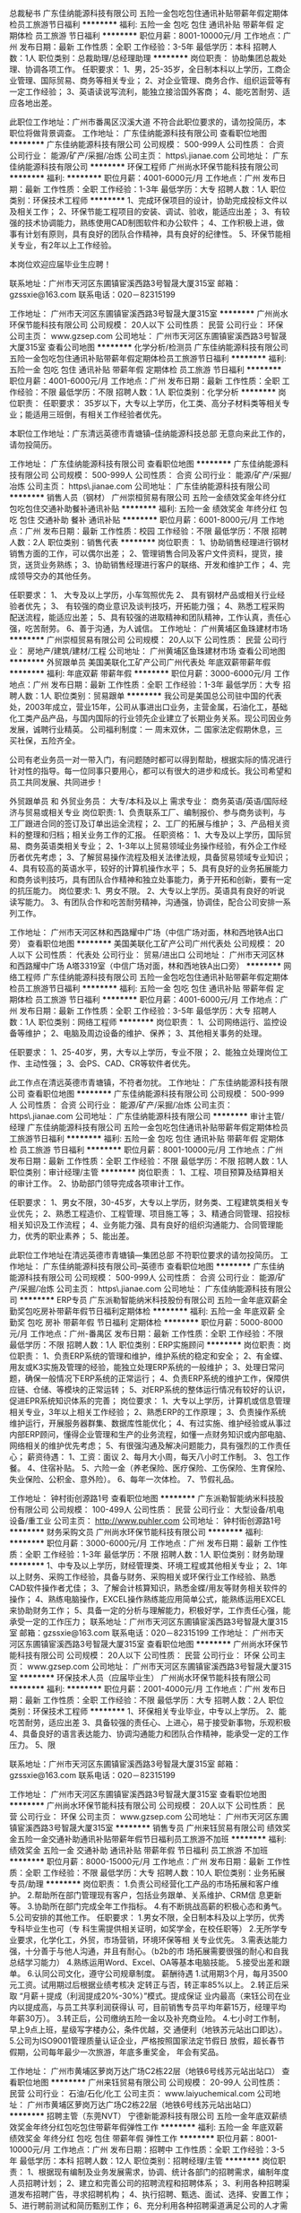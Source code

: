 总裁秘书
广东佳纳能源科技有限公司
五险一金包吃包住通讯补贴带薪年假定期体检员工旅游节日福利
**********
福利:
五险一金
包吃
包住
通讯补贴
带薪年假
定期体检
员工旅游
节日福利
**********
职位月薪：8001-10000元/月 
工作地点：广州
发布日期：最新
工作性质：全职
工作经验：3-5年
最低学历：本科
招聘人数：1人
职位类别：总裁助理/总经理助理
**********
岗位职责：
 协助集团总裁处理、协调各项工作。
任职要求：
1、男，25-35岁，全日制本科以上学历，工商企业管理、国际贸易、商务等相关专业；
2、对企业管理、商务合作、组织运营等有一定工作经验；
3、英语读说写流利，能独立接洽国外客商；
4、能吃苦耐劳、适应各地出差。

此职位工作地址：广州市番禺区汉溪大道
不符合此职位要求的，请勿投简历，本职位将做背景调查。
工作地址：
广东佳纳能源科技有限公司
查看职位地图
**********
广东佳纳能源科技有限公司
公司规模：
500-999人
公司性质：
合资
公司行业：
能源/矿产/采掘/冶炼
公司主页：
https\\www.jianae.com
公司地址：
广东佳纳能源科技有限公司
**********
环保工程师
广州尚水环保节能科技有限公司
**********
福利:
**********
职位月薪：4001-6000元/月 
工作地点：广州
发布日期：最新
工作性质：全职
工作经验：1-3年
最低学历：大专
招聘人数：1人
职位类别：环保技术工程师
**********
1、完成环保项目的设计，协助完成投标文件以及相关工作；
2、环保节能工程项目的安装、调试、验收，能适应出差；
3、有较强的技术协调能力，熟练使用CAD制图软件和办公软件；
4、工作积极上进，做事有计划有原则，具有良好的团队合作精神，具有良好的纪律性。
5、环保节能相关专业，有2年以上工作经验。

本岗位欢迎应届毕业生应聘！

联系地址：广州市天河区东圃镇宦溪西路3号智晟大厦315室
邮箱：gzssxie@163.com
联系电话：020－82315199

工作地址：
广州市天河区东圃镇宦溪西路3号智晟大厦315室
**********
广州尚水环保节能科技有限公司
公司规模：
20人以下
公司性质：
民营
公司行业：
环保
公司主页：
www.gzsep.com
公司地址：
广州市天河区东圃镇宦溪西路3号智晟大厦315室
查看公司地图
**********
化学分析/检测员
广东佳纳能源科技有限公司
五险一金包吃包住通讯补贴带薪年假定期体检员工旅游节日福利
**********
福利:
五险一金
包吃
包住
通讯补贴
带薪年假
定期体检
员工旅游
节日福利
**********
职位月薪：4001-6000元/月 
工作地点：广州
发布日期：最新
工作性质：全职
工作经验：不限
最低学历：不限
招聘人数：1人
职位类别：化学分析
**********
岗位职责：
 任职要求：
35岁以下，大专以上学历，化工类、高分子材料类等相关专业；能适用三班倒，有相关工作经验者优先。

本职位工作地址：广东清远英德市青塘镇--佳纳能源科技总部
无意向来此工作的，请勿投简历。

  工作地址：
广东佳纳能源科技有限公司
查看职位地图
**********
广东佳纳能源科技有限公司
公司规模：
500-999人
公司性质：
合资
公司行业：
能源/矿产/采掘/冶炼
公司主页：
https\\www.jianae.com
公司地址：
广东佳纳能源科技有限公司
**********
销售人员（钢材）
广州崇桓贸易有限公司
五险一金绩效奖金年终分红包吃包住交通补助餐补通讯补贴
**********
福利:
五险一金
绩效奖金
年终分红
包吃
包住
交通补助
餐补
通讯补贴
**********
职位月薪：6001-8000元/月 
工作地点：广州
发布日期：最新
工作性质：校园
工作经验：不限
最低学历：不限
招聘人数：2人
职位类别：销售代表
**********
岗位职责：
1、协助销售经理进行钢材销售方面的工作，可以偶尔出差；
2、管理销售合同及客户文件资料，提货，接货，送货业务熟练；
3、协助销售经理进行客户的联络、开发和维护工作；
4、完成领导交办的其他任务。

任职要求：
1、 大专及以上学历，小车驾照优先
2、 具有钢材产品或相关行业经验者优先；
3、 有较强的商业意识及谈判技巧，开拓能力强；
4、熟悉工程采购配送流程，能适应出差；
5、具有较强的进取精神和团队精神，工作认真，责任心强，吃苦耐劳。
6、善于沟通，为人诚信。
工作地址：
广州黄埔区鱼珠建材市场
**********
广州崇桓贸易有限公司
公司规模：
20人以下
公司性质：
民营
公司行业：
房地产/建筑/建材/工程
公司地址：
广州黄埔区鱼珠建材市场
查看公司地图
**********
外贸跟单员
美国美联化工矿产公司广州代表处
年底双薪带薪年假
**********
福利:
年底双薪
带薪年假
**********
职位月薪：3000-6000元/月 
工作地点：广州
发布日期：最新
工作性质：全职
工作经验：1-3年
最低学历：大专
招聘人数：1人
职位类别：贸易跟单
**********
我公司是美国总公司驻中国的代表处，2003年成立，营业15年，公司从事进出口业务，主营金属，石油化工，基础化工类产品产品，与国内国际的行业领先企业建立了长期业务关系。现公司因业务发展，诚聘行业精英。
公司福利制度：一 周末双休，二 国家法定假期休息，三 买社保，五险齐全。

公司有老业务员一对一带入门，有问题随时都可以得到帮助，根据实际的情况进行针对性的指导。每一位同事只要用心，都可以有很大的进步和成长。我公司希望和员工共同发展、共同进步！

外贸跟单员 和 外贸业务员：
大专/本科及以上
需求专业：
商务英语/英语/国际经济与贸易或相关专业
岗位职责:
1、负责联系工厂、编制报价、参与商务谈判，与工厂跟进合同的签订及订单出运全流程；
2、工厂的拓展与维护；
3、产品相关资料的整理和归档；相关业务工作的汇报。
任职资格：
1、大专及以上学历，国际贸易、商务英语类相关专业；
2、1-3年以上贸易领域业务操作经验，有外企工作经历者优先考虑；
3、了解贸易操作流程及相关法律法规，具备贸易领域专业知识；
4、具有较高的英语水平，较好的计算机操作水平；
5、具有良好的业务拓展能力和商务谈判技巧，具有团队合作精神和独立处事能力，勇于开拓和创新，要有一定的抗压能力。
岗位要求:
1、男女不限。
2、大专以上学历。英语具有良好的听说读写能力。
3、有团队合作和吃苦耐劳精神，沟通强，协调佳，配合公司安排一系列工作。

工作地址：
广州市天河区林和西路耀中广场（中信广场对面，林和西地铁A出口旁）
查看职位地图
**********
美国美联化工矿产公司广州代表处
公司规模：
20人以下
公司性质：
代表处
公司行业：
贸易/进出口
公司地址：
广州市天河区林和西路耀中广场 A塔3319室（中信广场对面，林和西地铁A出口旁）
**********
网络工程师
广东佳纳能源科技有限公司
五险一金包吃包住通讯补贴带薪年假定期体检员工旅游节日福利
**********
福利:
五险一金
包吃
包住
通讯补贴
带薪年假
定期体检
员工旅游
节日福利
**********
职位月薪：4001-6000元/月 
工作地点：广州
发布日期：最新
工作性质：全职
工作经验：3-5年
最低学历：大专
招聘人数：1人
职位类别：网络工程师
**********
岗位职责：
 1、公司网络运行、监控设备等维护；
 2、电脑及周边设备的维护、保养；
 3、其他相关事务的处理。

任职要求：
 1、25-40岁，男，大专以上学历，专业不限；
 2、能独立处理岗位工作、主动性强；
 3、会PS、CAD、CR等软件者优先。

此工作点在清远英德市青塘镇，不符者勿扰。
工作地址：
广东佳纳能源科技有限公司
查看职位地图
**********
广东佳纳能源科技有限公司
公司规模：
500-999人
公司性质：
合资
公司行业：
能源/矿产/采掘/冶炼
公司主页：
https\\www.jianae.com
公司地址：
广东佳纳能源科技有限公司
**********
审计主管/经理
广东佳纳能源科技有限公司
五险一金包吃包住通讯补贴带薪年假定期体检员工旅游节日福利
**********
福利:
五险一金
包吃
包住
通讯补贴
带薪年假
定期体检
员工旅游
节日福利
**********
职位月薪：8001-10000元/月 
工作地点：广州
发布日期：最新
工作性质：全职
工作经验：不限
最低学历：不限
招聘人数：1人
职位类别：审计经理/主管
**********
岗位职责：
 1、工程、项目预算及结算相关的审计工作。
 2、协助部门领导完成各项审计工作。

任职要求：
1、男女不限，30-45岁，大专以上学历，财务类、工程建筑类相关专业优先；
2、熟悉工程造价、工程管理、项目施工等；
3、精通合同管理、招投标相关知识及工作流程；
4、业务能力强、具有良好的组织沟通能力、合同管理能力，优秀的职业素养；
5、能出差。

此职位工作地址在清远英德市青塘镇---集团总部
不符职位要求的请勿投简历。
工作地址：
广东佳纳能源科技有限公司--英德市
查看职位地图
**********
广东佳纳能源科技有限公司
公司规模：
500-999人
公司性质：
合资
公司行业：
能源/矿产/采掘/冶炼
公司主页：
https\\www.jianae.com
公司地址：
广东佳纳能源科技有限公司
**********
ERP专员
广东派勒智能纳米科技股份有限公司
五险一金年底双薪全勤奖包吃房补带薪年假节日福利定期体检
**********
福利:
五险一金
年底双薪
全勤奖
包吃
房补
带薪年假
节日福利
定期体检
**********
职位月薪：5000-8000元/月 
工作地点：广州-番禺区
发布日期：最新
工作性质：全职
工作经验：不限
最低学历：不限
招聘人数：1人
职位类别：ERP实施顾问
**********
岗位职责：岗位职责：
1、负责ERP系统的管理和维护，维护系统的稳定和安全；
2、有金蝶、用友或K3实施及管理的经验，能独立处理ERP系统的一般维护； 
3、处理日常问题，确保一般情况下ERP系统的正常运行； 
4、负责ERP系统的维护工作，保障供应链、仓储、等模块的正常运转；
5、对ERP系统的整体运行情况有较好的认识，促进EPR系统知识体系的完善；    
岗位要求：
1、大专以上学历，计算机或信息管理相关专业，3年以上相关工作经验；
2、熟悉ERP的工作原理；
3、负责操作系统维护运行，开展服务器群集、数据库性能优化；
4、有过实施、维护经验或从事过内部ERP顾问，懂得企业管理和生产的业务流程，如懂一点财务知识或内部电脑、网络相关的维护优先考虑；
5、有很强沟通及解决问题能力，具有强烈的工作责任心； 
薪资待遇：
1、工资：面议
2、每月大小周，每天八小时工作制。
3、包工作餐。
4、住宿补贴。
5、六险一金（养老保险、医疗保险、工伤保险、生育保险、失业保险、公积金、意外险）。
6、每年一次体检。
7、节假礼品。


工作地址：
钟村街创源路1号
查看职位地图
**********
广东派勒智能纳米科技股份有限公司
公司规模：
100-499人
公司性质：
民营
公司行业：
大型设备/机电设备/重工业
公司主页：
http://www.puhler.com
公司地址：
钟村街创源路1号
**********
财务采购文员
广州尚水环保节能科技有限公司
**********
福利:
**********
职位月薪：3000-6000元/月 
工作地点：广州
发布日期：最新
工作性质：全职
工作经验：1-3年
最低学历：不限
招聘人数：1人
职位类别：财务助理
**********
1、中专及以上学历，财经管理类、环境工程或其他相关专业；
2、1年以上财务、采购工作经验，具备与财务、采购相关或环保行业工作经验、熟悉CAD软件操作者尤佳；
3、了解会计核算知识，熟悉金蝶/用友等财务相关软件的操作；
4、熟练电脑操作，EXCEL操作熟练能应用简单公式，能熟练运用EXCEL来协助财务工作；
      5、具备一定的分析与理解能力，积极好学，工作责任心强，能承受一定的工作压力；
     联系地址：广州市天河区东圃镇宦溪西路3号智晟大厦315室
邮箱：gzssxie@163.com
联系电话：020－82315199
工作地址：
广州市天河区东圃镇宦溪西路3号智晟大厦315室
查看职位地图
**********
广州尚水环保节能科技有限公司
公司规模：
20人以下
公司性质：
民营
公司行业：
环保
公司主页：
www.gzsep.com
公司地址：
广州市天河区东圃镇宦溪西路3号智晟大厦315室
**********
环保技术人员（应届毕业生）
广州尚水环保节能科技有限公司
**********
福利:
**********
职位月薪：2001-4000元/月 
工作地点：广州
发布日期：最新
工作性质：全职
工作经验：不限
最低学历：大专
招聘人数：2人
职位类别：环保技术工程师
**********
1、环保相关专业毕业，中专以上学历。
2、能吃苦耐劳，适应出差
3、具备较强的责任心、上进心，易于接受新事物，乐观积极
4、具备良好的语言表达能力、协调沟通能力和团队合作精神，能承受一定的工作压力。
5、限

联系地址：广州市天河区东圃镇宦溪西路3号智晟大厦315室
邮箱：gzssxie@163.com
联系电话：020－82315199


工作地址：
广州市天河区东圃镇宦溪西路3号智晟大厦315室
查看职位地图
**********
广州尚水环保节能科技有限公司
公司规模：
20人以下
公司性质：
民营
公司行业：
环保
公司主页：
www.gzsep.com
公司地址：
广州市天河区东圃镇宦溪西路3号智晟大厦315室
**********
销售专员
广州来钰贸易有限公司
绩效奖金五险一金交通补助通讯补贴带薪年假节日福利员工旅游不加班
**********
福利:
绩效奖金
五险一金
交通补助
通讯补贴
带薪年假
节日福利
员工旅游
不加班
**********
职位月薪：8000-15000元/月 
工作地点：广州
发布日期：最新
工作性质：全职
工作经验：不限
最低学历：大专
招聘人数：10人
职位类别：业务拓展专员/助理
**********
岗位职责：
1.负责公司经营化工产品的市场拓展和客户维护。
2.帮助所在部门管理现有客户，包括业务跟单、关系维护、CRM信
 息更新等。
3.协助所在部门完成全年工作指标。
4.有不断挑战高薪的积极心态和勇气。
5.公司安排的其他工作。
 任职要求：
1.男女不限，全日制本科及以上学历，优秀专科毕业生也可（专
  科生需提供相关证明，如奖学金，在校任职等）
2.无所学专业要求，化学化工，外贸，市场营销，环境环保等相
  关专业优先。
3.需表达能力强，十分善于与他人沟通，并且有耐心。（b2b的市
 场拓展需要很强的耐心和自我总结学习能力）
4.熟练运用Word、Excel、OA等基本电脑技能。
5.接受出差和跟单。
6.认同公司文化，遵守公司规章制度。
 薪酬待遇
1.试用期3个月，每月3500元工资。试用期过后根据业绩考核决
  定转正与否，转正率85%以上。
2.转正后采取 “月薪＋提成（利润提成20%-30%）”模式。提成保证
  业内最高（来钰公司在业内以提成高，与员工共享利润获得认 
  可，目前销售专员平均年薪15万，经理平均年薪30万）。
3.转正后，公司缴纳五险一金以及补充商业险。
4.七小时工作制，早上9点上班，星级写字楼办公，条件优越，交
 通便利（地铁苏元站出口即达）。
5.公司为ISO9001管理质量认证企业，严格按照国家法定节假日
 放假，超长春节假期，公司每年最少一次旅游，年底多重奖金，
 年会有奖品。
 
工作地址：
广州市黄埔区萝岗万达广场C2栋22层（地铁6号线苏元站出站口）
查看职位地图
**********
广州来钰贸易有限公司
公司规模：
20-99人
公司性质：
民营
公司行业：
石油/石化/化工
公司主页：
www.laiyuchemical.com
公司地址：
广州市黄埔区萝岗万达广场C2栋22层（地铁6号线苏元站出站口）
**********
招聘主管（东莞NVT）
宁德新能源科技有限公司
五险一金年底双薪绩效奖金年终分红包吃包住带薪年假弹性工作
**********
福利:
五险一金
年底双薪
绩效奖金
年终分红
包吃
包住
带薪年假
弹性工作
**********
职位月薪：8001-10000元/月 
工作地点：广州
发布日期：招聘中
工作性质：全职
工作经验：3-5年
最低学历：本科
招聘人数：12人
职位类别：招聘经理/主管
**********
岗位职责：
1、根据现有编制及业务发展需求，协调、统计各部门的招聘需求，编制年度人员招聘计划；
2、建立和完善公司的招聘流程和招聘体系；
3、利用各种招聘渠道发布招聘广告，寻求招聘机构；
4、执行招聘、甄选、面试、选择、安置工作；
5、进行聘前测试和简历甄别工作；
6、充分利用各种招聘渠道满足公司的人才需求；
7、建立后备人才选拔方案和人才储备机制；
任职要求：
1、人力资源、管理或相关专业大学本科以上学历；
2、3年以上大型企业招聘工作经验；
3、熟悉企业的招聘流程及各种招聘渠道；
4、熟练操作计算机，英文熟练优先；
5、性格外向，能够承担工作压力。
工作地址：
广东省东莞市东坑镇
**********
宁德新能源科技有限公司
公司规模：
10000人以上
公司性质：
合资
公司行业：
能源/矿产/采掘/冶炼
公司主页：
www.atlbattery.com
公司地址：
福建省宁德市漳湾镇新港路1号
**********
PPS设备开发工程师(东莞NVT）
宁德新能源科技有限公司
五险一金年底双薪绩效奖金加班补助包吃包住带薪年假免费班车
**********
福利:
五险一金
年底双薪
绩效奖金
加班补助
包吃
包住
带薪年假
免费班车
**********
职位月薪：8001-10000元/月 
工作地点：广州
发布日期：招聘中
工作性质：全职
工作经验：不限
最低学历：本科
招聘人数：1人
职位类别：机械设备工程师
**********
岗位职责：

负责动力电池设备等自动化设备开发，根据需要开发新的设备，支援现有设备改造。
   
任职要求：

1.熟悉自动化设备常用结构设计，3年以上设备开发经验。
2.能熟练使用多种制图软件和仿真软件。
3.有动力电池或者多串并电池PACK设备开发经验。
4.强烈的创新意识，思路清晰，工作勤奋。
   

工作地址：
广东省东莞市东坑镇角社兴国中路8号
**********
宁德新能源科技有限公司
公司规模：
10000人以上
公司性质：
合资
公司行业：
能源/矿产/采掘/冶炼
公司主页：
www.atlbattery.com
公司地址：
福建省宁德市漳湾镇新港路1号
**********
FA资深工程师
宁德新能源科技有限公司
五险一金年底双薪绩效奖金年终分红包吃包住带薪年假弹性工作
**********
福利:
五险一金
年底双薪
绩效奖金
年终分红
包吃
包住
带薪年假
弹性工作
**********
职位月薪：10001-15000元/月 
工作地点：广州
发布日期：招聘中
工作性质：全职
工作经验：3-5年
最低学历：本科
招聘人数：2人
职位类别：半导体技术
**********
岗位职责:
主导内部和外部的相关FA工作
任职要求：
1、本科学历，理工科背景；
2、有半导体设计开发经验者或者FA分析经验值优先，如MOS/IC等；
3、有知名第三方实验室FA 分析管理经验者优先， 如赛宝，UL。
工作地址：
广东省东莞市东坑镇
**********
宁德新能源科技有限公司
公司规模：
10000人以上
公司性质：
合资
公司行业：
能源/矿产/采掘/冶炼
公司主页：
www.atlbattery.com
公司地址：
福建省宁德市漳湾镇新港路1号
**********
EPCOS（印度）维修工程师
宁德新能源科技有限公司
五险一金年底双薪绩效奖金加班补助包吃包住带薪年假免费班车
**********
福利:
五险一金
年底双薪
绩效奖金
加班补助
包吃
包住
带薪年假
免费班车
**********
职位月薪：10001-15000元/月 
工作地点：广州
发布日期：招聘中
工作性质：全职
工作经验：不限
最低学历：本科
招聘人数：1人
职位类别：机械设备工程师
**********
岗位职责：
对产线自动化设备定期维护和培训技术人员，及时处理设备故障和准备配件，海外项目跟进。  
任职要求：
 1.熟悉自动化设备维修和保养，2年以上工作经验。 
  2.能看懂PLC程序、设备图纸、了解CCD原理等。
  3.工作认真仔细，能吃苦耐劳。 
  4.英文良好，能编写英文资料和英文沟通，，适用长期海外出差。
    
工作地址：
印度
**********
宁德新能源科技有限公司
公司规模：
10000人以上
公司性质：
合资
公司行业：
能源/矿产/采掘/冶炼
公司主页：
www.atlbattery.com
公司地址：
福建省宁德市漳湾镇新港路1号
**********
精益改善工程师（工艺方向）
广东芬尼克兹节能设备有限公司
每年多次调薪五险一金年底双薪绩效奖金全勤奖包吃包住带薪年假
**********
福利:
每年多次调薪
五险一金
年底双薪
绩效奖金
全勤奖
包吃
包住
带薪年假
**********
职位月薪：10000-12000元/月 
工作地点：广州
发布日期：招聘中
工作性质：全职
工作经验：1-3年
最低学历：大专
招聘人数：1人
职位类别：机电工程师
**********
岗位职责：
1、负责生产现场的诊断分析工作，发现“浪费”和“隐患”；制定改善方案，推动实施并加以评估； 
2、组织、推动、协调公司各部门配合改善活动；
3、改善项目的实施和推广；
4、负责协助上级领导完善及优化改善流程；



任职要求：
1、大专及以上学历，工程和机电类相关专业；
2、两年及以上制造业人机工程或精益生产推广和管理的实战经验；
3、具备良好的团队合作精神，良好的沟通、组织和协调能力；
4、具备较强的识别各种浪费和质量问题的能力；
5、具有较强的现场问题解决能力和改善能力；
6、熟练操作office、CAD、solidwords，熟练掌握IE和精益生产的理论知识，沟通能力良好；
7、有空调行业工作或项目管理经验者优先。
工作地址：
广东省广州市南沙区大岗镇兴业路耀华工业园
查看职位地图
**********
广东芬尼克兹节能设备有限公司
公司规模：
1000-9999人
公司性质：
民营
公司行业：
大型设备/机电设备/重工业
公司主页：
www.phnix.com.cn
公司地址：
广东省广州市南沙区大岗镇兴业路耀华工业园
**********
品质部经理
广东芬尼克兹节能设备有限公司
**********
福利:
**********
职位月薪：10001-15000元/月 
工作地点：广州
发布日期：招聘中
工作性质：全职
工作经验：3-5年
最低学历：本科
招聘人数：1人
职位类别：质量管理/测试经理
**********
岗位职责：
1、建立公司各业务部门编制作业指导书，建立工作标准；
2、提高产品合格率及不良分析
3、负责体系内审工作的具体组织和实施；
4、建立完善有效的供应商管理评价。
5、部门人才培养及培训
6、监督指导各部门体系运行记录

任职要求：
1、五年及以上家电行业同岗位工作经验。
2、有成功的大型改善项目成功（简历请附上）。
3、能处理生产、工艺、过程、客户等相关环节异常处理。
3、有热泵、家电、建材、空调、制冷等相关行业工作经验为佳。


一、加入芬尼（上市公司，股票代码：836716），为您提供：

●职业发展：多通道职业发展，稳定完善的职涯规划；
●培 训：集团成立了“芬尼学院”，配有高质量、专业培训；
●个人价值：月度、年度杰出员工评选；
●福 利：
1、专项奖励：提供优厚工资待遇，绩效奖励，以及其他项目奖励（如：杰出员工表彰、项目奖，员工梦想计划汽车奖励、开发奖，专项奖）。
2、持股计划：提供骨干员工持股计划（目前公司已有一部分员工，成为持股人），让员工分享企业成果
3、企业裂变式发展：集团成立十二年，裂变出11个子公司，内部培养了大批总经理及高管。
4、各项创业大赛：别人玩娱乐，我们玩创业，毕业两年也能做总经理，普通员工也能成高管。
5、生活福利：园区有食堂，为全员提供工作餐；管理人员、职员提供住宿
6、爱心基金：公司内部设立爱心基金，帮助有困难的员工
7、其他福利：五险一金、完善的休假制度、旅游、各种文体比赛、团建活动、聚餐、年度免费体检、
节目福利（春节、中秋节、妇女节）、话费报销（根据员工级别）、全勤奖。

二、我们需要什么样的人
员工，特别是优秀员工，是公司最宝贵的资产。
1，有社会责任感，对企业核心理念有高度的认同；
2、有远大理想，不计眼前功利；
3、兢兢业业从小事作起，并持之以恒；
4、良好的性格基础；
（你的成功取决于有多少人喜欢你，能够和你同甘苦共患难）；
5、用脑工作；合作精神；
6、超强的学习欲望、坚定的学习信念、无畏的学习精神；
7、精通核心业务；
8、能做决策（领军人物的重要条件）；
9、如果你还有一些互联网思维、有创意、幽默，就更好了。

三、联系方式：
联系人：黎先生        咨询电话：020-39218470
地址：广州市南沙区涌岭路6号芬尼南沙工业园
企业网址：www.phnix.com
工作地址：
广东省广州市南沙区涌岭路6号
查看职位地图
**********
广东芬尼克兹节能设备有限公司
公司规模：
1000-9999人
公司性质：
民营
公司行业：
大型设备/机电设备/重工业
公司主页：
www.phnix.com.cn
公司地址：
广东省广州市南沙区大岗镇兴业路耀华工业园
**********
订单专员
广东芬尼克兹节能设备有限公司
**********
福利:
**********
职位月薪：4001-6000元/月 
工作地点：广州
发布日期：最近
工作性质：全职
工作经验：1-3年
最低学历：大专
招聘人数：3人
职位类别：客户服务专员/助理
**********
岗位职责：
1、加盟商订单数据处理（如制作销售合同）；
2、产品分配协调，在产品货源短缺时，根据客户轻重缓急等条件，将产品进行分配；
3、发货安排安排客户所需产品出货，督促仓库及时发货；
4、发货异常情况反馈、协商解决；
5、生产订单跟进，产品生产进度的了解、跟催及相关部门的事项安排及处理；
6、安装服务费用审核、结算；
5、往来账户核对；
7、市场部工作流程整合、优化；
8、日常报表跟进跟新；（如加盟商订单准时交付率、销售出库月汇总表、周汇总表）
9、及时跟进并回复相关客户资讯；　
10、完成领导安排其他工作。


任职要求：
1 、大专 及以上学历，有客服专员相关经验；
2 、有责任心，服务意识好，工作积极；
3 、协调能力较强、良好的沟通表达能力、有团队合作能力。


一、加入芬尼（上市公司，股票代码：836716），为您提供：

●职业发展：多通道职业发展，稳定完善的职涯规划；
●培 训：集团成立了“芬尼学院”，配有高质量、专业培训；
●个人价值：月度、年度杰出员工评选；
●福 利：
1、专项奖励：提供优厚工资待遇，绩效奖励，以及其他项目奖励（如：杰出员工表彰、项目奖，员工梦想计划汽车奖励、开发奖，专项奖）。
2、持股计划：提供骨干员工持股计划（目前公司已有一部分员工，成为持股人），让员工分享企业成果
3、企业裂变式发展：集团成立十二年，裂变出11个子公司，内部培养了大批总经理及高管。
4、各项创业大赛：别人玩娱乐，我们玩创业，毕业两年也能做总经理，普通员工也能成高管。
5、生活福利：园区有食堂，为全员提供工作餐；管理人员、职员提供住宿
6、爱心基金：公司内部设立爱心基金，帮助有困难的员工
7、其他福利：五险一金、完善的休假制度、旅游、各种文体比赛、团建活动、聚餐、年度免费体检、
节目福利（春节、中秋节、妇女节）、话费报销（根据员工级别）、全勤奖。

二、我们需要什么样的人
员工，特别是优秀员工，是公司最宝贵的资产。
1，有社会责任感，对企业核心理念有高度的认同；
2、有远大理想，不计眼前功利；
3、兢兢业业从小事作起，并持之以恒；
4、良好的性格基础；
（你的成功取决于有多少人喜欢你，能够和你同甘苦共患难）；
5、用脑工作；合作精神；
6、超强的学习欲望、坚定的学习信念、无畏的学习精神；
7、精通核心业务；
8、能做决策（领军人物的重要条件）；
9、如果你还有一些互联网思维、有创意、幽默，就更好了。

三、联系方式：
联系人：黎先生        咨询电话：020-31155038
地址：广州市南沙区涌岭路6号芬尼南沙工业园
企业网址：www.phnix.com
工作地址：
广东省广州市南沙区涌岭路6号
查看职位地图
**********
广东芬尼克兹节能设备有限公司
公司规模：
1000-9999人
公司性质：
民营
公司行业：
大型设备/机电设备/重工业
公司主页：
www.phnix.com.cn
公司地址：
广东省广州市南沙区大岗镇兴业路耀华工业园
**********
设备主管工程师
广东芬尼克兹节能设备有限公司
每年多次调薪五险一金年底双薪绩效奖金全勤奖包吃包住带薪年假
**********
福利:
每年多次调薪
五险一金
年底双薪
绩效奖金
全勤奖
包吃
包住
带薪年假
**********
职位月薪：6001-8000元/月 
工作地点：广州
发布日期：招聘中
工作性质：全职
工作经验：3-5年
最低学历：本科
招聘人数：1人
职位类别：生产设备管理
**********
岗位职责：
1、根据公司项目需要，制订新设备采购计划，组织设备的选型、申购、安装调试验收工作
2、负责主持编制并实施设备后期维护、预防、保养规范，现场指导相关部门及监督落实
3、备件管理等管理统筹实施及库存管理
4、负责设备的账务一致性、完好率，故障率和保养完成率数据统计，故障信息收集分析改善
5、制定设备维修计划及设备维修费用的预算
6、负责收集外部设备预防维保及诊断的新技术、新方法、新工具，并在公司内部推广

任职要求：
1、机电类相关专业本科及以上，具有设备管理和工艺知识
2、善于沟通，熟悉电气、结构相关知识，操作能力强、
3、熟悉持续改善方法，不断改善设备状况
4、具备团队管理经验
5、熟练CAD和至少一款三维绘图软件
6、年龄24-28周岁，3年以上设备管理工作经验
工作地址：
广东省广州市南沙区大岗镇兴天元路3号芬尼创意园
查看职位地图
**********
广东芬尼克兹节能设备有限公司
公司规模：
1000-9999人
公司性质：
民营
公司行业：
大型设备/机电设备/重工业
公司主页：
www.phnix.com.cn
公司地址：
广东省广州市南沙区大岗镇兴业路耀华工业园
**********
设备主管工程师
广东芬尼克兹节能设备有限公司
每年多次调薪五险一金年底双薪绩效奖金全勤奖包吃包住带薪年假
**********
福利:
每年多次调薪
五险一金
年底双薪
绩效奖金
全勤奖
包吃
包住
带薪年假
**********
职位月薪：6001-8000元/月 
工作地点：广州
发布日期：招聘中
工作性质：全职
工作经验：3-5年
最低学历：本科
招聘人数：1人
职位类别：设备主管
**********
岗位职责：
1、根据公司项目需要，制订新设备采购计划，组织设备的选型、申购、安装调试验收工作
2、负责主持编制并实施设备后期维护、预防、保养规范，现场指导相关部门及监督落实
3、备件管理等管理统筹实施及库存管理
4、负责设备的账务一致性、完好率，故障率和保养完成率数据统计，故障信息收集分析改善
5、制定设备维修计划及设备维修费用的预算
6、负责收集外部设备预防维保及诊断的新技术、新方法、新工具，并在公司内部推广

任职要求：
1、机电类相关专业本科及以上，具有设备管理和工艺知识
2、善于沟通，熟悉电气、结构相关知识，操作能力强、
3、熟悉持续改善方法，不断改善设备状况
4、具备团队管理经验
5、熟练CAD和至少一款三维绘图软件
6、年龄24-28周岁，3年以上设备管理工作经验
工作地址：
广东省广州市南沙区大岗镇天元路3号芬尼创意园
查看职位地图
**********
广东芬尼克兹节能设备有限公司
公司规模：
1000-9999人
公司性质：
民营
公司行业：
大型设备/机电设备/重工业
公司主页：
www.phnix.com.cn
公司地址：
广东省广州市南沙区大岗镇兴业路耀华工业园
**********
班级老师（番禺市桥）
广东芬尼克兹节能设备有限公司
每年多次调薪五险一金年底双薪绩效奖金全勤奖包吃包住带薪年假
**********
福利:
每年多次调薪
五险一金
年底双薪
绩效奖金
全勤奖
包吃
包住
带薪年假
**********
职位月薪：4001-6000元/月 
工作地点：广州
发布日期：招聘中
工作性质：全职
工作经验：不限
最低学历：不限
招聘人数：1人
职位类别：幼教
**********
岗位职责：
1、与班级老师共同完成孩子的一日保教工作；
2、通过培训，承担一到两门独立课程；
3、参加园里的统一活动、学习、值班等。

任职要求：
1、喜欢孩子，有志学习并长期从事幼教工作。专业不懂，没关系，我们可以培养你，但是你首先要爱孩子，热爱这一行。
2、积极主动。园里园外有大量的学习机会，希望你积极进取，喜欢学习新东西。
3、喜欢研究，遇到难题会打破砂锅问到底。我们要培养孩子爱问为什么、爱研究的习惯，首先自己就要有。
4、如果前三条全满足，就不用第四条了。
工作地址：
广东省广州市南番禺区东怡小区
查看职位地图
**********
广东芬尼克兹节能设备有限公司
公司规模：
1000-9999人
公司性质：
民营
公司行业：
大型设备/机电设备/重工业
公司主页：
www.phnix.com.cn
公司地址：
广东省广州市南沙区大岗镇兴业路耀华工业园
**********
市场运营总监
广东芬尼克兹节能设备有限公司
五险一金绩效奖金交通补助餐补通讯补贴带薪年假
**********
福利:
五险一金
绩效奖金
交通补助
餐补
通讯补贴
带薪年假
**********
职位月薪：15001-20000元/月 
工作地点：广州
发布日期：最近
工作性质：全职
工作经验：3-5年
最低学历：大专
招聘人数：1人
职位类别：营运经理
**********
岗位职责：
1、全面负责分社的开发，以及协助分社的市场营销、销售、客户维护等工作
2、根据集团销售政策，协助并指导各分校开展各项工作，协调解决分校问题
3、制定分社发展规划，承接总部全年经营指标，完成招生任务

任职要求：
1、大专及以上学历，3年以上教育相关行业市场工作经验，热爱教育行业，可独立开展分社管理工作；
2、 具有良好的职业素养，综合管理能力、工作协调能力、市场拓展能力，较强的分析和商务谈判能力。
3、有强烈的责任心、使命感和客户服务意识
4、具备销售人员特质，性格开朗，团队协作能力强，善于社群运营者优选

一、加入芬尼（上市公司，股票代码：836716），为您提供：

●职业发展：多通道职业发展，稳定完善的职涯规划；
●培 训：集团成立了“芬尼学院”，配有高质量、专业培训；
●个人价值：月度、年度杰出员工评选；
●福 利：
1、专项奖励：提供优厚工资待遇，绩效奖励，以及其他项目奖励（如：杰出员工表彰、项目奖，员工梦想计划汽车奖励、开发奖，专项奖）。
2、持股计划：提供骨干员工持股计划（目前公司已有一部分员工，成为持股人），让员工分享企业成果
3、企业裂变式发展：集团成立十二年，裂变出11个子公司，内部培养了大批总经理及高管。
4、各项创业大赛：别人玩娱乐，我们玩创业，毕业两年也能做总经理，普通员工也能成高管。
5、生活福利：园区有食堂，为全员提供工作餐；管理人员、职员提供住宿
6、爱心基金：公司内部设立爱心基金，帮助有困难的员工
7、其他福利：五险一金、完善的休假制度、旅游、各种文体比赛、团建活动、聚餐、年度免费体检、
节目福利（春节、中秋节、妇女节）、话费报销（根据员工级别）、全勤奖。

二、我们需要什么样的人
员工，特别是优秀员工，是公司最宝贵的资产。
1，有社会责任感，对企业核心理念有高度的认同；
2、有远大理想，不计眼前功利；
3、兢兢业业从小事作起，并持之以恒；
4、良好的性格基础；
（你的成功取决于有多少人喜欢你，能够和你同甘苦共患难）；
5、用脑工作；合作精神；
6、超强的学习欲望、坚定的学习信念、无畏的学习精神；
7、精通核心业务；
8、能做决策（领军人物的重要条件）；
9、如果你还有一些互联网思维、有创意、幽默，就更好了。
工作地址：
广州市南沙区大岗镇天元路3号
查看职位地图
**********
广东芬尼克兹节能设备有限公司
公司规模：
1000-9999人
公司性质：
民营
公司行业：
大型设备/机电设备/重工业
公司主页：
www.phnix.com.cn
公司地址：
广东省广州市南沙区大岗镇兴业路耀华工业园
**********
区域总监
广州智光电气股份有限公司
五险一金绩效奖金年终分红交通补助餐补带薪年假免费班车员工旅游
**********
福利:
五险一金
绩效奖金
年终分红
交通补助
餐补
带薪年假
免费班车
员工旅游
**********
职位月薪：15000-25000元/月 
工作地点：广州
发布日期：招聘中
工作性质：全职
工作经验：不限
最低学历：本科
招聘人数：6人
职位类别：区域销售总监
**********
岗位职责：
1、负责区域内天然气分布式能源、热电联产、区域综合能源项目的开发；
2、对开发项目实地考察，筛选有潜力的项目并通过公司内部许可展开后续工作；
3、分析负责区域内集中供热市场，分析热用户需求，发掘热用户集中供热需求；
4、掌握市场及行业动态，积极、适时、准确的获取区域内的项目信息或其他市场资源，建立所负责区域内的项目档案并进行持续跟踪；
5、与当地政府接洽，并拓展当地政府主管部门等相关职能部门的关系；
6、参与编写项目预可研、项目建议书等，并负责收集、编制报告所需的资料；
7、组织协调项目开发各相关利益进行商务谈判。

任职要求：
1、学历：本科及以上学历
2、资历：5年以上工作经历，3年以上能源类项目开发或相关工作经验
3、电气、热动、暖通、机电等相关专业，三年以上新能源、节能环保、电力、燃气等行业市场开发工作经验；
4、具备敏锐的市场洞察力，具有与政府职能部门打交道的经验，较强的公关能力，善于跟踪大型项目；
5、勇于承担责任，具备较强的沟通、执行能力；
6、了解天然气分布式能源行业，具备在发改、环保等政府系统资源，优先考虑。
7、常驻地点：广州。岗位匹配度较高的，常驻地点可另议。

负责区域：广东、广西、江西、湖北、江苏、浙江
工作地址：
广州市黄埔区瑞和路89号
**********
广州智光电气股份有限公司
公司规模：
1000-9999人
公司性质：
上市公司
公司行业：
能源/矿产/采掘/冶炼
公司主页：
http://www.gzzg.com.cn
公司地址：
广州市黄埔区瑞和路89号
**********
PMC主管
广东芬尼克兹节能设备有限公司
每年多次调薪五险一金年底双薪绩效奖金全勤奖包吃包住带薪年假
**********
福利:
每年多次调薪
五险一金
年底双薪
绩效奖金
全勤奖
包吃
包住
带薪年假
**********
职位月薪：6001-8000元/月 
工作地点：广州
发布日期：招聘中
工作性质：全职
工作经验：3-5年
最低学历：不限
招聘人数：1人
职位类别：生产物料管理（PMC）
**********
岗位职责：
1、开展产供需计划的平衡分析，制定本单位的产能规划及生产计划分析 
2、对生产部计划的确认及预排计划，结合本单位实际情况反馈、完善 
3、统计分析月度呆料情况并制定改善措施 
4、维护生产系统（如SAP系统、MES系统），并指导使用 
5、能熟练制定PC、MC并跟踪落实到位,能根据PC、MC制定生产编排并督促生产、达成交期 
6、负责部门计划员工的培训工作 

任职要求：
1、3年以上PMC工作经验，熟练操作SAP、MES系统及Excel办公软件 
2、经验丰富者可适当放宽条件 
3、逻辑思维强，对数字敏感,具有良好的沟通协调能力
4、掌握计划制定与分解的方法与技巧
工作地址：
广东省广州市南沙区大岗镇天元路3号芬尼创意园
查看职位地图
**********
广东芬尼克兹节能设备有限公司
公司规模：
1000-9999人
公司性质：
民营
公司行业：
大型设备/机电设备/重工业
公司主页：
www.phnix.com.cn
公司地址：
广东省广州市南沙区大岗镇兴业路耀华工业园
**********
仓库主管
广东芬尼克兹节能设备有限公司
每年多次调薪五险一金年底双薪绩效奖金全勤奖包吃包住带薪年假
**********
福利:
每年多次调薪
五险一金
年底双薪
绩效奖金
全勤奖
包吃
包住
带薪年假
**********
职位月薪：6001-8000元/月 
工作地点：广州
发布日期：招聘中
工作性质：全职
工作经验：3-5年
最低学历：大专
招聘人数：1人
职位类别：仓库经理/主管
**********
岗位职责：
1、各仓每天工作计划和主要工作任务安排                                  
2、对外协调各仓日常事务及异常处理                                    
3、各仓单据处理及时性及标准遵守的检查监督                             
4、账物卡一致性监管及持续改善                                        
5、配合执行实施仓库各项改善的具体要求 

任职要求：
1、具有大专或本科以上学历，熟悉Office基本操作办公软件                
2、3年以上仓库人员及物料管理经验                                     
3、工作积极主动、思路清晰，有较强的团队协作力及执行力
4、具备一定的仓储管理基础知识，愿意深入基层进行学习与改善
工作地址：
广东省广州市南沙区大岗镇天元路3号芬尼创意园
查看职位地图
**********
广东芬尼克兹节能设备有限公司
公司规模：
1000-9999人
公司性质：
民营
公司行业：
大型设备/机电设备/重工业
公司主页：
www.phnix.com.cn
公司地址：
广东省广州市南沙区大岗镇兴业路耀华工业园
**********
生产主管
广东芬尼克兹节能设备有限公司
每年多次调薪五险一金年底双薪绩效奖金全勤奖包吃包住带薪年假
**********
福利:
每年多次调薪
五险一金
年底双薪
绩效奖金
全勤奖
包吃
包住
带薪年假
**********
职位月薪：8001-10000元/月 
工作地点：广州
发布日期：招聘中
工作性质：全职
工作经验：3-5年
最低学历：大专
招聘人数：2人
职位类别：生产经理/车间主任
**********
岗位职责：
1、组织制订、修订所管辖职责范围内的相关规章制度和作业程序标准，经批准后监督执行
2、组织、指导、控制及协调生产过程中的各种活动和资源，能够发现问题、分析原因，采取有效措施，确保生产正常运转
3、按照各项生产流程进行生产，提高生产效率改进现场管理，引进先进的管理理念确保部门人员职责、权限规范化
4、贯彻、执行公司的成本控制目标，确保在提高产量、保证质量的前提下不断降低生产成本 
5、随时掌握生产过程中的质量状态，协调各部门之间的沟通与合作，及时解决生产中出现的问题 
6、确保生产现场能够正常生产，设备处于良好状态
7、指导、监督、检查所属下级的工作，掌握工作情况和相关数据组织下属的职业发展和培训工作，提出培训需求，确保他们不断适应岗位的需要

任职要求：
1、大专及以上学历，25-30岁，三年以上生产管理相关经验
2、熟练应用WORD/EXCEL/PPT等办公软件
3、个性开朗，勤勉、务实，领悟能力、逻辑思维能力强、执行力和沟通意识强，有上进心，能承受压力
4、有大型制造业（空调行业）管理经验优先
工作地址：
广东省广州市南沙区大岗镇天元路3号芬尼创意园
查看职位地图
**********
广东芬尼克兹节能设备有限公司
公司规模：
1000-9999人
公司性质：
民营
公司行业：
大型设备/机电设备/重工业
公司主页：
www.phnix.com.cn
公司地址：
广东省广州市南沙区大岗镇兴业路耀华工业园
**********
技术服务工程师(职位编号：gzzg000519)
广州智光电气股份有限公司
**********
福利:
**********
职位月薪：6001-8000元/月 
工作地点：广州
发布日期：招聘中
工作性质：全职
工作经验：3-5年
最低学历：大专
招聘人数：10人
职位类别：售前/售后技术支持工程师
**********
岗位职责:
1、现场售后工作，包括故障排除，产品调试。
2、现场设备的维护，技术服务。
3、完成其他日常工作。

任职要求：
1、大专以上学历，自动化等相关专业。
2、具备计算机基础，熟练掌握CAD和办公软件，熟悉PLC编程。
3、有电气设计或调试经验，熟悉电力行业、水泥行业、钢铁冶金行业等工况工艺，有高压电气设备现场调试相关经验优先。
3、沟通协调能力良好。
4、能适应长期出差。（负责当地区域技术服务，发布地籍贯优先）
工作地址：
广州市埔南路51号
查看职位地图
**********
广州智光电气股份有限公司
公司规模：
1000-9999人
公司性质：
上市公司
公司行业：
能源/矿产/采掘/冶炼
公司主页：
http://www.gzzg.com.cn
公司地址：
广州市黄埔区瑞和路89号
**********
班级老师（南沙）
广东芬尼克兹节能设备有限公司
五险一金年底双薪绩效奖金全勤奖餐补房补定期体检节日福利
**********
福利:
五险一金
年底双薪
绩效奖金
全勤奖
餐补
房补
定期体检
节日福利
**********
职位月薪：5000-7000元/月 
工作地点：广州
发布日期：招聘中
工作性质：全职
工作经验：不限
最低学历：不限
招聘人数：1人
职位类别：幼教
**********
岗位职责：
1、与班级老师共同完成孩子的一日保教工作；
2、通过培训，承担一到两门独立课程；
3、参加园里的统一活动、学习、值班等。

任职要求：
1、喜欢孩子，有志学习并长期从事幼教工作。专业不懂，没关系，我们可以培养你，但是你首先要爱孩子，热爱这一行。
2、积极主动。园里园外有大量的学习机会，希望你积极进取，喜欢学习新东西。
3、喜欢研究，遇到难题会打破砂锅问到底。我们要培养孩子爱问为什么、爱研究的习惯，首先自己就要有。
4、如果前三条全满足，就不用第四条了。
工作地址：
广东省广州市南沙区大岗镇兴业路耀华工业园
查看职位地图
**********
广东芬尼克兹节能设备有限公司
公司规模：
1000-9999人
公司性质：
民营
公司行业：
大型设备/机电设备/重工业
公司主页：
www.phnix.com.cn
公司地址：
广东省广州市南沙区大岗镇兴业路耀华工业园
**********
财务经理
广州智光电气股份有限公司
**********
福利:
**********
职位月薪：10001-15000元/月 
工作地点：广州
发布日期：招聘中
工作性质：全职
工作经验：5-10年
最低学历：本科
招聘人数：1人
职位类别：财务经理
**********
岗位职责：
1、负责完成财务领域内主要目标及计划。
2、组织完成财务稽核、审计、会计工作，确保会计核算符合企业会计准则和上市公司管理要求。
2、组织实施成本管理,过程管理成本控制措施。
3、组织财务分析工作,对企业经营情况进行分析,提供决策依据。
4、负责本部门的内部管理工作。

任职要求：
1、本科及以上学历，财务管理、金融学、投资学等相关专业。
2、5年以上相关岗位工作经验，3年以上相关管理岗位工作经验。
3、较强的成本管理、风险控制能力。
4、具有良好的职业道德素质、优秀的专业技术能力

工作地址：
广州市黄埔区埔南路51号
查看职位地图
**********
广州智光电气股份有限公司
公司规模：
1000-9999人
公司性质：
上市公司
公司行业：
能源/矿产/采掘/冶炼
公司主页：
http://www.gzzg.com.cn
公司地址：
广州市黄埔区瑞和路89号
**********
投资经理
广州智光电气股份有限公司
**********
福利:
**********
职位月薪：10001-15000元/月 
工作地点：广州-黄埔区
发布日期：招聘中
工作性质：全职
工作经验：3-5年
最低学历：本科
招聘人数：1人
职位类别：证券/投资项目管理
**********
岗位职责：
1、负责投资项目的开发与项目洽谈；
2、组织对拟投资企业或项目进行调研、论证，评估拟投资企业或项目的可行性与风险性，完成项目相关的市场分析、技术分析、财务分析、评估分析、投资方案设计等报告的编写；
3、项目投后管理工作，及项目退出交易设计、文件、跟踪管理等工作；
4、掌握、跟踪相关法律法规及政策动向，对集团投融资提出前瞻性的意见及决策参考；
5、收集各类信息，寻找有投资价值的企业或项目，并实施项目洽谈；
6、建立投资方案设计和交易相关文件并优化完善；
7、管理集团公司直接投资形成的资产，掌握、监督其经济情况；
8、完成上级领导交办的其他工作事项。

任职要求：
1、本科及以上学历，具备管理学、经济学、金融学、法学等学科背景优先；
2、3年以上投资相关工作经验，参与过项目投资或证券行业分析师或参与过PE投资的优先；
3、掌握股权投资项目开发、商务洽谈技巧和投资业务流程；
4、熟悉公司经营管理和风险管控；
5、掌握财务、金融管理的定性和定量的分析方法；
6、熟悉国家有关财务、金融管理的方针、政策和法规；
7、较强的文字功底，书面和现场报告能力；跨学科了解企业经营管理、项目运作与管理、财务分析与管理的自我动力；
8、有较强的逻辑分析能力；有良好的自我学习和知识更新能力；有良好的团队协作和沟通协调能力。

工作地址：
广州市黄埔区瑞和路89号智光综合能源产业园
**********
广州智光电气股份有限公司
公司规模：
1000-9999人
公司性质：
上市公司
公司行业：
能源/矿产/采掘/冶炼
公司主页：
http://www.gzzg.com.cn
公司地址：
广州市黄埔区瑞和路89号
**********
销售经理(职位编号：gzzg000566)
广州智光电气股份有限公司
**********
福利:
**********
职位月薪：4001-6000元/月 
工作地点：广州
发布日期：招聘中
工作性质：全职
工作经验：1-3年
最低学历：大专
招聘人数：5人
职位类别：销售经理
**********
岗位职责:
1、专科以上学历，具有2年以上的销售经历；
2、具有市场开拓精神，心态积极向上；
3、具有智能仪表、微机综保、低压配电网产品、电能质量和能效管理系统销售经历者优先；
4、或派往外地办公。
工作地址：
广东省广州市黄埔区埔南路51号
**********
广州智光电气股份有限公司
公司规模：
1000-9999人
公司性质：
上市公司
公司行业：
能源/矿产/采掘/冶炼
公司主页：
http://www.gzzg.com.cn
公司地址：
广州市黄埔区瑞和路89号
**********
法务主管(职位编号：gzzg000559)
广州智光电气股份有限公司
**********
福利:
**********
职位月薪：10000-15000元/月 
工作地点：广州
发布日期：招聘中
工作性质：全职
工作经验：5-10年
最低学历：本科
招聘人数：1人
职位类别：法务经理/主管
**********
岗位职责：
1、协助公司法律事务管理工作。
2、审核公司的合同拟订、审查、跟踪、监督等合同事务；
3、协助公司的债权管理事务；
4、根据部门经理的安排，处理公司发生的部分诉讼和仲裁事务；
5、协助最新法律法规的收集整理、法律咨询、法律培训等法务工作；
6、协助部分法律文书的拟定事务；
7、完成领导交办的其他工作。

任职资格:
任职资格：
1、25-35岁，全日制高校本科毕业，法律专业；
2、至少3年企业法务工作经验，有一定的管理能力和组织能力；
3、认同企业文化，工作积极主动，能承受工作压力；
4、有团队意识，善于沟通，具有较强的语言和文字表达能力；
5、具有一定的诉讼仲裁经验，能独立承办诉讼仲裁案件；
6、通过司法考试；
7、接受不定期出差。
工作地址：
广州市黄埔区瑞和路89号
**********
广州智光电气股份有限公司
公司规模：
1000-9999人
公司性质：
上市公司
公司行业：
能源/矿产/采掘/冶炼
公司主页：
http://www.gzzg.com.cn
公司地址：
广州市黄埔区瑞和路89号
**********
精益改善工程师
广东芬尼克兹节能设备有限公司
每年多次调薪五险一金年底双薪绩效奖金全勤奖包吃包住带薪年假
**********
福利:
每年多次调薪
五险一金
年底双薪
绩效奖金
全勤奖
包吃
包住
带薪年假
**********
职位月薪：8001-10000元/月 
工作地点：广州
发布日期：招聘中
工作性质：全职
工作经验：不限
最低学历：本科
招聘人数：1人
职位类别：其他
**********
岗位职责：
1、负责生产部自动化/信息化项目的规划、实施推进工作
2、自动化/信息化项目的调研、评估，方案的设计、评审、跟进以及管控整个自动化/信息化项目进度
3、防呆自动化工装夹具的设计与跟进制作
4、负责自动化/信息化项目在组装、调试和生产过程中的异常问题分析、检讨和解决，保证项目设计目标达成

任职要求：
1、大学本科以上学历，工业自动化专业
2、熟练使用C语言、java、solid works、CAD等相关软件
3、熟悉各种机械结构和有自动化装配产线的工作经验
4、熟悉MES系统，对工业4.0有独到的见解
5、有项目主导经验和良好的沟通协调能力及团队合作精神
工作地址：
广东省广州市南沙区大岗镇天元路3号芬尼创意园
查看职位地图
**********
广东芬尼克兹节能设备有限公司
公司规模：
1000-9999人
公司性质：
民营
公司行业：
大型设备/机电设备/重工业
公司主页：
www.phnix.com.cn
公司地址：
广东省广州市南沙区大岗镇兴业路耀华工业园
**********
网店店长(天猫/京东)
广东芬尼克兹节能设备有限公司
五险一金绩效奖金交通补助餐补通讯补贴带薪年假
**********
福利:
五险一金
绩效奖金
交通补助
餐补
通讯补贴
带薪年假
**********
职位月薪：8001-10000元/月 
工作地点：广州
发布日期：最近
工作性质：全职
工作经验：1-3年
最低学历：大专
招聘人数：3人
职位类别：网店店长
**********
岗位职责：
1、参与店铺经营战略规划制定与执行；
2、根据公司网店经营目标，制定并执行网店推广和营销策划方案；
3、制定店铺年度、季度、月度运营方案，制定店铺推广预算并执行；
4、主导优化店铺UI架构、购物路径、店铺内各页面的逻辑优化；
5、维护店铺服务指标（DSR评分等），监控客服各项指标，及时提出整改方案。


任职要求：
1、大专学历，一年以上电子商务（天猫/京东）网店店长经验；
2、善于打造电子商务平台爆款，改进销量不佳的产品；
3、精通淘宝操作流程和平台特点，熟悉淘宝网规则及营销推广体系；
4、良好的应变能力，优秀的管理能力，能够快速掌握新知识；
5、责任感强，良好的沟通与组织协调能力。
备注：
1、计算业绩提成！
2、该岗位工作地点位于广州南沙区芬尼创意园！！
工作地址：
广东省广州市南沙区大岗镇兴业路耀华工业园
查看职位地图
**********
广东芬尼克兹节能设备有限公司
公司规模：
1000-9999人
公司性质：
民营
公司行业：
大型设备/机电设备/重工业
公司主页：
www.phnix.com.cn
公司地址：
广东省广州市南沙区大岗镇兴业路耀华工业园
**********
软件工程师
广州智光电气股份有限公司
**********
福利:
**********
职位月薪：4000-8000元/月 
工作地点：广州
发布日期：招聘中
工作性质：全职
工作经验：不限
最低学历：本科
招聘人数：5人
职位类别：软件工程师
**********
工作内容及岗位职责：
工作内容
1、配合合作单位进行web端的界面编程
2、系统工程调试
3、web前台开发工作
 任职要求：
1.一年以上的开发工作经验；
2.熟练html5, css/css3, JavaScript, 熟悉面向对象程序设计；
3.熟悉jQuery、EasyUi等主流框架；
4.对界面交互设计有一定的见解；
5.具备较强的逻辑思维能力、自学能力、英文阅读能力和沟通能力；
 加分项:
1.熟悉一种后端开发语言JAVA、.NET、PHP；
2.熟悉W3C标准的网站构建，有构建高性能的Web应用的经验；
3.有过大型web前端应用开发和优化经验。

工作地址：
广州市黄埔区埔南路51号
**********
广州智光电气股份有限公司
公司规模：
1000-9999人
公司性质：
上市公司
公司行业：
能源/矿产/采掘/冶炼
公司主页：
http://www.gzzg.com.cn
公司地址：
广州市黄埔区瑞和路89号
**********
大区销售经理（商用）
广东芬尼克兹节能设备有限公司
每年多次调薪五险一金年底双薪绩效奖金全勤奖包吃包住带薪年假
**********
福利:
每年多次调薪
五险一金
年底双薪
绩效奖金
全勤奖
包吃
包住
带薪年假
**********
职位月薪：8001-10000元/月 
工作地点：广州
发布日期：招聘中
工作性质：全职
工作经验：3-5年
最低学历：本科
招聘人数：1人
职位类别：区域销售经理/主管
**********
岗位职责：
1、带领团队开拓管辖区域新市场及维护老客户，并对公司品牌形象进行维护；
2、掌握市场及竞争对手动态和相关政策信息，并及时评估市场制定销售计划：
3、建立、完善分管区域产品分销体系和销售网络，统筹项目落地及执行； 
4、负责所管销售团队建设及绩效管理。


任职要求：
1、本科及以上学历，3年以上同行业经验；
2、暖通，机械，理工科等相关专业优先考虑；
3、具备出色的市场拓展能力，敏锐的市场洞察力和销售分析能力；具备团队管理 能力；
4、优秀的组织协调沟通能力，性格开朗、抗压能力强。
工作地址：
广东省广州市南沙区大岗镇兴业路耀华工业园
查看职位地图
**********
广东芬尼克兹节能设备有限公司
公司规模：
1000-9999人
公司性质：
民营
公司行业：
大型设备/机电设备/重工业
公司主页：
www.phnix.com.cn
公司地址：
广东省广州市南沙区大岗镇兴业路耀华工业园
**********
市场经理
广州智光电气股份有限公司
五险一金年底双薪绩效奖金
**********
福利:
五险一金
年底双薪
绩效奖金
**********
职位月薪：8000-15000元/月 
工作地点：广州-黄埔区
发布日期：招聘中
工作性质：全职
工作经验：不限
最低学历：大专
招聘人数：1人
职位类别：业务分析经理/主管
**********
岗位职责
1、中层管理职位，负责其功能领域内主要目标和计划，制定、参与或协助上层执行相关的政策和制度；
2、负责部门的日常管理工作及部门员工的管理、指导、培训及评估；
4、负责与销售有关的广告宣传计划等，制定和实施市场推广活动和公共活动方案；
5、进行商业调查，提供产品和服务的市场定位分析报告；
6、负责利用平面媒体、会议/展览、网站等媒体进行公司对外宣传。

任职资格
1、大学专科以上学历，市场营销、企业管理专业优先。
2、熟悉电力电气行业，具备良好的经营管理知识面；
3、对市场有敏锐的触觉，擅长结合实际情况加强品牌宣传；
4、具有良好的亲和力、优秀的适应能力、独立的学历能力及良好的团队合作精神。
工作地址：
广州市黄埔区埔南路51号
查看职位地图
**********
广州智光电气股份有限公司
公司规模：
1000-9999人
公司性质：
上市公司
公司行业：
能源/矿产/采掘/冶炼
公司主页：
http://www.gzzg.com.cn
公司地址：
广州市黄埔区瑞和路89号
**********
销售经理/高级销售经理
广州智光电气股份有限公司
五险一金年底双薪绩效奖金年终分红交通补助通讯补贴带薪年假员工旅游
**********
福利:
五险一金
年底双薪
绩效奖金
年终分红
交通补助
通讯补贴
带薪年假
员工旅游
**********
职位月薪：10001-15000元/月 
工作地点：广州
发布日期：招聘中
工作性质：全职
工作经验：不限
最低学历：大专
招聘人数：1人
职位类别：区域销售经理/主管
**********
岗位职责：
1、制订区域营销计划并执行。
2、市场开拓、渠道管理、客户管理等相关工作。
 任职要求：
1、大专及以上学历，电力、自动化、营销等相关专业。
2、两年以上低压电气设备、或高中压电气设备、或渠道管理经验。
3、有变频器、电能质量、储能、港口电气设备销售经验更佳。
4、有良好客户关系者可优先录用。
5、职位：根据能力确定。
6、常驻地址：可根据个人意愿。
工作地址：
广州市黄埔区瑞和路89号
查看职位地图
**********
广州智光电气股份有限公司
公司规模：
1000-9999人
公司性质：
上市公司
公司行业：
能源/矿产/采掘/冶炼
公司主页：
http://www.gzzg.com.cn
公司地址：
广州市黄埔区瑞和路89号
**********
招聘专员
广州智光电气股份有限公司
五险一金年底双薪绩效奖金
**********
福利:
五险一金
年底双薪
绩效奖金
**********
职位月薪：4001-6000元/月 
工作地点：广州-黄埔区
发布日期：招聘中
工作性质：全职
工作经验：不限
最低学历：大专
招聘人数：1人
职位类别：招聘专员/助理
**********
岗位内容：
1、维护各招聘平台，负责招聘渠道维护管理；
2、负责内部招聘沟通；
3、负责职能部门的人员补充，简历筛选，面试安排，参与面试以及入职安排等；
4、年度校园招聘工作跟进；
岗位要求：
1、大专及以上学历，人力资源类专业。
2、2年以上制造业招聘工作经验。
3、对校园招聘有实际操作经验优先。
4、具有较好的沟通、协调能力。
  工作地址：
广州市黄埔区埔南路51号
查看职位地图
**********
广州智光电气股份有限公司
公司规模：
1000-9999人
公司性质：
上市公司
公司行业：
能源/矿产/采掘/冶炼
公司主页：
http://www.gzzg.com.cn
公司地址：
广州市黄埔区瑞和路89号
**********
设备管理员
广州智光电气股份有限公司
**********
福利:
**********
职位月薪：5000-8000元/月 
工作地点：广州-黄埔区
发布日期：招聘中
工作性质：全职
工作经验：3-5年
最低学历：大专
招聘人数：1人
职位类别：设备主管
**********
岗位职责
1、协助领导负责设备大中检修计划的拟订、检查和实施工作；
2、协助领导对进厂设备质量技术检查，建立设备档案管理；
3、协助领导负责建立和完善公司仪器、设备操作规程；
4、负责所有设备的档案的建立，操作规程的编制，运行记录的整理；
5、负责旧设备的统计、报废处理等；
6、完成直接上级交办的其他工作。
任职资格
1、大专及以上学历；机械、电子、电气相关行业；
2、行业相关的工作经历优先考虑；
3、工作认真仔细，责任感强。具有良好的沟通能力、团队协作精神。
工作地址：
广州市黄埔区埔南路51号
查看职位地图
**********
广州智光电气股份有限公司
公司规模：
1000-9999人
公司性质：
上市公司
公司行业：
能源/矿产/采掘/冶炼
公司主页：
http://www.gzzg.com.cn
公司地址：
广州市黄埔区瑞和路89号
**********
会计
广州智光电气股份有限公司
**********
福利:
**********
职位月薪：6001-8000元/月 
工作地点：广州-黄埔区
发布日期：招聘中
工作性质：全职
工作经验：不限
最低学历：不限
招聘人数：1人
职位类别：会计经理/主管
**********
岗位职责：
1.规范企业财务管理和会计核算，出具会计报表；
2.按要求编制各类分析报表报告；
3.企业税负筹划、税收核算、交纳、税企关系维护；
4.完善企业内部控制。

任职要求：
1、3年以上财务工作经验；
2、熟悉office软件，熟悉财务软件操作。
3、熟悉税法、财务会计、成本会计、财务管理相关知识;
4、工作能独当一面，责任心强，处事有原则。
工作地址：
广州市黄埔区瑞和路89号
**********
广州智光电气股份有限公司
公司规模：
1000-9999人
公司性质：
上市公司
公司行业：
能源/矿产/采掘/冶炼
公司主页：
http://www.gzzg.com.cn
公司地址：
广州市黄埔区瑞和路89号
**********
财务经理
广州智光电气股份有限公司
年底双薪餐补免费班车员工旅游节日福利
**********
福利:
年底双薪
餐补
免费班车
员工旅游
节日福利
**********
职位月薪：10001-15000元/月 
工作地点：广州
发布日期：招聘中
工作性质：全职
工作经验：5-10年
最低学历：本科
招聘人数：1人
职位类别：财务经理
**********
岗位职责：
1、负责公司全面的成本核算、会计核算和分析工作；
2、负责编制及组织实施财务预算报告，月、季、年度财务报告；
3、编制财务报表，进行财务分析；
4、全面负责税务筹划、账务问题处理及税务的协调工作；
5、组织制定财务方面的管理制度及有关规定，并监督执行；
6、根据会计准则及相关公司制度，规范公司财务流程，控制财务风险。

任职要求：
1、本科及以上学历，财会相关专业，5年以上财务相关经验，精通国家财税法律规范；
2、具有较全面的财务专业知识、账务处理及财务管理工作经验，能独立处理公司全盘账务；
3、持CPA、中级职称等相关证书优先。
4、为人正直、责任心强、作风严谨、工作仔细认真，有较强的沟通协调能力。
工作地址：
广州市黄埔区瑞和路89号
**********
广州智光电气股份有限公司
公司规模：
1000-9999人
公司性质：
上市公司
公司行业：
能源/矿产/采掘/冶炼
公司主页：
http://www.gzzg.com.cn
公司地址：
广州市黄埔区瑞和路89号
**********
薪酬主管
广州智光电气股份有限公司
**********
福利:
**********
职位月薪：8001-10000元/月 
工作地点：广州-黄埔区
发布日期：招聘中
工作性质：全职
工作经验：3-5年
最低学历：本科
招聘人数：1人
职位类别：薪酬福利经理/主管
**********
岗位职责：
1、开展薪酬调查，制订薪酬战略
2、开展岗位价值评估，建立并完善薪酬规范
3、薪酬福利核算与发放
4、提供人力成本报表
5、员工入职、离职、异动等人事手续办理
6、社会保险、公积金和员工福利办理与管理
7、员工人事信息档案建立与维护
8、员工关系管理、员工满意度调查、员工手册管理

任职要求：
1、3年以上人力资源工作经验，其中至少1年以上薪酬管理经验，半导体行业尤佳；
2、有较强的统计与数据分析能力、表达能力、计划能力与判断能力；
3、掌握员工激励、薪酬设计与管理知识与经验，具备现代人力资源管理系统理论知识，熟悉相关劳动法律法规，熟悉社会保险办理与劳动争议处理流程。
工作地址：
广州市黄埔区瑞和路89号
**********
广州智光电气股份有限公司
公司规模：
1000-9999人
公司性质：
上市公司
公司行业：
能源/矿产/采掘/冶炼
公司主页：
http://www.gzzg.com.cn
公司地址：
广州市黄埔区瑞和路89号
**********
招聘主管
广州智光电气股份有限公司
**********
福利:
**********
职位月薪：8001-10000元/月 
工作地点：广州-黄埔区
发布日期：招聘中
工作性质：全职
工作经验：3-5年
最低学历：本科
招聘人数：1人
职位类别：招聘经理/主管
**********
岗位职责：
1、根据公司及人力资源发展规划，进行人力预测及岗位编制管理；
2、 建立及完善任职资格体系；
3、负责社会招聘及校园招聘；
4、根据公司的发展情况，组织修订招聘制度、实施细则和工作程序，并不断完善、监督实施。

任职要求：
1、3年以上人力资源工作经验，其中至少1年以上大型企业招聘管理经验；
2、对现代企业人力资源管理模式有系统的了解和实践经验积累，对人力资源管理各个职能模块均有较深入的认识，熟悉劳动、社保等法律法规；熟悉国家、地区及企业关于用人机制等方面的法律法规及政策；
3、较强的计划和实施执行能力、较强的团队建设及领导能力、人员面试甄选技巧、良好的沟通协调能力。
工作地址：
广州市黄埔区瑞和路89号
**********
广州智光电气股份有限公司
公司规模：
1000-9999人
公司性质：
上市公司
公司行业：
能源/矿产/采掘/冶炼
公司主页：
http://www.gzzg.com.cn
公司地址：
广州市黄埔区瑞和路89号
**********
人力资源经理
广州智光电气股份有限公司
年底双薪餐补免费班车员工旅游节日福利
**********
福利:
年底双薪
餐补
免费班车
员工旅游
节日福利
**********
职位月薪：10001-15000元/月 
工作地点：广州
发布日期：招聘中
工作性质：全职
工作经验：5-10年
最低学历：不限
招聘人数：1人
职位类别：人力资源经理
**********
岗位职责：
1、根据公司发展需要，编制人力资源配置计划；
2、制定岗位说明书并完成日常招聘工作；
3、制定并执行人才培训计划；
4、负责薪酬体系与绩效考核体系的策划、实施、完善；
5、执行劳动法律法规，编制公司人员管理规章制度。

任职要求：
1、5年以上人力资源管理工作经验，熟悉各模块具体操作；
2、了解现代企业人力资源管理模式和实践经验积累，对人力资源管理各个职能模块均有较深入的认识；
3、熟悉国家、地区及企业人力资源相关法律法规及政策；
4、具备良好的人际交往能力、组织协调能力、沟通能力以及解决复杂问题的能力。
工作地址：
广州市黄埔区瑞和路89号
**********
广州智光电气股份有限公司
公司规模：
1000-9999人
公司性质：
上市公司
公司行业：
能源/矿产/采掘/冶炼
公司主页：
http://www.gzzg.com.cn
公司地址：
广州市黄埔区瑞和路89号
**********
高级设计师（网店美工）
广东芬尼克兹节能设备有限公司
五险一金绩效奖金交通补助餐补通讯补贴带薪年假
**********
福利:
五险一金
绩效奖金
交通补助
餐补
通讯补贴
带薪年假
**********
职位月薪：8001-10000元/月 
工作地点：广州
发布日期：最近
工作性质：全职
工作经验：1-3年
最低学历：大专
招聘人数：3人
职位类别：网页设计/制作/美工
**********
岗位职责：
1、负责网店页面整体形象设计，能结合商品的特性制作成图文并茂、有美感、有吸引购买力的描述页面，有较强的视觉效果功底及文字功底；
2、负责网店全套美工设计，包括：店铺产品图片拍照及处理，店面整体形象设计更新，商品描述美化、广告、促销活动平面设计等; 
3、负责网店产品上架，产品页面修改编辑、图片更新、图片优化处理，商品发布编辑整理等; 
4、负责网店日常页面管理，协助店长进行店铺其他工作。


任职要求：
1、大专以上学历，精通Photoshop、Illustrator、Dreamweaver、CorelDRAW等设计软件； 
2、两年以上的电商美工的工作经验，具有良好的创意思维和整体审美观，对网站的结构策划有一定经验，具有强烈的审美能力，创意能力； 
3、 有网店商品详情页设计、丰富的页面制作经验优先； 
4、工作积极主动、执行力和抗压能力强，具备良好的沟通和领悟能力，富有团队合作精神及高度的责任感；
备注：
1、职位月薪：8000-1000元/月（底薪+绩效+提成），计算业绩提成！
2、该岗位工作地点位于广州南沙区芬尼创意园！！
工作地址：
广东省广州市南沙区大岗镇兴业路耀华工业园
查看职位地图
**********
广东芬尼克兹节能设备有限公司
公司规模：
1000-9999人
公司性质：
民营
公司行业：
大型设备/机电设备/重工业
公司主页：
www.phnix.com.cn
公司地址：
广东省广州市南沙区大岗镇兴业路耀华工业园
**********
性能工程师
广东芬尼克兹节能设备有限公司
每年多次调薪五险一金年底双薪绩效奖金全勤奖包吃包住通讯补贴
**********
福利:
每年多次调薪
五险一金
年底双薪
绩效奖金
全勤奖
包吃
包住
通讯补贴
**********
职位月薪：10000-20000元/月 
工作地点：广州-南沙区
发布日期：招聘中
工作性质：全职
工作经验：5-10年
最低学历：本科
招聘人数：1人
职位类别：空调/热能工程师
**********
岗位职责：
1、负责空调新产品开发和现有产品优化维护过程中的制冷系统的设计工作,保证产品各项性能参数合理、系统可靠； 
2、参与解决空调新产品开发和现有产品优化过程中出现的技术问题； 
3、负责空调产品控制功能制定，确保新产品符合设计任务书的要求； 
4、负责空调新产品设计和现有产品优化过程中的各项性能测试验证工作。

任职要求：
1、制冷技术、热能、暖通空调类专业毕业，本科以上学历； 
3、熟练运用OFFICE、AUTO CAD及其它办公和设计开发软件； 
4、有敬业精神，能承担较强的工作压力，思路活跃，沟通能力强，具备团队协作精神； 
5、有多联机、热泵热水机、风冷冷热水机技术开发经验优先考虑。 
工作地址：
广东省广州市南沙区大岗镇兴业路耀华工业园
查看职位地图
**********
广东芬尼克兹节能设备有限公司
公司规模：
1000-9999人
公司性质：
民营
公司行业：
大型设备/机电设备/重工业
公司主页：
www.phnix.com.cn
公司地址：
广东省广州市南沙区大岗镇兴业路耀华工业园
**********
普工招聘主管
宁德新能源科技有限公司
住房补贴五险一金绩效奖金包住餐补
**********
福利:
住房补贴
五险一金
绩效奖金
包住
餐补
**********
职位月薪：8000-11000元/月 
工作地点：广州
发布日期：招聘中
工作性质：全职
工作经验：5-10年
最低学历：本科
招聘人数：1人
职位类别：招聘经理/主管
**********
岗位职责：
1、根据业务发展需求，统计各部门的招聘需求，编制年度人员招聘计划。
2、开发、维护、评估、分析各招聘渠道，如供应商开发管理、校企合作开发管理等。
3、完善公司的招聘流程和招聘体系，如招聘数据、招聘成本、招聘系统开发等管理。
4、利用各种招聘渠道发布招聘广告，寻求招聘机构。
5、执行招聘、甄选、面试、选择、安置工作。
6、建立后备人才选拔方案和人才储备机制。
7、其他
 任职要求：
1、本科以上学历，专业不限；
2、具有相关HR知识；
3、具备管理经验，熟练操作Word、Excel、PPT等软件；
4、曾负责2000人以上企业的普工招聘工作；
5、3年以上普工招聘工作经验，2年招聘管理工作经验 ；
6、英语读写熟练优先，协调/沟通能力优秀。
工作地址：
福建省宁德市漳湾镇新港路1号
**********
宁德新能源科技有限公司
公司规模：
10000人以上
公司性质：
合资
公司行业：
能源/矿产/采掘/冶炼
公司主页：
www.atlbattery.com
公司地址：
福建省宁德市漳湾镇新港路1号
**********
税务专员(职位编号：gzzg000563)
广州智光电气股份有限公司
**********
福利:
**********
职位月薪：4001-6000元/月 
工作地点：广州
发布日期：招聘中
工作性质：全职
工作经验：3-5年
最低学历：本科
招聘人数：1人
职位类别：税务专员/助理
**********
岗位职责:
岗位职责

1、管理日常税收事务，协助监督、检查公司税务法规执行情况；

2、编制税收报表，草拟税务成本预测和分析报告，申报纳税；

3、发票和收据的购买、使用与核销，并对其领取、存档进行登记和管理；

4、负责税务登记证的办理、年检及注销，税务资料的整理和保管；

5、搜集各类税务法规和制度；

6、联系和协调财政、税务部门。

任职资格:
任职资格

1、本科以上学历，财务会计、税法、财务管理、审计学等相关专业；

2、3年以上会计工作经验，具有相关税务工作经验者优先；

3、熟悉国家、地方的财税政策及法律法规，擅长税务筹划分析；

4、具备优秀的团队协作能力、执行力和良好的沟通协调能力。
工作地址：
广州市黄埔区埔南路51号
查看职位地图
**********
广州智光电气股份有限公司
公司规模：
1000-9999人
公司性质：
上市公司
公司行业：
能源/矿产/采掘/冶炼
公司主页：
http://www.gzzg.com.cn
公司地址：
广州市黄埔区瑞和路89号
**********
标书专员(职位编号：gzzg000507)
广州智光电气股份有限公司
**********
福利:
**********
职位月薪：4001-6000元/月 
工作地点：广州-黄埔区
发布日期：招聘中
工作性质：全职
工作经验：不限
最低学历：大专
招聘人数：1人
职位类别：商务专员/助理
**********
岗位职责:
岗位内容：
1 负责前期招投标工作的报名、相关资料的准备；
2 负责标书的制作（商务标为主）；
3 负责设备的询价、报价；
4 部门经理安排的其他工作。
岗位要求：
1 专科以上学历，机电、电气相关专业优先；
2 有招投标工作经验优先；
3 无相关经验，有商务、文员等工作经验也可以考虑。
4 工作认真细致，责任心强，做事有条理。
工作地址：
广州市黄埔区埔南路51号
查看职位地图
**********
广州智光电气股份有限公司
公司规模：
1000-9999人
公司性质：
上市公司
公司行业：
能源/矿产/采掘/冶炼
公司主页：
http://www.gzzg.com.cn
公司地址：
广州市黄埔区瑞和路89号
**********
精益改善工程师
广东芬尼克兹节能设备有限公司
每年多次调薪五险一金年底双薪绩效奖金全勤奖包吃包住带薪年假
**********
福利:
每年多次调薪
五险一金
年底双薪
绩效奖金
全勤奖
包吃
包住
带薪年假
**********
职位月薪：8001-10000元/月 
工作地点：广州
发布日期：招聘中
工作性质：全职
工作经验：不限
最低学历：本科
招聘人数：1人
职位类别：自动化工程师
**********
岗位职责：
1、负责生产部自动化/信息化项目的规划、实施推进工作
2、自动化/信息化项目的调研、评估，方案的设计、评审、跟进以及管控整个自动化/信息化项目进度
3、防呆自动化工装夹具的设计与跟进制作
4、负责自动化/信息化项目在组装、调试和生产过程中的异常问题分析、检讨和解决，保证项目设计目标达成

任职要求：
1、大学本科以上学历，工业自动化专业
2、熟练使用C语言、java、solid works、CAD等相关软件
3、熟悉各种机械结构和有自动化装配产线的工作经验
4、熟悉MES系统，对工业4.0有独到的见解
5、有项目主导经验和良好的沟通协调能力及团队合作精神
工作地址：
广东省广州市南沙区大岗镇兴天元路3号芬尼创意园
查看职位地图
**********
广东芬尼克兹节能设备有限公司
公司规模：
1000-9999人
公司性质：
民营
公司行业：
大型设备/机电设备/重工业
公司主页：
www.phnix.com.cn
公司地址：
广东省广州市南沙区大岗镇兴业路耀华工业园
**********
出纳
广州智光电气股份有限公司
年底双薪餐补免费班车员工旅游节日福利
**********
福利:
年底双薪
餐补
免费班车
员工旅游
节日福利
**********
职位月薪：4001-6000元/月 
工作地点：广州
发布日期：招聘中
工作性质：全职
工作经验：3-5年
最低学历：本科
招聘人数：1人
职位类别：出纳员
**********
岗位职责：
1、负责日常收支的管理和核对；
2、负责登记现金、银行存款日记账，按时编制资金报表；
3、负责记账凭证的编号、装订；保存、归档财务相关资料；
4、负责公司银行账户管理，包括开销户、变更等手续；
5、负责公司发票和报税事项；
6、完成上级交给的其它事务性工作。

任职要求：
1、了解国家财经政策和会计、税务法规，熟悉银行结算业务；
2、本科及以上学历，财会相关专业，具有会计从业证，3年以上出纳工作经验；
3、熟悉操作财务软件、Excel、Word等办公软件；
4、责任心强，能独立工作，人品端正，较强的保密意识。
工作地址：
广州市黄埔区瑞和路89号
**********
广州智光电气股份有限公司
公司规模：
1000-9999人
公司性质：
上市公司
公司行业：
能源/矿产/采掘/冶炼
公司主页：
http://www.gzzg.com.cn
公司地址：
广州市黄埔区瑞和路89号
**********
高级销售经理（轨道交通）
广州智光电气股份有限公司
五险一金年底双薪绩效奖金年终分红股票期权交通补助通讯补贴带薪年假
**********
福利:
五险一金
年底双薪
绩效奖金
年终分红
股票期权
交通补助
通讯补贴
带薪年假
**********
职位月薪：10001-15000元/月 
工作地点：广州
发布日期：招聘中
工作性质：全职
工作经验：不限
最低学历：不限
招聘人数：1人
职位类别：销售经理
**********
岗位职责：
1、制订区域营销计划并执行。
2、市场开拓、渠道管理、客户管理等相关工作。

任职要求：
1、大专及以上学历；电力类、营销等相关专业；
2、三年以上地铁或轻轨领域 电力设备销售经验，如APF、SVG、消弧、能量回馈系统、中压变频等。
4、具有良好客户资源，有较强的事业心。
5、常驻地址：可根据实际情况确定。

工作地址：
广州市黄埔区瑞和路89号
查看职位地图
**********
广州智光电气股份有限公司
公司规模：
1000-9999人
公司性质：
上市公司
公司行业：
能源/矿产/采掘/冶炼
公司主页：
http://www.gzzg.com.cn
公司地址：
广州市黄埔区瑞和路89号
**********
商务经理（渠道销售）(013004)(职位编号：Hanergy013004)
北京汉能光伏投资有限公司
**********
福利:
**********
职位月薪：10001-15000元/月 
工作地点：广州
发布日期：招聘中
工作性质：全职
工作经验：3-5年
最低学历：本科
招聘人数：1人
职位类别：商务经理/主管
**********
岗位职责:
工作地点：北京 or 上海 or 广州
工作职责：
1.负责客户及合作伙伴的维护、沟通、关系管理、协调；
2.负责企业大客户、政府关系的开发及维护；
3.负责对外重要活动接待，在商务会谈场合推广企业品牌形象；
关键指标：
重点客户的开发、跟进及后续维护，提升最终签约量。

任职资格:
任职资格：
1.大学本科以上学历；
2.2年以上市场营销或公关公司工作经历；
3.熟悉大客户公关技巧及策略；
4.思维敏捷、善于沟通、亲和力强、形象气质佳；
5.可接受全国范围出差；
6.责任心、执行力、学习能力、开拓创新、正直诚信。
工作地址：
朝阳区北辰世纪中心
**********
北京汉能光伏投资有限公司
公司规模：
10000人以上
公司性质：
上市公司
公司行业：
能源/矿产/采掘/冶炼
公司主页：
null
公司地址：
北京市朝阳区北辰西路8号北辰世纪中心B座
**********
BIPV大客户销售经理
北京汉能光伏投资有限公司
五险一金绩效奖金弹性工作补充医疗保险定期体检
**********
福利:
五险一金
绩效奖金
弹性工作
补充医疗保险
定期体检
**********
职位月薪：15000-25000元/月 
工作地点：广州
发布日期：招聘中
工作性质：全职
工作经验：不限
最低学历：本科
招聘人数：2人
职位类别：大客户销售代表
**********
工作职责：
1、拓展政府与大客户市场资源，灵活运用政策法规开展商业合作；
2、制定并执行大客户开发策略和计划，完成大客户开发目标；
3、全面挖掘建材行业市场 ，关注大项目合作机会；
4、拓展相关行业间合作，实现跨行业销售；
5、制定并执行有效的销售计划和方案，实现销售目标；
6、有效管理签约目标，推动项目建设并完成交付。
任职资格 :
1、本科以上学历，5年以上大客户销售经历；
2、知名大型企业大客户背景，包括工业，市政，节能，环保，电力，光伏，新能源，光热，风电，军工，幕墙，BIPV，装配式住宅,建筑设计等.
3、其他有大客户销售或建筑相关资源.

工作地址：
广东省广州市天河区珠江新城保利威座北塔39层
**********
北京汉能光伏投资有限公司
公司规模：
10000人以上
公司性质：
上市公司
公司行业：
能源/矿产/采掘/冶炼
公司主页：
null
公司地址：
北京市朝阳区北辰西路8号北辰世纪中心B座
**********
运维销售经理/高级经理
北京汉能光伏投资有限公司
**********
福利:
**********
职位月薪：10000-20000元/月 
工作地点：广州
发布日期：招聘中
工作性质：全职
工作经验：不限
最低学历：本科
招聘人数：2人
职位类别：销售工程师
**********
岗位职责：
1、运维销售类招标信息筛选、组织投标；
2、运维项目销售项目开发、签约及回款；
3、遵守部门及公司各项管理规定，完成领导交待的其他任务。
任职要求：
1、具有运维销售专业公司背景（电力运维方向）优先；
2、具有良好的沟通协调能力及相关专业知识；
3、过去业绩优秀者优先。
工作地址：
广东省广州市天河区珠江新城保利威座北塔39层04－05单元
**********
北京汉能光伏投资有限公司
公司规模：
10000人以上
公司性质：
上市公司
公司行业：
能源/矿产/采掘/冶炼
公司主页：
null
公司地址：
北京市朝阳区北辰西路8号北辰世纪中心B座
**********
大客户高级经理
北京汉能光伏投资有限公司
五险一金绩效奖金弹性工作补充医疗保险定期体检
**********
福利:
五险一金
绩效奖金
弹性工作
补充医疗保险
定期体检
**********
职位月薪：13000-25000元/月 
工作地点：广州
发布日期：招聘中
工作性质：全职
工作经验：不限
最低学历：本科
招聘人数：3人
职位类别：销售总监
**********
岗位职责：
1、筛选目标市场长期合作伙伴，开发行业大客户，开发渠道； 
2、负责汉能产品（组件、发电幕墙、汉能瓦、金属瓦等）的销售；
3、推进并签订与大客户的销售订单，并推动项目落地；
4、与当地政府接洽，根据所在省区相关光伏政策法规开展相关工作，洽谈项目与合作；
5、维护区域市场公共关系与客户关系，融洽行业相关单位合作；
6、全面挖掘光伏市场大项目机会。

任职要求：
1、行业背景：
BIPV-建筑幕墙、建筑材料、钢结构、设计院、工程、暖通等行业销售经验；
分布式-光伏、新能源、风电设备、电力工程、逆变器等行业销售经验；
移动能源-应急、民政、安防、军队军工、消费类电子产品、箱包、户外用品、汽车、船舶等行业推广经验；
2、项目运作管理经验和项目推动能力以及有3-5个成功项目落地经验；
3、有不低于3000万项目操作的成功经验；
4、行业开拓、创业经验优先考虑。

工作地址：
广东省广州市天河区珠江新城保利威座北塔39层04－05单元
**********
北京汉能光伏投资有限公司
公司规模：
10000人以上
公司性质：
上市公司
公司行业：
能源/矿产/采掘/冶炼
公司主页：
null
公司地址：
北京市朝阳区北辰西路8号北辰世纪中心B座
**********
商务经理(013613)(职位编号：Hanergy013613)
北京汉能光伏投资有限公司
**********
福利:
**********
职位月薪：10000-20000元/月 
工作地点：广州
发布日期：招聘中
工作性质：全职
工作经验：3-5年
最低学历：本科
招聘人数：1人
职位类别：商务经理/主管
**********
岗位职责:
1、根据市场需求协助制定各种公共关系战略和战术，及时调整公关活动方向；
2、负责客户资源的维护与沟通、管理，协调企业与合作伙伴之间的关系；
3、负责企业大客户、政府关系的开发及维护；
4、负责企业对外重要活动接待，在商务会谈场合推广企业品牌形象。

任职资格:
大学本科以上学历；
2年以上市场营销或公关公司工作经验；
熟悉大客户公关技巧及策略；
思维敏捷、善于沟通、亲和力强、形象气质佳，具有良好的职业素养。
工作地址：
北辰世纪中心B座
**********
北京汉能光伏投资有限公司
公司规模：
10000人以上
公司性质：
上市公司
公司行业：
能源/矿产/采掘/冶炼
公司主页：
null
公司地址：
北京市朝阳区北辰西路8号北辰世纪中心B座
**********
省公司总裁
北京汉能光伏投资有限公司
**********
福利:
**********
职位月薪：30001-50000元/月 
工作地点：广州
发布日期：最近
工作性质：全职
工作经验：不限
最低学历：大专
招聘人数：10人
职位类别：首席执行官CEO/总裁/总经理
**********
岗位职责：
1、全面负责所属区域太阳能光伏业务，筛选目标市场长期合作伙伴并建立和维护长期合作关系；
2、根据整体战略目标和规划，完成相应区域太阳能产品销售、品牌推广、服务体系搭建等任务；
带领团队达成销售目标；
3、负责目标市场及太阳能光伏行业研究，负责项目开发、方案设计，项目谈判、项目实施工作，协助完成金融贷款服务；
4、负责日常经营管理工作，团队管理，市场管理，售后服务体系管理等工作。

任职资格：
1、35-45岁之间
2、具有省级及以上区域市场开拓和市场管理的成功经验
3、具有丰富的渠道营销管理经验
4、具有决断力、敏锐的市场判断能力、较好的逻辑思维能力等
5、家电行业/消费类电子行业/太阳能热水器行业/大型渠道商/渠道营销模式企业

工作地址：
全国省分公司
**********
北京汉能光伏投资有限公司
公司规模：
10000人以上
公司性质：
上市公司
公司行业：
能源/矿产/采掘/冶炼
公司主页：
null
公司地址：
北京市朝阳区北辰西路8号北辰世纪中心B座
**********
省公司汉瓦销售副总裁
北京汉能光伏投资有限公司
**********
福利:
**********
职位月薪：30001-50000元/月 
工作地点：广州
发布日期：最近
工作性质：全职
工作经验：不限
最低学历：大专
招聘人数：20人
职位类别：副总裁/副总经理
**********
工作职责
1、根据市场目标，制定营销策略，分解市场目标并组织实施；
2、指导省公司汉瓦销售团队制定年度、季度、月度销售策略并组织，完成销售目标；
3、负责省公司汉瓦业务的市场营销、渠道开拓，经销商招募，经销商管理，项目大客户开拓与管理等工作；
4、对省内重点项目及客户进行重点跟进与扶持，促使项目落地；
5、组织和管理百人团队，持续提升团队业务能力。
任职资格
1、35-45岁之间
2、具有省级区域及以上市场开拓和市场管理的成功经验，亿级市场运作经验
3、10年以上渠道开拓和管理经验以及工程项目（大客户）开发和工程项目（大客户）运作经验，3年以上同岗位工作经验
4、拥有人脉资源， 具备整合设计院、房地产、建筑企业多方资源能力
5、综合能力强，可以独挡一面，具有决断力、敏锐的市场判断能力、逻辑思维能力等

工作地址：
北京市朝阳区北辰西路8号北辰世纪中心B座
**********
北京汉能光伏投资有限公司
公司规模：
10000人以上
公司性质：
上市公司
公司行业：
能源/矿产/采掘/冶炼
公司主页：
null
公司地址：
北京市朝阳区北辰西路8号北辰世纪中心B座
**********
省公司汉瓦销售副总裁
北京汉能光伏投资有限公司
**********
福利:
**********
职位月薪：30001-50000元/月 
工作地点：广州
发布日期：最近
工作性质：全职
工作经验：不限
最低学历：大专
招聘人数：20人
职位类别：副总裁/副总经理
**********
工作职责
1、根据市场目标，制定营销策略，分解市场目标并组织实施；
2、指导省公司汉瓦销售团队制定年度、季度、月度销售策略并组织，完成销售目标；
3、负责省公司汉瓦业务的市场营销、渠道开拓，经销商招募，经销商管理，项目大客户开拓与管理等工作；
4、对省内重点项目及客户进行重点跟进与扶持，促使项目落地；
5、组织和管理百人团队，持续提升团队业务能力。
任职资格
1、35-45岁之间
2、具有省级区域及以上市场开拓和市场管理的成功经验，亿级市场运作经验
3、10年以上渠道开拓和管理经验以及工程项目（大客户）开发和工程项目（大客户）运作经验，3年以上同岗位工作经验
4、拥有人脉资源， 具备整合设计院、房地产、建筑企业多方资源能力
5、综合能力强，可以独挡一面，具有决断力、敏锐的市场判断能力、逻辑思维能力等

工作地址：
北京市朝阳区北辰西路8号北辰世纪中心B座
**********
北京汉能光伏投资有限公司
公司规模：
10000人以上
公司性质：
上市公司
公司行业：
能源/矿产/采掘/冶炼
公司主页：
null
公司地址：
北京市朝阳区北辰西路8号北辰世纪中心B座
**********
工程经理
北京汉能光伏投资有限公司
**********
福利:
**********
职位月薪：15001-20000元/月 
工作地点：广州
发布日期：招聘中
工作性质：全职
工作经验：不限
最低学历：本科
招聘人数：2人
职位类别：幕墙工程师
**********
工作职责：
1、负责工程信息的技术支持，做好系统方案的推介工作；
2、负责项目的投标技术文件的编制和方案设计等工作；
3、负责优化和创新工程技术方案工作；
4、负责对施工现场技术指导和监控，协调和解决施工过程中的技术变更和施工工艺问题；
5、参与实施与工程项目有关的售后技术服务工作；
6、负责经销商施工队伍、市场项目经理的培训；

二、岗位要求：
1、学历：本科及以上学历，太阳能光伏、电力、电子、机电一体化等相关专业； 
2、工作经验：太阳能光伏行业或幕墙工程3年以上项目设计及项目管理经验；有太阳能光伏发电系统设计及指导安装调试光伏发电系统工程经验。
3、接受公司出差及外派安排。

工作地点广州、河源等地。
工作地址：
广东省广州市天河区珠江新城保利威座北塔39层04－05单元
**********
北京汉能光伏投资有限公司
公司规模：
10000人以上
公司性质：
上市公司
公司行业：
能源/矿产/采掘/冶炼
公司主页：
null
公司地址：
北京市朝阳区北辰西路8号北辰世纪中心B座
**********
电商运营总监/经理
广东芬尼克兹节能设备有限公司
五险一金绩效奖金交通补助餐补通讯补贴带薪年假
**********
福利:
五险一金
绩效奖金
交通补助
餐补
通讯补贴
带薪年假
**********
职位月薪：15001-20000元/月 
工作地点：广州
发布日期：最近
工作性质：全职
工作经验：3-5年
最低学历：大专
招聘人数：1人
职位类别：网站运营总监/经理
**********
岗位职责：
1、负责店铺的整体运营及日常管理，完成店铺销售目标；
2、制定店铺年度、月度运营方案及推广预算;
3、定期监控数量并进行分析：流量数据等；
4、同行业竞品分析，制定对应的营销整改方案；
5、根据销售等数据，向技术研发部提供合理化建议；
6、定期针对推广运营效果进行跟踪、评估，并提交统计分析报告。

任职要求：
1、大专以上学历；3年以上电商运营经验；钻展推广等；
2、熟悉电商平台运作规则；
3、良好的策划和执行能力，能快速掌握新知识；
4、责任心强，成就欲望强，善于团队合作与沟通。
备注：职位月薪：15000-25000元/月（底薪+绩效+提成），计算业绩提成！计算业绩提成！！不设置上限！
工作地址：
广东省广州市南沙区大岗镇兴业路耀华工业园
查看职位地图
**********
广东芬尼克兹节能设备有限公司
公司规模：
1000-9999人
公司性质：
民营
公司行业：
大型设备/机电设备/重工业
公司主页：
www.phnix.com.cn
公司地址：
广东省广州市南沙区大岗镇兴业路耀华工业园
**********
电气工程师
北京汉能光伏投资有限公司
**********
福利:
**********
职位月薪：8000-16000元/月 
工作地点：广州
发布日期：招聘中
工作性质：全职
工作经验：3-5年
最低学历：本科
招聘人数：2人
职位类别：土木/土建/结构工程师
**********
岗位职责:
1.根据项目需求完成设备控制方案设计；
2.电气硬件选型，电气原理图、布局图设计等；
3.根据工艺要求，能独立完成软件程序的设计、调试，组态软件的设计和现场调试；
4.依据公司的项目管理规定，为项目建设、安装、调试、运行提供技术支持；
5.组织、指导电气柜等组装测试；
6. 电气柜现场安装、布线等。

任职资格:
本科及以上学电气自动化、建筑电气、电力系统相关专业历； 
5年及以上电气系统设计相关经验，有电子、电气研发经验； 
电气电子理论知识扎实，了解光伏系统
熟练使用CAD绘图软件，
了解设计电气的电气一次和二次系统，完成图纸设计、电气元件选型；
熟悉光伏组件、光伏逆变器、汇流箱、蓄电池、电缆、防雷接地等相关方面的性能、选配和计算知识优先；
熟悉太阳能组件的特点，熟悉太阳能发电系统的原理和组件构成；
有太阳能电池相关研发经验优先"

工作地址：
广东省广州市天河区珠江新城保利威座北塔
**********
北京汉能光伏投资有限公司
公司规模：
10000人以上
公司性质：
上市公司
公司行业：
能源/矿产/采掘/冶炼
公司主页：
null
公司地址：
北京市朝阳区北辰西路8号北辰世纪中心B座
**********
QA课长
东电化（中国）投资有限公司
五险一金年底双薪包吃包住带薪年假定期体检免费班车节日福利
**********
福利:
五险一金
年底双薪
包吃
包住
带薪年假
定期体检
免费班车
节日福利
**********
职位月薪：10000-13000元/月 
工作地点：广州
发布日期：招聘中
工作性质：全职
工作经验：10年以上
最低学历：大专
招聘人数：1人
职位类别：质量管理/测试主管
**********
岗位职责：
1、负责质量管理体系运行维护的整体协调工作；
2、组织企业内审及外审工作；
3、组织安排对生产过程进行监督控制，产品生产、产品出货过程质量；
4、负责处理跟进产品质量事故或质量投诉的调查、处理及报告；
5、部门各项管理报告的制作与审核；
6、熟悉TS16949质量体系优先；
6、公司领导安排的其他工作。

任职要求：
1、 大专及以上学历，专业不限；
2、 十年以上品质管理相关经验；
3、 日语必须，N2及以上。

工作地点：
广东省梅州市梅县畲江镇高新技术产业园二期高新二路1号
联系方式
075-32756268   赖小姐
接收简历邮箱：jin.lai@cn.tdk.com
  工作地址：
见具体公司简介
**********
东电化（中国）投资有限公司
公司规模：
500-999人
公司性质：
外商独资
公司行业：
电子技术/半导体/集成电路
公司地址：
见具体公司简介
**********
测试工程师
广东芬尼克兹节能设备有限公司
每年多次调薪五险一金年底双薪绩效奖金全勤奖包吃包住带薪年假
**********
福利:
每年多次调薪
五险一金
年底双薪
绩效奖金
全勤奖
包吃
包住
带薪年假
**********
职位月薪：6001-8000元/月 
工作地点：广州
发布日期：招聘中
工作性质：全职
工作经验：1-3年
最低学历：本科
招聘人数：3人
职位类别：质量管理/测试工程师
**********
岗位职责：
1、利用统计工具对关键物料供应商的质量水平进行评估；
2、负责市场退件的质量分析与改善;
3、制定零部件测试标准以及可靠性测试方案；
4、负责管理下属日常测试工作。


任职要求：
1、本科及以上学历，理科专业；
2、从事零部件样品测试2年以上；
3、会独立制定零部件测试方案与标准；
4、会使用电学、热力学常用仪器仪表；
5、熟练使用新旧QC七大工具；
6、会操作office办公软件。
工作地址：
广东省广州市南沙区大岗镇兴业路耀华工业园
查看职位地图
**********
广东芬尼克兹节能设备有限公司
公司规模：
1000-9999人
公司性质：
民营
公司行业：
大型设备/机电设备/重工业
公司主页：
www.phnix.com.cn
公司地址：
广东省广州市南沙区大岗镇兴业路耀华工业园
**********
物流改善工程师
广东芬尼克兹节能设备有限公司
每年多次调薪五险一金年底双薪绩效奖金全勤奖包吃包住带薪年假
**********
福利:
每年多次调薪
五险一金
年底双薪
绩效奖金
全勤奖
包吃
包住
带薪年假
**********
职位月薪：6001-8000元/月 
工作地点：广州
发布日期：招聘中
工作性质：全职
工作经验：3-5年
最低学历：大专
招聘人数：1人
职位类别：物流/仓储调度
**********
岗位职责：
1、根据芬尼企业战略发展计划，制订仓储物流业务发展计划
2、根据芬尼企业仓储特点，梳理和制定各项仓储物流工作流程和相关的工作制度 
3、针对芬尼企业的实际物流情况，能提出有效可行有步骤的改善方案 
4、参与并制定各类仓储管理制度、工作流程、操作标准和工作计划

任职要求：
1、具有大专或本科以上学历，物流、储运相关专业                        
2、3年以上中大型企业仓库、物流管理经验                              
3、精通CAD制图、office操作等办公软件
4、具有较强的仓储物流规划能力和改善能力、分析判断能力和组织能力 
5、经过3个月试用期考察合格才能上岗,熟悉仓储物流管理流程 
6、工作积极主动，具有较较强的工作责任心及团队协作能力
工作地址：
广东省广州市南沙区大岗镇兴天元路3号芬尼创意园
查看职位地图
**********
广东芬尼克兹节能设备有限公司
公司规模：
1000-9999人
公司性质：
民营
公司行业：
大型设备/机电设备/重工业
公司主页：
www.phnix.com.cn
公司地址：
广东省广州市南沙区大岗镇兴业路耀华工业园
**********
高级招聘专员
广东芬尼克兹节能设备有限公司
住房补贴绩效奖金全勤奖包吃包住通讯补贴
**********
福利:
住房补贴
绩效奖金
全勤奖
包吃
包住
通讯补贴
**********
职位月薪：6001-8000元/月 
工作地点：广州
发布日期：招聘中
工作性质：全职
工作经验：1-3年
最低学历：本科
招聘人数：1人
职位类别：招聘专员/助理
**********
岗位职责：
1、负责招聘渠道的拓展和维护、招聘信息的发布和更新；
2、执行招聘、甄选、面试、选择、安置工作；
3、对接各部门招聘需求与编制，完成招聘任务；
4、建立后备人才选拔方案和人才储备机制；
5、完成校园雇主品牌打造。

任职要求：
1、本科以上学历，年龄22-26岁； 
2、一年以上猎头工作经验优先考虑； 
3、熟悉各种招聘渠道，较好的洞察及辨析能力； 
4、具有较强的沟通协调能力及解决问题的能力，较强的责任感与敬业精神；
5、亲和力强，性格开朗，积极向上。
工作地址：
广东省广州市南沙区大岗镇天元路3号芬尼创意园
查看职位地图
**********
广东芬尼克兹节能设备有限公司
公司规模：
1000-9999人
公司性质：
民营
公司行业：
大型设备/机电设备/重工业
公司主页：
www.phnix.com.cn
公司地址：
广东省广州市南沙区大岗镇兴业路耀华工业园
**********
区域销售经理
广东芬尼克兹节能设备有限公司
**********
福利:
**********
职位月薪：8001-10000元/月 
工作地点：广州
发布日期：招聘中
工作性质：全职
工作经验：1-3年
最低学历：大专
招聘人数：999人
职位类别：销售工程师
**********
岗位职责：
1、负责年度销售任务达成，区域经销商开发工作；
2、负责维护现有销售渠道，并指导各经销商运营； 
3、新渠道开拓，市场策略执行；
4、区域内经销商服务工作。

任职要求：
1.热爱销售工作，有挣钱的欲望；
2.沟通能力强，能适应长期出差和全国分配；
3.有家电、厨卫、家装行业销售经验的优先。



一、加入芬尼（上市公司，股票代码：836716），为您提供：

●职业发展：多通道职业发展，稳定完善的职涯规划；
●培 训：集团成立了“芬尼学院”，配有高质量、专业培训；
●个人价值：月度、年度杰出员工评选；
●福 利：
1、专项奖励：提供优厚工资待遇，绩效奖励，以及其他项目奖励（如：杰出员工表彰、项目奖，员工梦想计划汽车奖励、开发奖，专项奖）。
2、持股计划：提供骨干员工持股计划（目前公司已有一部分员工，成为持股人），让员工分享企业成果
3、企业裂变式发展：集团成立十二年，裂变出11个子公司，内部培养了大批总经理及高管。
4、各项创业大赛：别人玩娱乐，我们玩创业，毕业两年也能做总经理，普通员工也能成高管。
5、生活福利：园区有食堂，为全员提供工作餐；管理人员、职员提供住宿
6、爱心基金：公司内部设立爱心基金，帮助有困难的员工
7、其他福利：五险一金、完善的休假制度、旅游、各种文体比赛、团建活动、聚餐、年度免费体检、
节目福利（春节、中秋节、妇女节）、话费报销（根据员工级别）、全勤奖。

二、我们需要什么样的人
员工，特别是优秀员工，是公司最宝贵的资产。
1，有社会责任感，对企业核心理念有高度的认同；
2、有远大理想，不计眼前功利；
3、兢兢业业从小事作起，并持之以恒；
4、良好的性格基础；
（你的成功取决于有多少人喜欢你，能够和你同甘苦共患难）；
5、用脑工作；合作精神；
6、超强的学习欲望、坚定的学习信念、无畏的学习精神；
7、精通核心业务；
8、能做决策（领军人物的重要条件）；
9、如果你还有一些互联网思维、有创意、幽默，就更好了。

三、联系方式：
联系人：黎先生        咨询电话：020-39218470 或 18102556233
地址：广州市南沙区涌岭路6号芬尼南沙工业园
企业网址：www.phnix.com
工作地址：
广东省广州市南沙区涌岭路6号
查看职位地图
**********
广东芬尼克兹节能设备有限公司
公司规模：
1000-9999人
公司性质：
民营
公司行业：
大型设备/机电设备/重工业
公司主页：
www.phnix.com.cn
公司地址：
广东省广州市南沙区大岗镇兴业路耀华工业园
**********
销售工程师（家用）
广东芬尼克兹节能设备有限公司
五险一金年底双薪绩效奖金全勤奖餐补房补定期体检节日福利
**********
福利:
五险一金
年底双薪
绩效奖金
全勤奖
餐补
房补
定期体检
节日福利
**********
职位月薪：4001-6000元/月 
工作地点：广州
发布日期：招聘中
工作性质：全职
工作经验：1-3年
最低学历：大专
招聘人数：10人
职位类别：销售工程师
**********
岗位职责：
1. 区域内终端门店的新客户开发及老客户的维护工作；
2. 完成所辖区域的产品销售任务，拉升管辖区域的市场份额；
3. 负责所辖区域内客户发货，收款等全流程管理；
4. 掌握所辖区域内竞品动态，及时反馈市场信息。


任职要求：
1、 大专以上学历，一年以上工作经验；
2、 暖通，机械，理工科等相关专业优先考虑；
3、 能运用CAD与天正软件等；
4、 性格开朗、具备较强的沟通与协调能力、执行力强。
工作地址：
广东省广州市南沙区大岗镇兴业路耀华工业园
查看职位地图
**********
广东芬尼克兹节能设备有限公司
公司规模：
1000-9999人
公司性质：
民营
公司行业：
大型设备/机电设备/重工业
公司主页：
www.phnix.com.cn
公司地址：
广东省广州市南沙区大岗镇兴业路耀华工业园
**********
光伏电站运维值班长
北京汉能光伏投资有限公司
**********
福利:
**********
职位月薪：8001-10000元/月 
工作地点：广州
发布日期：招聘中
工作性质：全职
工作经验：不限
最低学历：不限
招聘人数：1人
职位类别：能源/矿产项目管理
**********
1、班长是班组安全生产的直接负责人，在值班时间内，对电气全部设备的安全经济运行负责，班长应熟知发电厂一次系统、厂用电系统、直流系统、继电保护、自动装置及各种运行方式、掌握发电厂各类电气设备结构、特性、操作维护，有责任对下属进行培训学习，提高班组技术水平；
2、领导全班人员做好交接班工作，带头执行规章制度，严格值班纪律，并检查全班人员的执行情况；
3、负责领导全班人员对电气设备的事故及异常运行进行正确迅速的处理，并对事故的发生及处理经过做好记录和分析；
4、带领班组人员进行电池板、汇流盒、汇流箱的全面检查，保证电能质量，亲自担任监盘工作，每班不得少于2小时，随时分析运行情况，指导监盘人员做好数据采集、分析，及时向直接领导提出必要的意见和要求；
5、认真做好运行设备缺陷管理工作，重大紧急缺陷及时报告上级领导；
6、审查本班签发的工作票、操作票，认真做好各项技术记录（运行日记、各种工作票登记、设备缺陷处理记录、反事故演习）；
7、督促班内较好的完成图纸、资料管理和安全技术培训及清洁卫生工作；
8、根据运行方式、季节特点、负荷变化对电气设备进行必要的检查和监视。发生事故及不安全运行情况，应立即向运行部负责人及主管领导汇报，组织全班人员正确处理事故及异常；
9、做好事故分析记录及安全资料的管理工作，负责安全工器具、消防器材定期试验和管理工作；
10、领导本班人员开好班前，班后会，对本班发生的事故或其他不安全情况组织分析，查找原因，制定措施，做到“四不放过”；
11、负责当班期间运行日志的记录并及时上网公布，并对所有上报的文字资料、数据负责；
12、对本班员工进行管理、考核，分配工作任务；
13、完成领导交办的其他工作事宜。
工作地址：
广东省广州市天河区珠江新城保利威座北塔39层04－05单元
**********
北京汉能光伏投资有限公司
公司规模：
10000人以上
公司性质：
上市公司
公司行业：
能源/矿产/采掘/冶炼
公司主页：
null
公司地址：
北京市朝阳区北辰西路8号北辰世纪中心B座
**********
技术支持工程师
广州智光电气股份有限公司
五险一金年底双薪绩效奖金
**********
福利:
五险一金
年底双薪
绩效奖金
**********
职位月薪：6001-8000元/月 
工作地点：广州
发布日期：招聘中
工作性质：全职
工作经验：3-5年
最低学历：本科
招聘人数：5人
职位类别：售前/售后技术支持工程师
**********
岗位内容：
1、调研客户现场需求，完成西安航电能质量测试；
2、研究典型行业配电网运行电能质量特点；
3、编写电能质量治理方案；
4、与客户进行电能质量测试仪，技术标书审核。
岗位要求：
1、本科以上学历，电气、电力、电力电子等相关专业；
2、2年以上电能质量治理相关技术经验；
3、熟练应用CAD、office等软件，熟练使用电能质量测试仪；
4、沟通应变能力良好，具有较强的自学钻研能力。
5、国内出差，能适应经常出差（应聘人员不局限于某一城市）
工作地址：
广州市黄埔区瑞和路89号
查看职位地图
**********
广州智光电气股份有限公司
公司规模：
1000-9999人
公司性质：
上市公司
公司行业：
能源/矿产/采掘/冶炼
公司主页：
http://www.gzzg.com.cn
公司地址：
广州市黄埔区瑞和路89号
**********
销售工程师（新风）
广东芬尼克兹节能设备有限公司
每年多次调薪五险一金年底双薪绩效奖金全勤奖包吃包住带薪年假
**********
福利:
每年多次调薪
五险一金
年底双薪
绩效奖金
全勤奖
包吃
包住
带薪年假
**********
职位月薪：4001-6000元/月 
工作地点：广州
发布日期：招聘中
工作性质：全职
工作经验：1-3年
最低学历：大专
招聘人数：10人
职位类别：销售工程师
**********
岗位职责：
1、  负责芬尼新风和净化器产品的销售与推广，完成销售任务；
2、  负责维护老客户、开拓新新客户，挖掘客户潜力；
3、  负责辖区市场信息的收集及竞争对手的分析；
4、  跟进客户需求方案实施、协助目标客户进行项目开发及指导安装；
5、  定期向上级汇报各项工作进度以及销售完成情况。

任职要求：
1、  大专及以上学历，1年以上新风、暖通、空调统领域相关销售工作经验优先；
2、  有地产项目、教育系统客户资源，了解代理商经销商运营模式的优先；
3、  思维敏捷、表达能力强，具有较强的沟通能力及交际技巧；
4、  敬业务实、有进取心，能适应短期出差，具备良好的抗压能力；
工作地址：
广东省广州市南沙区大岗镇兴业路耀华工业园
查看职位地图
**********
广东芬尼克兹节能设备有限公司
公司规模：
1000-9999人
公司性质：
民营
公司行业：
大型设备/机电设备/重工业
公司主页：
www.phnix.com.cn
公司地址：
广东省广州市南沙区大岗镇兴业路耀华工业园
**********
电气结构工程师(职位编号：gzzg000523)
广州智光电气股份有限公司
**********
福利:
**********
职位月薪：6000-9000元/月 
工作地点：广州
发布日期：招聘中
工作性质：全职
工作经验：不限
最低学历：本科
招聘人数：1人
职位类别：电气设计
**********
岗位职责:
岗位职责:
从事电气设备的结构设计与研发工作。
岗位要求：
1. 机电一体化、机械设计等相关专业，本科及以上学历；
2. 熟练使用PRO-E及CAD设计软件；
3.2年以上高低压开关设备成套相关经验；
4. 良好的沟通协调能力。
工作地址：
广州市黄埔区埔南路
查看职位地图
**********
广州智光电气股份有限公司
公司规模：
1000-9999人
公司性质：
上市公司
公司行业：
能源/矿产/采掘/冶炼
公司主页：
http://www.gzzg.com.cn
公司地址：
广州市黄埔区瑞和路89号
**********
商务专员
广州智光电气股份有限公司
五险一金年底双薪餐补免费班车员工旅游节日福利不加班
**********
福利:
五险一金
年底双薪
餐补
免费班车
员工旅游
节日福利
不加班
**********
职位月薪：3000-5000元/月 
工作地点：广州
发布日期：招聘中
工作性质：全职
工作经验：1-3年
最低学历：大专
招聘人数：1人
职位类别：商务专员/助理
**********
岗位职责
1、负责备品备件、设备维修报价，起草合同、建立合同台账；
2、生产备货、交货执行，合同的开票与回款；
3、整理、编制商务文件模板，改进和规范工作流程,收集并对往来商务信函、传真、邮件存档备查；
4、负责商务合同的履行，及时协调和协助解决出现的商务问题；
任职资格
1、专科及以上学历；
2、2年以上项目商务合同管理相关工作经验；
3、熟悉商务管理流程及相关注意事项；
4、计算机应用熟练，办公自动化软件必备；
5、具备分析、解决问题的能力，工作认真仔细；
工作地址：
广州市黄埔区埔南路51号
查看职位地图
**********
广州智光电气股份有限公司
公司规模：
1000-9999人
公司性质：
上市公司
公司行业：
能源/矿产/采掘/冶炼
公司主页：
http://www.gzzg.com.cn
公司地址：
广州市黄埔区瑞和路89号
**********
产品检验员
广州智光电气股份有限公司
五险一金年底双薪餐补带薪年假免费班车员工旅游高温补贴节日福利
**********
福利:
五险一金
年底双薪
餐补
带薪年假
免费班车
员工旅游
高温补贴
节日福利
**********
职位月薪：4001-6000元/月 
工作地点：广州-黄埔区
发布日期：招聘中
工作性质：全职
工作经验：不限
最低学历：中技
招聘人数：1人
职位类别：质量检验员/测试员
**********
1、负责电气电子材料、高压变频器或干式变压器产品的检验工作。
2、负责跟进检验不合格项的验证复检和记录。
3、负责按时制订和提交检验报表。
4、负责检验区域的6S工作。
5、协助上级领导或质量工程师完成产品的质量改进工作。
6、完成上级领导安排的其他工作。

学    历：中专及以上学历，电气工程、自动化等专业。
资    历：有3年以上质量检验相关工作经验。
专业知识：熟悉ISO9001质量管理体系。
技    能：熟练操作EXCEL办公软件，良好的执行力和责任心。
其    它：有质量专业技术人员资格职称者优先。
  工作地址：
广州市黄埔区埔南路51号
查看职位地图
**********
广州智光电气股份有限公司
公司规模：
1000-9999人
公司性质：
上市公司
公司行业：
能源/矿产/采掘/冶炼
公司主页：
http://www.gzzg.com.cn
公司地址：
广州市黄埔区瑞和路89号
**********
电控工程师
广东芬尼克兹节能设备有限公司
每年多次调薪五险一金年底双薪绩效奖金全勤奖包吃包住通讯补贴
**********
福利:
每年多次调薪
五险一金
年底双薪
绩效奖金
全勤奖
包吃
包住
通讯补贴
**********
职位月薪：10000-20000元/月 
工作地点：广州-南沙区
发布日期：招聘中
工作性质：全职
工作经验：不限
最低学历：本科
招聘人数：3人
职位类别：软件工程师
**********
岗位职责：
1.负责单片机软件开发工作；
2.负责电控改善工作；
3.负责相关设计文档的输出。
任职要求：
1. 扎实的C/C++语言功底，具有模块化编程经验，有良好的编程风格；
2. 了解硬件基础知识，具备芯片外围接口及相关通信协议开发经验,如：UART、RS485等； 
3. 两年以上单片机软件开发经验者优先；   
4. 有暖通行业工作经验者优先。


工作地址：
广东省广州市南沙区大岗镇兴业路耀华工业园
查看职位地图
**********
广东芬尼克兹节能设备有限公司
公司规模：
1000-9999人
公司性质：
民营
公司行业：
大型设备/机电设备/重工业
公司主页：
www.phnix.com.cn
公司地址：
广东省广州市南沙区大岗镇兴业路耀华工业园
**********
项目带头人(职位编号：gzzg000521)
广州智光电气股份有限公司
**********
福利:
**********
职位月薪：15000-30000元/月 
工作地点：广州
发布日期：招聘中
工作性质：全职
工作经验：不限
最低学历：本科
招聘人数：1人
职位类别：电气设计
**********
岗位职责:
1、本科、硕士，电力电子、自动化等相关专业。
2、熟悉下列项目中一项或有相关课题研究者：
--电机控制、矢量控制等相关技术；
--光伏逆变器、变流器、整流器；
--DSP程序设计；
--电源、光伏储能技术；
3、负责新项目（变频、SVG、储能等）的软件设计、电路设计、结构设计、测试等工作。

工作地点：广州
工作地址：
广州市黄埔区埔南路
查看职位地图
**********
广州智光电气股份有限公司
公司规模：
1000-9999人
公司性质：
上市公司
公司行业：
能源/矿产/采掘/冶炼
公司主页：
http://www.gzzg.com.cn
公司地址：
广州市黄埔区瑞和路89号
**********
制冷系统工程师
广东芬尼克兹节能设备有限公司
每年多次调薪五险一金年底双薪绩效奖金全勤奖包吃包住通讯补贴
**********
福利:
每年多次调薪
五险一金
年底双薪
绩效奖金
全勤奖
包吃
包住
通讯补贴
**********
职位月薪：10000-20000元/月 
工作地点：广州-南沙区
发布日期：招聘中
工作性质：全职
工作经验：3-5年
最低学历：本科
招聘人数：5人
职位类别：空调/热能工程师
**********
岗位职责：
负责产品系统设计与系统研发匹配相关工作。

任职要求：
1. 本科学历以上，制冷、空调、热能与动力工程及相关专业；
2. 5年以上工业或商业用途中央空调制冷系统方案设计，研发项目经验；
3. 熟练掌握CAD/Solideworks/PROE等3D设计软件使用；
4. 有空调系统仿真设计及测试经验者优先；
5. 有VRV多联机研发经验者优先；
6. 有空调/热泵机组噪音研究经验优先。

工作地址：
广东省广州市南沙区大岗镇兴业路耀华工业园
查看职位地图
**********
广东芬尼克兹节能设备有限公司
公司规模：
1000-9999人
公司性质：
民营
公司行业：
大型设备/机电设备/重工业
公司主页：
www.phnix.com.cn
公司地址：
广东省广州市南沙区大岗镇兴业路耀华工业园
**********
物流改善工程师
广东芬尼克兹节能设备有限公司
每年多次调薪五险一金年底双薪绩效奖金全勤奖包吃包住带薪年假
**********
福利:
每年多次调薪
五险一金
年底双薪
绩效奖金
全勤奖
包吃
包住
带薪年假
**********
职位月薪：6001-8000元/月 
工作地点：广州
发布日期：招聘中
工作性质：全职
工作经验：3-5年
最低学历：大专
招聘人数：1人
职位类别：物流/仓储调度
**********
岗位职责：
1、根据芬尼企业战略发展计划，制订仓储物流业务发展计划
2、根据芬尼企业仓储特点，梳理和制定各项仓储物流工作流程和相关的工作制度 
3、针对芬尼企业的实际物流情况，能提出有效可行有步骤的改善方案 
4、参与并制定各类仓储管理制度、工作流程、操作标准和工作计划

任职要求：
1、具有大专或本科以上学历，物流、储运相关专业                        
2、3年以上中大型企业仓库、物流管理经验                              
3、精通CAD制图、office操作等办公软件
4、具有较强的仓储物流规划能力和改善能力、分析判断能力和组织能力 
5、经过3个月试用期考察合格才能上岗,熟悉仓储物流管理流程 
6、工作积极主动，具有较较强的工作责任心及团队协作能力
工作地址：
广东省广州市南沙区大岗镇天元路3号芬尼创意园
查看职位地图
**********
广东芬尼克兹节能设备有限公司
公司规模：
1000-9999人
公司性质：
民营
公司行业：
大型设备/机电设备/重工业
公司主页：
www.phnix.com.cn
公司地址：
广东省广州市南沙区大岗镇兴业路耀华工业园
**********
设备维护工程师
广东芬尼克兹节能设备有限公司
每年多次调薪五险一金年底双薪绩效奖金全勤奖包吃包住带薪年假
**********
福利:
每年多次调薪
五险一金
年底双薪
绩效奖金
全勤奖
包吃
包住
带薪年假
**********
职位月薪：4001-6000元/月 
工作地点：广州
发布日期：招聘中
工作性质：全职
工作经验：1-3年
最低学历：大专
招聘人数：1人
职位类别：其他
**********
岗位职责：
1、编制设备安全操作规程，对操作人员的技术操作考核
2、编制设备年、季、月度的保养计划，备件采购计划
3、根据公司项目需要，协同上级制订新设备采购计划，组织设备的选型、申购、安装调试验收工作
4、协助上级领导处理设备事故，参加事故的分析，提出处理意见，对重大事故及时报告上级主管和公司，按时准确填报有关统计报表
5、负责各类设备的维护保养管理工作
6、负责公司各类设备运行情况的检查、记录、考核等日常管理工作
7、建立健全设备管理制度、维护保养制度，做好设备技术资料的归档工作

任职要求：
1、要求机械、电气相关专业,大专以上学历
2、熟悉机电设备维修与保养
3、具有统计分析能力，能够开展设备管理改善工作
4、具有一线团队管理经验者优先
5、年龄24-28周岁，2年以上设备管理工作经验
工作地址：
广东省广州市南沙区大岗镇兴业路耀华工业园
查看职位地图
**********
广东芬尼克兹节能设备有限公司
公司规模：
1000-9999人
公司性质：
民营
公司行业：
大型设备/机电设备/重工业
公司主页：
www.phnix.com.cn
公司地址：
广东省广州市南沙区大岗镇兴业路耀华工业园
**********
铜管工艺工程师（系统方向）
广东芬尼克兹节能设备有限公司
五险一金年底双薪绩效奖金全勤奖餐补房补定期体检节日福利
**********
福利:
五险一金
年底双薪
绩效奖金
全勤奖
餐补
房补
定期体检
节日福利
**********
职位月薪：10000-12000元/月 
工作地点：广州
发布日期：招聘中
工作性质：全职
工作经验：3-5年
最低学历：大专
招聘人数：1人
职位类别：机械工艺/制程工程师
**********
岗位职责：
1、负责铜管工艺指导文件编制及更新；
2、根据生产需要，设计工艺工装并负责验证和改进工作；
3、负责产品管路设计及相应管路振动验证工作；
4、负责制定产品氟系统通用件定额。


任职要求：
1、大专以上学历，从事空调行业及相关管理类工作3年以上，有空调配管设计经验者优先；
2、熟悉自动化加工工艺、铜管焊接及其常见设备原理；
3、工作思路清晰，工作责任心强，能承受工作压力；
4、具备良好的团队合作精神，良好的沟通、组织和协调能力；
5、能熟练应用Solidworks、Auto CAD、Office常用办公软件。 
工作地址：
广东省广州市南沙区大岗镇兴业路耀华工业园
查看职位地图
**********
广东芬尼克兹节能设备有限公司
公司规模：
1000-9999人
公司性质：
民营
公司行业：
大型设备/机电设备/重工业
公司主页：
www.phnix.com.cn
公司地址：
广东省广州市南沙区大岗镇兴业路耀华工业园
**********
高级招聘专员
广东芬尼克兹节能设备有限公司
五险一金年底双薪绩效奖金全勤奖餐补房补通讯补贴节日福利
**********
福利:
五险一金
年底双薪
绩效奖金
全勤奖
餐补
房补
通讯补贴
节日福利
**********
职位月薪：6001-8000元/月 
工作地点：广州
发布日期：招聘中
工作性质：全职
工作经验：1-3年
最低学历：本科
招聘人数：2人
职位类别：招聘专员/助理
**********
岗位职责：
1、负责招聘渠道的拓展和维护、招聘信息的发布和更新；
2、执行招聘、甄选、面试、选择、安置工作；
3、对接各部门招聘需求与编制，完成招聘任务；
4、建立后备人才选拔方案和人才储备机制；
5、完成校园雇主品牌打造。

任职要求：
1、本科以上学历，年龄22-26岁； 
2、一年以上猎头工作经验优先考虑； 
3、熟悉各种招聘渠道，较好的洞察及辨析能力； 
4、具有较强的沟通协调能力及解决问题的能力，较强的责任感与敬业精神；
5、亲和力强，性格开朗，积极向上。
工作地址：
广东省广州市南沙区大岗镇兴业路耀华工业园
查看职位地图
**********
广东芬尼克兹节能设备有限公司
公司规模：
1000-9999人
公司性质：
民营
公司行业：
大型设备/机电设备/重工业
公司主页：
www.phnix.com.cn
公司地址：
广东省广州市南沙区大岗镇兴业路耀华工业园
**********
仓库管理员
广州智光电气股份有限公司
五险一金年底双薪绩效奖金餐补免费班车员工旅游定期体检节日福利
**********
福利:
五险一金
年底双薪
绩效奖金
餐补
免费班车
员工旅游
定期体检
节日福利
**********
职位月薪：3000-4500元/月 
工作地点：广州
发布日期：招聘中
工作性质：全职
工作经验：1-3年
最低学历：中专
招聘人数：1人
职位类别：仓库/物料管理员
**********
岗位职责
1、执行库存管理流程、改进库存管理方法；
2、评估库存管理状态，提高库存管理水平；
3、信息系统数据的录入、填写和传递，相关单证、报表的整理和归档；
4、定期与仓库核对数据并实地盘点，检查监督出、入库手续；
5、完成上级交办的其他工作。

任职资格
1、中专及以上学历，物流仓储类相关专业；
2、2年以上库存计划、控制相关领域操作工作经验；
3、熟悉仓储库存管理流程，懂ERP系统操作，掌握K3系统，掌握进销存管理基本知识；
4、熟练操作办公软件；
5、良好的沟通、分析能力及团队合作精神，工作认真，责任心强。
工作地址：
广州市黄埔区埔南路51号
查看职位地图
**********
广州智光电气股份有限公司
公司规模：
1000-9999人
公司性质：
上市公司
公司行业：
能源/矿产/采掘/冶炼
公司主页：
http://www.gzzg.com.cn
公司地址：
广州市黄埔区瑞和路89号
**********
研发工程师(职位编号：gzzg000517)
广州智光电气股份有限公司
**********
福利:
**********
职位月薪：10000-20000元/月 
工作地点：广州
发布日期：招聘中
工作性质：全职
工作经验：不限
最低学历：本科
招聘人数：1人
职位类别：电气工程师
**********
岗位职责:
岗位职责:
1.从事变流器主回路及控制系统设计。
2.或从事高低压变频器、变流器、SVG、储能系统、消弧选线等产品控制算法软件研发。


岗位要求：
1. 电力、电子、自动化等相关专业；
2. 本科及以上学历；
3.熟悉电力电力电子器件选型、主回路拓补结构设计、驱动电路设计、系统电磁兼容等设计；
4.或有电机控制、自动控制、电力电子、电力系统等相关背景知识。
工作地址：
广州市黄埔区埔南路89号
查看职位地图
**********
广州智光电气股份有限公司
公司规模：
1000-9999人
公司性质：
上市公司
公司行业：
能源/矿产/采掘/冶炼
公司主页：
http://www.gzzg.com.cn
公司地址：
广州市黄埔区瑞和路89号
**********
制造技术担当
东电化（中国）投资有限公司
五险一金年底双薪包吃包住带薪年假定期体检免费班车节日福利
**********
福利:
五险一金
年底双薪
包吃
包住
带薪年假
定期体检
免费班车
节日福利
**********
职位月薪：2500-5000元/月 
工作地点：广州
发布日期：招聘中
工作性质：全职
工作经验：不限
最低学历：不限
招聘人数：2人
职位类别：其他
**********
岗位职责：
 1.改善、指导制造工序的品质
2.改善、指导制造工序的成品率
3.改善、指导生产作业
4.工程变更的担当
5.材料的检查和产品工序的检查
6.检验工序的设计并确认、改善
7.统计、分析品质数据
8．制造技术担当在出差或休假时工作由技术部部长代理；
9．ISO体系的维持。

任职要求：
1．学历与专业：高中以上学历
2．工作经验： 不限
3．工作能力： 制定、实施、评价实验方案。制作实验报告书。能够理解
机械设备基础知识，能够理解分析设备、分析机器的操作。能够理解稀土类磁石的相关基础知识。
4．培训要求：公司规章制度、岗位职责权限的明确、技能专业知识、QMS品质体系（含ISO9001）

工作地点：
广东省梅州市梅县畲江镇高新技术产业园二期高新二路1号

联系方式
075-32756268   赖小姐
接收简历邮箱：jin.lai@cn.tdk.com
  工作地址：
见具体公司简介
**********
东电化（中国）投资有限公司
公司规模：
500-999人
公司性质：
外商独资
公司行业：
电子技术/半导体/集成电路
公司地址：
见具体公司简介
**********
IE工程师
广东芬尼克兹节能设备有限公司
每年多次调薪五险一金年底双薪绩效奖金全勤奖包吃包住带薪年假
**********
福利:
每年多次调薪
五险一金
年底双薪
绩效奖金
全勤奖
包吃
包住
带薪年假
**********
职位月薪：6001-8000元/月 
工作地点：广州
发布日期：招聘中
工作性质：全职
工作经验：1-3年
最低学历：本科
招聘人数：2人
职位类别：机械工艺/制程工程师
**********
岗位职责：
1、设备产能的评估和工时体系的建立维护：对现有设备的产能进行分析评估，并提出改善的建议； 建立各生产机种的标准工时，并对工时进行维护更新；
2、工装夹具的设计：为保证产品的质量，设计出专用的工装、夹具； 为改善现场操作的方便性，减轻员工的劳动强度，保证员工的作业安全性，设计出相对应的工装；
3、产品生产的实现：产品生产流程合理化的分析与改进； 有效识别现有生产资源（生产设备、工装、夹具、操作工具、检测设备等）满足设计要求；
4、提出设计更改使之满足生产需求，或提出新增资源满足设计要求。 

任职要求：
1、本科及以上学历，IE\机械类\自动化专业，制冷、暖通、空调相关专业亦可，2年以上空调、机械、重工行业IE/工艺相关经验； 
2、有意向长期在IE/工艺方面工作； 
3、熟练使用Office办公软件、CAD制图等绘图软件； 
4、具备良好的沟通能力、项目管理能力和团队合作意识； 
5、有空调行业工作经历优先，有自动化改善经验优先。 
PS：该岗位工作地点：芬尼创意园（广州市南沙区大岗镇天元路3号）
工作地址：
广东省广州市南沙区大岗镇天元路三号芬尼创意园
查看职位地图
**********
广东芬尼克兹节能设备有限公司
公司规模：
1000-9999人
公司性质：
民营
公司行业：
大型设备/机电设备/重工业
公司主页：
www.phnix.com.cn
公司地址：
广东省广州市南沙区大岗镇兴业路耀华工业园
**********
线下分销销售
广东芬尼克兹节能设备有限公司
五险一金年底双薪绩效奖金全勤奖餐补房补通讯补贴节日福利
**********
福利:
五险一金
年底双薪
绩效奖金
全勤奖
餐补
房补
通讯补贴
节日福利
**********
职位月薪：4001-6000元/月 
工作地点：广州
发布日期：招聘中
工作性质：全职
工作经验：不限
最低学历：不限
招聘人数：3人
职位类别：渠道/分销专员
**********
岗位职责：
1、负责线下门店代理商的开发、维护；
2、贯彻公司渠道政策、制定所负责区域内代理商的具体支持措施并执行；
3、对负责区域内的代理商进行有效管理，提升代理商的销售能力；
4、对负责区域内的代理商一线销售人员进行培训及工作指导；
5、完成公司下达各项销售任务，拟订各渠道的发展规划，分解每月的目标任务并实施；
6、完成领导安排的其他任务。


任职要求：
1、熟悉互联网、了解网络营销市场的发展和商业应用；
2、具有较强的数据分析能力、组织协调能力、良好的沟通能力、语言表达能力、一定的分析判断能力及管理能力；
3、为人踏实，有责任心，工作态度端正，不怕吃苦，能承受工作压力；
4、有1年以上线下渠道开发经验、线下门店销售经验等招商加盟相关工作经验者优先录取。
工作地址：
广东省广州市南沙区大岗镇天元路三号芬尼创意园
查看职位地图
**********
广东芬尼克兹节能设备有限公司
公司规模：
1000-9999人
公司性质：
民营
公司行业：
大型设备/机电设备/重工业
公司主页：
www.phnix.com.cn
公司地址：
广东省广州市南沙区大岗镇兴业路耀华工业园
**********
物流客服主管(013620)(职位编号：Hanergy013620)
北京汉能光伏投资有限公司
**********
福利:
**********
职位月薪：8001-10000元/月 
工作地点：广州
发布日期：招聘中
工作性质：全职
工作经验：5-10年
最低学历：不限
招聘人数：8人
职位类别：客户服务主管
**********
岗位职责:
岗位职责：
1. 负责编制并优化物流客服标准操作流程。
2. 接听、调查并回复客户投诉。
3. 定期进行客户满意度调查并分析调查结果，制定改进计划。
4. 协助部门完成客户关系维护内容的工作
5. 完成部门上级交代的其他任务。

任职资格:
岗位要求：
1. 专科及以上学历，物流管理、市场营销或相关专业
2. 具备1年以上客户服务经验。
3. 具备较强的随机应变能力和抗压能力，具备优秀的数据分析、解决问题的能力。
4. 熟悉ERP系统，熟练使用办公软件,
5. 30周岁以下，特别优秀者可视具体情况放宽。
工作地址：
北京
**********
北京汉能光伏投资有限公司
公司规模：
10000人以上
公司性质：
上市公司
公司行业：
能源/矿产/采掘/冶炼
公司主页：
null
公司地址：
北京市朝阳区北辰西路8号北辰世纪中心B座
**********
网店客服（天猫/京东/苏宁）
广东芬尼克兹节能设备有限公司
五险一金年底双薪绩效奖金全勤奖餐补房补通讯补贴节日福利
**********
福利:
五险一金
年底双薪
绩效奖金
全勤奖
餐补
房补
通讯补贴
节日福利
**********
职位月薪：4001-6000元/月 
工作地点：广州
发布日期：招聘中
工作性质：全职
工作经验：1-3年
最低学历：中技
招聘人数：3人
职位类别：网络/在线客服
**********
岗位职责：
1、熟悉天猫/京东交易流程，使用聊天工具与客户进行沟通，完成每个月的销售目标。
2、负责商品的售前、售中、售后服务，耐心解答客户提问，引导客户顺利购买；
3、工作仔细耐心，积极主动，有责任心，脾气温和，会换位思考，具备突发事件处理能力。
4、及时处理各种退货、退款等异常订单，处理客户问题，避免售后问题；


任职要求：
1、高中及以上学历，有1年及以上淘宝、京东、天猫类似平台客服经验优先考虑；
2、熟悉电脑办公软件操作，熟悉天猫，京东后台操作；
3、工作认真负责，有良好的客户服务意识，普通话标准并善于沟通；
4、文字沟通和理解能力强，能够虚心学习，有良好的团队配合精神。
备注：
1、计算业绩提成！计算业绩提成！！计算业绩提成！！！（只要你有能力有成绩，薪资有无限可能，不设置上限！）
2、该岗位工作地点位于广州南沙区芬尼创意园！！

工作地址：
广东省广州市南沙区大岗镇天元路三号芬尼创意园
查看职位地图
**********
广东芬尼克兹节能设备有限公司
公司规模：
1000-9999人
公司性质：
民营
公司行业：
大型设备/机电设备/重工业
公司主页：
www.phnix.com.cn
公司地址：
广东省广州市南沙区大岗镇兴业路耀华工业园
**********
设计工程师(职位编号：gzzg000522)
广州智光电气股份有限公司
**********
福利:
**********
职位月薪：4000-8000元/月 
工作地点：广州-黄埔区
发布日期：招聘中
工作性质：全职
工作经验：3-5年
最低学历：本科
招聘人数：1人
职位类别：电气设计
**********
岗位职责:
岗位职责：
1、根据协议的要求，进行产品的电气一次、二次设计，并正确编写相关的技术文档；
2、负责某一项目的工程设计。包括相关器件的选型、合同设备材料表、ERP系统的BOM单编制、电气工程图纸和相关技术文件、PLC程序的编制及指导调试，与客户或现场进行顺畅的的设计联络与交流，跟踪产品技术现场及技术交底；
3、总结工程设计技术成果，并协助主管建立和优化工程设计标准图库，实现知识共享；
4、排产中合同技术变更的执行；
5、生产过程中的异常处理（技术方面）；指导见习设计人员。
其他上级交办的工作；

任职要求：
1、本科以上学历，电力系统及其自动化相关专业；
2、2年以上在电力设备制造企业的产品设计经验【如高压低压变频或固态软起器、无功补偿、消弧或开关柜等】，有项目运作或同行业工作经验；
3、熟练掌握电气设计原理及相关的设计软件，掌握开关、接触器、继电器、高低压开关柜、继保装置、主流品牌PLC、触摸屏等器件的性能及应用；
4、熟悉配线与成套装配生产工艺流程及质量控制，能够运用各种办公和设计软件；
5、有发电厂、钢铁、水泥、建材、矿山、造纸等一种以上的行业背景，具备良好的行业知识；
6、英语通过CET4，熟练使用办公软件。
工作地址：
广州市黄埔区埔南路51号
查看职位地图
**********
广州智光电气股份有限公司
公司规模：
1000-9999人
公司性质：
上市公司
公司行业：
能源/矿产/采掘/冶炼
公司主页：
http://www.gzzg.com.cn
公司地址：
广州市黄埔区瑞和路89号
**********
质量改善工程师
广东芬尼克兹节能设备有限公司
每年多次调薪五险一金年底双薪绩效奖金全勤奖包吃包住带薪年假
**********
福利:
每年多次调薪
五险一金
年底双薪
绩效奖金
全勤奖
包吃
包住
带薪年假
**********
职位月薪：6001-8000元/月 
工作地点：广州
发布日期：招聘中
工作性质：全职
工作经验：不限
最低学历：本科
招聘人数：1人
职位类别：质量管理/测试工程师
**********
岗位职责：
1、负责主导生产部产品的质量分析改善
2、专案处理客诉的质量问题，主导编写8D报告，并及时跟踪关闭
3、生产过程异常情况处理，及时进行原因分析和提出有效的改善措施
4、跟踪督促纠正预防措施实施情况及进度直至关闭并及时反馈相关部门
5、对于出现较大品质异常，召开专项品质分析会议，并主导生产部QCC品质圈的开展

任职要求：
1、具有质量项目开展的经验，能够带领团队开展质量改善工作
2、熟悉8D报告的编写，能够主导8D报告的回复
3、熟悉QC7大手法，熟练的使用管理工具进行质量问题的跟踪、统计分析，制定有效改善措施
4、熟悉QCC品质圈的开展流程，具有主导开展QCC品质圈开展的能力
5、具备工作汇报、质量问题分析及提出改善建议的能力
工作地址：
广东省广州市南沙区大岗镇天元路3号芬尼创意园
查看职位地图
**********
广东芬尼克兹节能设备有限公司
公司规模：
1000-9999人
公司性质：
民营
公司行业：
大型设备/机电设备/重工业
公司主页：
www.phnix.com.cn
公司地址：
广东省广州市南沙区大岗镇兴业路耀华工业园
**********
单片机软件开发工程师
广东芬尼克兹节能设备有限公司
每年多次调薪年底双薪五险一金包住通讯补贴全勤奖包吃绩效奖金
**********
福利:
每年多次调薪
年底双薪
五险一金
包住
通讯补贴
全勤奖
包吃
绩效奖金
**********
职位月薪：10000-20000元/月 
工作地点：广州-南沙区
发布日期：招聘中
工作性质：全职
工作经验：3-5年
最低学历：本科
招聘人数：2人
职位类别：软件工程师
**********
岗位职责：
1、负责热泵系统、空调系统及线控器电控软件编程。
2、负责空调/热泵行业先进技术探索研究。
任职要求：
1、基本要求：本科及以上学历，电子信息相关专业；
2、工作要求：2年以上单片机软件开发经验，熟练掌握STM8、STM32、瑞萨等单片机平台软件开发,有空调、热泵、多联机电控开发经验者优先；
3、知识要求：熟练掌握C语言运用编程和单片机汇编语言混合编程，熟悉IAR,Keill开发平台，熟悉MODBUS总线协议，熟悉CAN总线技术运用者优先。
4、技能要求：能根据产品需求，设计电路硬件，编程实现功能。
5、有大数据方面分析应用经验者优先考虑。
6、其他：对电气产品感兴趣，工作中积极主动，理解沟通学习能力良好。
工作地址：
广东省广州市南沙区大岗镇兴业路耀华工业园
查看职位地图
**********
广东芬尼克兹节能设备有限公司
公司规模：
1000-9999人
公司性质：
民营
公司行业：
大型设备/机电设备/重工业
公司主页：
www.phnix.com.cn
公司地址：
广东省广州市南沙区大岗镇兴业路耀华工业园
**********
嵌入式软件工程师
广东芬尼克兹节能设备有限公司
每年多次调薪五险一金年底双薪绩效奖金全勤奖包吃包住通讯补贴
**********
福利:
每年多次调薪
五险一金
年底双薪
绩效奖金
全勤奖
包吃
包住
通讯补贴
**********
职位月薪：10000-20000元/月 
工作地点：广州-南沙区
发布日期：招聘中
工作性质：全职
工作经验：3-5年
最低学历：本科
招聘人数：4人
职位类别：嵌入式软件开发
**********
岗位职责：
1.负责ARM平台软件开发工作；
2.负责电控改善工作；
3.负责相关设计文档的输出。
任职要求：
1. 扎实的C/C++语言功底，有良好的编程风格；
2. 了解硬件基础知识，具备芯片外围接口及相关通信协议开发经验,如：UART、RS485等； 
3. 两年以上ARM、Linux开发经验者优先；   
4. 有彩屏开发工作经验者优先。
工作地址：
广东省广州市南沙区大岗镇兴业路耀华工业园
查看职位地图
**********
广东芬尼克兹节能设备有限公司
公司规模：
1000-9999人
公司性质：
民营
公司行业：
大型设备/机电设备/重工业
公司主页：
www.phnix.com.cn
公司地址：
广东省广州市南沙区大岗镇兴业路耀华工业园
**********
网络推广专员
广东芬尼克兹节能设备有限公司
每年多次调薪五险一金年底双薪绩效奖金全勤奖包吃包住带薪年假
**********
福利:
每年多次调薪
五险一金
年底双薪
绩效奖金
全勤奖
包吃
包住
带薪年假
**********
职位月薪：6001-8000元/月 
工作地点：广州
发布日期：招聘中
工作性质：全职
工作经验：1-3年
最低学历：大专
招聘人数：1人
职位类别：SEO/SEM
**********
岗位职责：
1、负责为PC端、无线移动端官网策划组织网络营销活动；
2、负责线上推广广告投放（搜索引擎竞价、DSP、线上媒体硬广投放等）；
3、使用SEO/SEM的方法提升和改进网站流量，主要负责公司品牌网络上的宣传工作，提高公司产品网站的流量及知名度（可以通过问答、百科、微博、微信、QQ、SNS、第三方论坛、博客、邮件等渠道推广网站）；
4、及时发现网站推广所存在的问题，收集推广反馈数据，不断改进推广效果；
5、负责对网站内容更新，对网站前台和后台负责

任职要求：
1、专业不限，性别不限，30岁以下，大专及以上学历；
2、1年以上网络推广经验，热爱互联网，对互联网的新兴事物敏感；
3、精通各种付费免费推广方法；
4、能承受较大工作压力，有一定数据、图片、文字处理能力。
工作地址：
广东省广州市南沙区大岗镇天元路3号芬尼创意园
查看职位地图
**********
广东芬尼克兹节能设备有限公司
公司规模：
1000-9999人
公司性质：
民营
公司行业：
大型设备/机电设备/重工业
公司主页：
www.phnix.com.cn
公司地址：
广东省广州市南沙区大岗镇兴业路耀华工业园
**********
设备维护工程师
广东芬尼克兹节能设备有限公司
每年多次调薪五险一金年底双薪绩效奖金全勤奖包吃包住带薪年假
**********
福利:
每年多次调薪
五险一金
年底双薪
绩效奖金
全勤奖
包吃
包住
带薪年假
**********
职位月薪：4001-6000元/月 
工作地点：广州
发布日期：招聘中
工作性质：全职
工作经验：1-3年
最低学历：大专
招聘人数：1人
职位类别：生产设备管理
**********
岗位职责：
1、编制设备安全操作规程，对操作人员的技术操作考核
2、编制设备年、季、月度的保养计划，备件采购计划
3、根据公司项目需要，协同上级制订新设备采购计划，组织设备的选型、申购、安装调试验收工作
4、协助上级领导处理设备事故，参加事故的分析，提出处理意见，对重大事故及时报告上级主管和公司，按时准确填报有关统计报表
5、负责各类设备的维护保养管理工作
6、负责公司各类设备运行情况的检查、记录、考核等日常管理工作
7、建立健全设备管理制度、维护保养制度，做好设备技术资料的归档工作

任职要求：
1、要求机械、电气相关专业,大专以上学历
2、熟悉机电设备维修与保养
3、具有统计分析能力，能够开展设备管理改善工作
4、具有一线团队管理经验者优先
5、年龄24-28周岁，2年以上设备管理工作经验
工作地址：
广东省广州市南沙区大岗镇天元路3号芬尼创意园
查看职位地图
**********
广东芬尼克兹节能设备有限公司
公司规模：
1000-9999人
公司性质：
民营
公司行业：
大型设备/机电设备/重工业
公司主页：
www.phnix.com.cn
公司地址：
广东省广州市南沙区大岗镇兴业路耀华工业园
**********
电子维修员
广州智光电气股份有限公司
餐补免费班车员工旅游节日福利不加班五险一金年底双薪
**********
福利:
餐补
免费班车
员工旅游
节日福利
不加班
五险一金
年底双薪
**********
职位月薪：3000-5000元/月 
工作地点：广州-黄埔区
发布日期：最近
工作性质：全职
工作经验：1-3年
最低学历：中专
招聘人数：1人
职位类别：电子/电器维修/保养
**********
岗位内容：
1 电子产品单板维修
2 协助组长处理产品生产过程中技术问题；
3 及时维修各部门售后板件、产品；
4 统计周月报质量数据并做好问题原因分析及提出有效预防措施。

岗位要求
1 中专以上学历，电子信息相关专业；
2 熟悉电子元器件工作原理；
3 熟悉焊接、电路分析。
工作地址：
广州市黄埔区埔南路51号
查看职位地图
**********
广州智光电气股份有限公司
公司规模：
1000-9999人
公司性质：
上市公司
公司行业：
能源/矿产/采掘/冶炼
公司主页：
http://www.gzzg.com.cn
公司地址：
广州市黄埔区瑞和路89号
**********
行政专员（番禺市桥）
广东芬尼克兹节能设备有限公司
五险一金年底双薪绩效奖金全勤奖餐补房补定期体检节日福利
**********
福利:
五险一金
年底双薪
绩效奖金
全勤奖
餐补
房补
定期体检
节日福利
**********
职位月薪：4001-6000元/月 
工作地点：广州
发布日期：招聘中
工作性质：全职
工作经验：不限
最低学历：不限
招聘人数：1人
职位类别：行政专员/助理
**********
岗位职责：
1、负责协助总园长完成幼儿园日常行政工作；
2、负责协助统筹招生或家长工作开展等工作；
3、完成领导交办的其他事宜                                                    
4、负责幼儿园日常文书的中英文互译工作

任职要求：
1、热爱教育事业，敬业责任感强，有良好的自我学习能力；
2、具有较强的沟通、协调、组织能力和较强的责任心；
3、具有招生管理或市场经验者优先；
4、有幼儿园管理经验者优先；
5、气质形象佳，英语听说读写能力强，大学英语六级及以上，能与外教无障碍沟通；英语口语流利优先；
6、集体荣誉感强，有良好的合作精神和团队精神；乐于助人，积极向上者；
7、熟练应用Office办公软件（Word、Excel、PPT、Internet等）相关软件
工作地址：
广东省广州市南沙区大岗镇兴业路耀华工业园
查看职位地图
**********
广东芬尼克兹节能设备有限公司
公司规模：
1000-9999人
公司性质：
民营
公司行业：
大型设备/机电设备/重工业
公司主页：
www.phnix.com.cn
公司地址：
广东省广州市南沙区大岗镇兴业路耀华工业园
**********
教学主任（番禺市桥）
广东芬尼克兹节能设备有限公司
五险一金年底双薪绩效奖金全勤奖餐补房补定期体检节日福利
**********
福利:
五险一金
年底双薪
绩效奖金
全勤奖
餐补
房补
定期体检
节日福利
**********
职位月薪：9000-12000元/月 
工作地点：广州
发布日期：招聘中
工作性质：全职
工作经验：3-5年
最低学历：本科
招聘人数：1人
职位类别：教学/教务管理人员
**********
岗位职责：
1、 统筹策划、管理、调整全园的教学模式及教学计划，根据幼儿学习特点设定教学目标，科学设计教学课程，合理分配教学时间；
2、 制定教研计划，开展教研后的反思、总结与评估工作；
3、 指导、检查、评估教师教案及课后小结，定期听课、评课，做好课程考评工作，提高课程质量；
4、 定期开展教师培训，包括基本功及教学理论等方面的培训；
5、 定期与教师、家长进行有效地沟通回访，根据沟通反馈及时调整教学计划；
6、 组织策划幼儿活动及教师活动；
7、 从教学水平、教学成果、家长反馈等各方面开展教师考评工作。

任职要求：
1、 学前教育、心理学或管理学等相关专业毕业，本科及以上学历；
2、 有多年一线幼教工作经验，并有3年以上幼儿园教务长岗位工作经验，有蒙台梭利幼儿园工作经验者为佳；
3、 具备教研管理能力，有国际幼稚园教学管理经验优先；
4、 具有创新性的教育理念，有较强的沟通、协调、管理及团队协作能力，有外教管理经验；
5、 英语听说读写能力强，大学英语四级及以上，能与外教无障碍沟通；
6、 有耐心、有爱心、有亲和力，热爱并乐于从事教育事业。
工作地址：
广东省广州市南沙区大岗镇兴业路耀华工业园
查看职位地图
**********
广东芬尼克兹节能设备有限公司
公司规模：
1000-9999人
公司性质：
民营
公司行业：
大型设备/机电设备/重工业
公司主页：
www.phnix.com.cn
公司地址：
广东省广州市南沙区大岗镇兴业路耀华工业园
**********
会计担当
东电化（中国）投资有限公司
五险一金年底双薪包住带薪年假定期体检免费班车节日福利包吃
**********
福利:
五险一金
年底双薪
包住
带薪年假
定期体检
免费班车
节日福利
包吃
**********
职位月薪：4500-5500元/月 
工作地点：广州
发布日期：招聘中
工作性质：全职
工作经验：1-3年
最低学历：不限
招聘人数：1人
职位类别：会计/会计师
**********
岗位职责：
1、负责编制财务报表增减明细，集团公司间债权债务的核对，协助作成财务报表。
2、熟悉生产工艺，辅助制定各产品的目标成本及核算办法，编制各成本的定额；
3、审核生产产品的材料耗用情况，保证按照BOM及投料变更后的清单进行领料，审核成品入库及发货单据为成本核算做好各项准备工作；
4、合理、及时地核算产品的料工费成本。
5、按时完成存货的盘点工作，并出具盘点报告，监控存货的变化，保证存货的准确性；

任职要求：
1、具初级会计师以上证书，两年以上会计工作经验，精通会计知识，掌握相应的财务管理知识；
2、熟练操作电脑办公软件，能熟练使用excel对数据进行统计分析；
3、责任心强，具有较强的沟通能力，人际能力，计划与执行能力；
4、有SAP系统使用者优先；
5、英语CET4级以上或日语N2级以上（英语优先），能够使用英语或日语进行工作交流。
 工作地点：
广东省梅州市梅县畲江镇高新技术产业园二期高新二路1号
联系方式
075-32756268   赖小姐
接收简历邮箱：jin.lai@cn.tdk.com
  工作地址：
见具体公司简介
**********
东电化（中国）投资有限公司
公司规模：
500-999人
公司性质：
外商独资
公司行业：
电子技术/半导体/集成电路
公司地址：
见具体公司简介
**********
品牌文化专员
新奥集团股份有限公司
14薪五险一金年底双薪绩效奖金加班补助餐补带薪年假节日福利
**********
福利:
14薪
五险一金
年底双薪
绩效奖金
加班补助
餐补
带薪年假
节日福利
**********
职位月薪：4500-6000元/月 
工作地点：广州-番禺区
发布日期：招聘中
工作性质：全职
工作经验：1-3年
最低学历：本科
招聘人数：1人
职位类别：员工关系/企业文化/工会
**********
岗位职责：
1、根据公司发展愿景、核心价值观，负责企业文化建设规划的拟订；
2、负责公司企业文化的宣传、推广和执行；
3、负责公司大型活动的策划、组织、实施；
4、负责企业内部文化渠道（墙体、宣传栏、展板等）的管理及运营，负责文化项目的平面设计、稿件编辑及视频制作等；
5、进行企业文化公众号（如微信公众号）运营和维护，建立舆情监控，对外维护雇主形象；
6、负责公司各项会议、活动新闻稿的撰写，公司重大事记的更新；
7、负责企业文化推广实施费用预算的编制；
8、负责员工意见的收集与反馈；
9、领导交办的其他临时性工作。
任职资格：
1、企业管理、汉语言文学、广告学、中文、新闻传播学等相关专业，全日制本科毕业优先；
2、1年相同或同等岗位工作经验
3、较强的学习能力，具有品牌策划、媒体传播等方面的专业知识，最好有品牌文案书写经验；
4、视频编辑能力：具备简单视频剪辑和图片处理能力。
5、有较强的沟通协调能力和组织能力；
6、具有良好的团队合作能力和责任感；

工作地址：
广东省广州市番禺区南村镇市新路广州科贸学院旁
**********
新奥集团股份有限公司
公司规模：
10000人以上
公司性质：
民营
公司行业：
能源/矿产/采掘/冶炼
公司主页：
www.enn.cn
公司地址：
河北廊坊开发区新奥集团股份有限公司人力资源共享中心
**********
销售工程师（商用）
广东芬尼克兹节能设备有限公司
五险一金年底双薪绩效奖金全勤奖餐补房补定期体检节日福利
**********
福利:
五险一金
年底双薪
绩效奖金
全勤奖
餐补
房补
定期体检
节日福利
**********
职位月薪：4001-6000元/月 
工作地点：广州
发布日期：招聘中
工作性质：全职
工作经验：1-3年
最低学历：大专
招聘人数：10人
职位类别：销售工程师
**********
岗位职责：
1、开拓新客户、经销商渠道、新市场，并维护管辖区域内老客户。掌握商户及项目动态、宣传新产品以及维护公司品牌形象；
2、开发与跟踪商用产品项目。按公司项目登陆制度进行项目登陆，为项目提供技术支持，有技术基础优先考虑； 
3、完成管辖区域的产品销售任务，提升产品在区域内的占比；
4、负责所辖区域内客户发货，收款等全流程管理；
5、掌握并反馈市场相关信息，政策信息及竞品信息。


任职要求：
1、  大专以上学历，一年以上相关工作经验；
2、  暖通，机械，理工科等相关专业优先考虑；
3、  能运用CAD与天正软件等；
4、  具备良好的沟通与协调能力，性格开朗、抗压能力强。
工作地址：
广东省广州市南沙区大岗镇兴业路耀华工业园
查看职位地图
**********
广东芬尼克兹节能设备有限公司
公司规模：
1000-9999人
公司性质：
民营
公司行业：
大型设备/机电设备/重工业
公司主页：
www.phnix.com.cn
公司地址：
广东省广州市南沙区大岗镇兴业路耀华工业园
**********
商务经理（广东省）
启迪桑德环境资源股份有限公司
五险一金餐补通讯补贴带薪年假高温补贴节日福利
**********
福利:
五险一金
餐补
通讯补贴
带薪年假
高温补贴
节日福利
**********
职位月薪：5000-8000元/月 
工作地点：广州
发布日期：招聘中
工作性质：全职
工作经验：不限
最低学历：大专
招聘人数：2人
职位类别：业务拓展经理/主管
**********
岗位职责：
1、对环卫、固废等公司相关业务进行资料搜集、调研和业务开拓；
2、对尚未开发的目标项目有一定的提前预判性，并提供相应的风险和开发可行性分析报告。
3、负责建立意向客户详细资料档案，并保持长期稳定的联系，及时了解市场的变化并及时上报市场部领导做出相应的调整。
5、完成上级领导交待的其他工作。
6、有良好的团队合作精神及良好的沟通能力。

任职资格：
1、本科以上学历，年龄30—45岁，具有良好社会关系者优先；
2、市场营销、环境相关专业优先；
3、三年以上市场开拓经验，有环保、市政环卫类似岗位工作经验和政府关系资源的优先； 
4、对政府的招投标流程熟悉、有方案编写和标书制作经验的优先；能适应出差（省内），有驾照；
薪资待遇：
1、本岗位薪资为：底薪+市场奖金，底薪：5000—8000元
2、上市公司为每位员工提供专业化的培训和晋升平台；
3、试用期为3个月，入职后为员工购买五险一金，外地员工提供住宿；
4、转正后为员工提供通讯补贴、餐补。

工作地址
广东省内

工作地址：
广东省内
**********
启迪桑德环境资源股份有限公司
公司规模：
10000人以上
公司性质：
上市公司
公司行业：
环保
公司主页：
www.tus-sound.com
公司地址：
北京市通州区马驹桥金桥科技产业基地启迪桑德园区
查看公司地图
**********
产品认证工程师
广东芬尼克兹节能设备有限公司
每年多次调薪五险一金年底双薪绩效奖金全勤奖包吃包住带薪年假
**********
福利:
每年多次调薪
五险一金
年底双薪
绩效奖金
全勤奖
包吃
包住
带薪年假
**********
职位月薪：6001-8000元/月 
工作地点：广州
发布日期：招聘中
工作性质：全职
工作经验：1-3年
最低学历：本科
招聘人数：1人
职位类别：认证/体系工程师/审核员
**********
岗位职责：
1、负责产品国内外认证测试与内外部联络。
2、负责对外文标准进行解读并实施测试。
3、负责产品认证相关的第三方审厂。

任职要求：
1、大学本科以上学历，英语水平不低于CET4，从事产品认证工作1年以上工作者优先。
2、熟悉空调制造。
3、具有较高得组织协调、综合管理能力。
工作地址：
广东省广州市南沙区大岗镇兴业路耀华工业园
查看职位地图
**********
广东芬尼克兹节能设备有限公司
公司规模：
1000-9999人
公司性质：
民营
公司行业：
大型设备/机电设备/重工业
公司主页：
www.phnix.com.cn
公司地址：
广东省广州市南沙区大岗镇兴业路耀华工业园
**********
IT及设备运维
广东芬尼克兹节能设备有限公司
每年多次调薪五险一金年底双薪绩效奖金全勤奖包吃包住带薪年假
**********
福利:
每年多次调薪
五险一金
年底双薪
绩效奖金
全勤奖
包吃
包住
带薪年假
**********
职位月薪：4001-6000元/月 
工作地点：广州
发布日期：招聘中
工作性质：全职
工作经验：1-3年
最低学历：不限
招聘人数：1人
职位类别：IT技术支持/维护工程师
**********
岗位职责：
1.负责部门计算机软/硬件的日常管理和维护；
2.负责生产现场网络设备设施的设计、安装与维护管理工作；
3.MES精益制造执行系统日常管理和维护；
4.负责部门SAP管理系统日常维护和故障问题处理；
5.SQL数据库管理及维护；
6.设备设施维修数据的统计分析；
7.设备设施保养计划编制和实施；
8.完成上级交付的其它工作

任职要求：
1.一年以上It、设备管理经验
2.掌握计算机的日常维护和网络故障处理，能独立判断和处理常见PC软/硬件故障;
3.精通SQL Server数据库的分析、管理、扩容、备份恢复等操作；
4.具备良好的沟通协调能力；
5.有上进心，学习能力强，工作积极主动，有责任心；
6.有设备运维管理相关经验优先
工作地址：
广东省广州市南沙区大岗镇天元路3号芬尼创意园
查看职位地图
**********
广东芬尼克兹节能设备有限公司
公司规模：
1000-9999人
公司性质：
民营
公司行业：
大型设备/机电设备/重工业
公司主页：
www.phnix.com.cn
公司地址：
广东省广州市南沙区大岗镇兴业路耀华工业园
**********
制造社员(IPQC担当)
东电化（中国）投资有限公司
五险一金年底双薪包吃包住带薪年假定期体检免费班车全勤奖
**********
福利:
五险一金
年底双薪
包吃
包住
带薪年假
定期体检
免费班车
全勤奖
**********
职位月薪：3000-4000元/月 
工作地点：广州
发布日期：招聘中
工作性质：全职
工作经验：不限
最低学历：中专
招聘人数：10人
职位类别：其他
**********
岗位职责：
1、负责按照标准要求及步骤对各个生产环节进行首件检查、巡回检查。
2、巡检、抽检时发现的问题和异常，及时反馈生产线、工程等责任部门；
3、IPQC巡回检验报表的填写，并协助品质上司作好相关品质记录的输入。
4、按期完成工作报告与上级交协之事务。
 任职要求：
1.中专或以上学历，专业不限
2.熟练各种报告图表的制作。
3.具有品质管理相关的业务经验
4.可以接受两班倒上班制

工作地点：
广东省梅州市梅县畲江镇高新技术产业园二期高新二路1号

联系方式
075-32756268   赖小姐
接收简历邮箱：jin.lai@cn.tdk.com
  工作地址：
见具体公司简介
**********
东电化（中国）投资有限公司
公司规模：
500-999人
公司性质：
外商独资
公司行业：
电子技术/半导体/集成电路
公司地址：
见具体公司简介
**********
配电智能运维系统调试工程师(职位编号：gzzg000542)
广州智光电气股份有限公司
**********
福利:
**********
职位月薪：4000-8000元/月 
工作地点：广州-黄埔区
发布日期：招聘中
工作性质：全职
工作经验：不限
最低学历：本科
招聘人数：3人
职位类别：电力工程师/技术员
**********
岗位职责:
1、负责勘查用户现场，与用户沟通并制定制定技术方案；
2、负责电力监控系统在现场的安装、调试和验收；
3、负责用户在系统功能使用上的培训；
4、负责公司后端云平台的配置和维护；
5、负责公司其他日常事务。

任职资格:
1、具备熟练使用计算机的能力，需要计算机三级证书，有组态软件调试经验者优先；
2、具备较强的文字处理能力，能够独立完成现场的勘察、方案的制定；
3、对数据库、计算机软件有一定的认识，能够独立完成系统的安装调试；
4、有责任心，良好的沟通能；
5、能适应长时间出差。

备注:
1、熟悉计算机语言或具备相关技能者优先考虑；
2、合适的应届毕业生亦可考虑培养
工作地址：
广东省广州市黄埔区埔南路51号
**********
广州智光电气股份有限公司
公司规模：
1000-9999人
公司性质：
上市公司
公司行业：
能源/矿产/采掘/冶炼
公司主页：
http://www.gzzg.com.cn
公司地址：
广州市黄埔区瑞和路89号
**********
结构工程师
北京汉能光伏投资有限公司
**********
福利:
**********
职位月薪：8000-12000元/月 
工作地点：广州
发布日期：招聘中
工作性质：全职
工作经验：3-5年
最低学历：本科
招聘人数：2人
职位类别：土木/土建/结构工程师
**********
岗位职责：
1、主要从事光伏太阳能发电项目的支撑组件支架的结构设计工作；
2、配合销售部门完成项目技术方案，提供合理的组件方阵排布，设计支架方案；
3、进行钢结构设计，绘制相关图纸，并对钢结构进行受力分析等；
4、支架材料和结构形式的研发。
任职条件：
1、大专以上学历,结构工程等相关专业；
2、熟练应用专业技术标准和规范，有一定管理和协调能力，能够解决现场问题；
3、能熟练使用AutoCAD，能熟练运用PKPM 或SAP2000等结构计算软件，能独立完成施工图；
4、具有一定的建筑基础知识，懂钢结构者优先；
5、具有良好的团队合作精神，具有较强的沟通协调能力及服务意识；
工作地址：
广东省广州市天河区珠江新城保利威座北塔
**********
北京汉能光伏投资有限公司
公司规模：
10000人以上
公司性质：
上市公司
公司行业：
能源/矿产/采掘/冶炼
公司主页：
null
公司地址：
北京市朝阳区北辰西路8号北辰世纪中心B座
**********
检验员
广东芬尼克兹节能设备有限公司
每年多次调薪五险一金年底双薪绩效奖金全勤奖包吃包住带薪年假
**********
福利:
每年多次调薪
五险一金
年底双薪
绩效奖金
全勤奖
包吃
包住
带薪年假
**********
职位月薪：4001-6000元/月 
工作地点：广州
发布日期：招聘中
工作性质：全职
工作经验：1-3年
最低学历：大专
招聘人数：2人
职位类别：质量检验员/测试员
**********
岗位职责：
1、负责日常物料检验，并对不合格品进行判定、处理；
2、对测试方法不当的标准提出意见。

任职要求：
1、大专及以上学历，理科专业；1-3年相关工作经验
2、能吃苦耐劳，接受加班；
3、会使用游标卡尺、数字万用表、温度表、检漏仪等测量工具；
4、能看懂CAD图纸、电路图等。
5、会操作office办公软件；
工作地址：
广东省广州市南沙区大岗镇兴业路耀华工业园
查看职位地图
**********
广东芬尼克兹节能设备有限公司
公司规模：
1000-9999人
公司性质：
民营
公司行业：
大型设备/机电设备/重工业
公司主页：
www.phnix.com.cn
公司地址：
广东省广州市南沙区大岗镇兴业路耀华工业园
**********
SPC文员
东电化（中国）投资有限公司
五险一金年底双薪包吃包住带薪年假定期体检免费班车节日福利
**********
福利:
五险一金
年底双薪
包吃
包住
带薪年假
定期体检
免费班车
节日福利
**********
职位月薪：3000-4000元/月 
工作地点：广州
发布日期：招聘中
工作性质：全职
工作经验：1-3年
最低学历：大专
招聘人数：1人
职位类别：文档/资料管理
**********
岗位职责：
1、负责生产制程品质数据的收集、输入、统计和数据的整理。
2、协助品质担当，根据SPC数据结果作出相关预防措施、提升制程能力。
3、SPC系统的日常维护和管理。
4、ISO体系、5S活动的维持
 任职要求：
1、大专以上学历，经验丰富者中专学历亦可
2、对SPC基础知识了解，熟练各种办公软件
3、有一定日语能力，或精通图表制作者优先

工作地点：
广东省梅州市梅县畲江镇高新技术产业园二期高新二路1号
联系方式
075-32756268   赖小姐
接收简历邮箱：jin.lai@cn.tdk.com
工作地址：
见具体公司简介
**********
东电化（中国）投资有限公司
公司规模：
500-999人
公司性质：
外商独资
公司行业：
电子技术/半导体/集成电路
公司地址：
见具体公司简介
**********
工程管理员
新奥集团股份有限公司
14薪五险一金年底双薪绩效奖金加班补助餐补带薪年假节日福利
**********
福利:
14薪
五险一金
年底双薪
绩效奖金
加班补助
餐补
带薪年假
节日福利
**********
职位月薪：4000-8000元/月 
工作地点：广州-番禺区
发布日期：招聘中
工作性质：全职
工作经验：1-3年
最低学历：本科
招聘人数：1人
职位类别：项目专员/助理
**********
岗位职责：
1、接受工程管理任务，按照工程管理任务内容要求，按质按量完成任务；
2、负责工程任务详细分解、合理编制工程进度计划；
3、编制工程材料计划，提交材料需求，跟进、掌握材料到库情况；
4、监督施工单位提交施工方案，审核施工方案，组织施工单位进场施工；
5、负责协调施工过程问题，保证工程的正常开展；
6、负责组织相关单位参与工程竣工验收，并汇集验收意见，落实、跟进验收整改情况；
7、指导施工单位编制竣工资料，督促按时提交，审核工程量，竣工资料编制质量，保证图纸正确、资料完整合格；
8、负责与管网运营部协调接驳事项，落实接驳工作安排，组织施工单位进场接驳，现场全程监护接驳工作；
9、完成交办的其他工作。
要求：
1、25岁至35岁；
2、具备大专及本科以上学历，燃气、工程类优先；
3、1年以上相关工作经验；
4、具备责任心、协调能力、敬业精神、吃苦耐劳、谈判能力等素质；
5、掌握基础办公软件系统的使用；
6、有C1驾照优先。

工作地址：
广东省广州市番禺区南村镇广州科贸学院旁
**********
新奥集团股份有限公司
公司规模：
10000人以上
公司性质：
民营
公司行业：
能源/矿产/采掘/冶炼
公司主页：
www.enn.cn
公司地址：
河北廊坊开发区新奥集团股份有限公司人力资源共享中心
**********
业务助理（机电）(职位编号：sumecitc000493)
苏美达国际技术贸易有限公司
**********
福利:
**********
职位月薪：6001-8000元/月 
工作地点：广州
发布日期：招聘中
工作性质：全职
工作经验：无经验
最低学历：本科
招聘人数：10人
职位类别：采购专员/助理
**********
岗位职责:
参与纺织、机床、轻工、机加工、电子等机电产品国际和国内贸易的客户维护和市场拓展

任职资格:
1、符合机械制造、化工、国际经济与贸易、金融、市场营销、商务英语等相关专业的2018届本、硕应届毕业生；
2、通过CET6，英语口语流利，熟练操作常用办公软件；
3、善与人沟通、有团队合作精神；
4、具有商、工科叠加的专业背景、党员或学生干部、工作所在地生源和有文体特长者优先。
工作地址：
黄埔区大沙地东319号黄埔中誉大厦19楼
查看职位地图
**********
苏美达国际技术贸易有限公司
公司规模：
500-999人
公司性质：
国企
公司行业：
贸易/进出口
公司主页：
http://career.sumecitc.com/
公司地址：
南京市玄武区长江路198号苏美达大厦7-11楼
**********
区域销售经理
新奥集团股份有限公司
五险一金绩效奖金加班补助餐补通讯补贴带薪年假补充医疗保险定期体检
**********
福利:
五险一金
绩效奖金
加班补助
餐补
通讯补贴
带薪年假
补充医疗保险
定期体检
**********
职位月薪：10001-15000元/月 
工作地点：广州
发布日期：招聘中
工作性质：全职
工作经验：5-10年
最低学历：本科
招聘人数：3人
职位类别：销售经理
**********
岗位职责：
1、分析综合供热市场及行业现状,分析客户需求,挖掘潜在客户,维护销售渠道；
2、根据区域内销售战略,完成市场销售指标；
3、对销售项目进行跟踪管理,与技术团队配合为客户提供专业的解决方案；
4、定期向上级汇报各项工作进度以及销售完成情况；
5、领导交办的其他工作；
任职资格:
1、本科及以上学历，5年以上分布式能源项目或暖通/空调/节能领域销售相关工作经验；
2、熟练使用OFFICE等办公软件；
3、热爱销售工作，有强烈的事业心，具备良好的沟通能力和抗压能力；
4、普通话标准，具备较强的产品推广及客户管理能力；
5、具有区域内华南客户资源及相关渠道的优先考虑；
6、具有冷热电三联动工作背景优先考虑。
工作地址：
广东省广州市海珠区滨中路海运大厦
**********
新奥集团股份有限公司
公司规模：
10000人以上
公司性质：
民营
公司行业：
能源/矿产/采掘/冶炼
公司主页：
www.enn.cn
公司地址：
河北廊坊开发区新奥集团股份有限公司人力资源共享中心
**********
业务经理（电子产品）(职位编号：sumecitc000594)
苏美达国际技术贸易有限公司
五险一金绩效奖金交通补助餐补通讯补贴带薪年假定期体检节日福利
**********
福利:
五险一金
绩效奖金
交通补助
餐补
通讯补贴
带薪年假
定期体检
节日福利
**********
职位月薪：10001-15000元/月 
工作地点：广州
发布日期：招聘中
工作性质：全职
工作经验：3-5年
最低学历：本科
招聘人数：4人
职位类别：供应链经理/主管
**********
岗位职责:
负责芯片、显示屏、锂电池等电子行业的机电设备招标与进出口业务；为国内外生产制造企业提供设备选型咨询、国际国内招标、代理进口、金融服务、代办许可、免税申办、物流服务等一站式、全流程供应链运营服务。

任职资格:
（1）35岁以下，机电类相关专业本科以上，英语四级以上；
（2）3年及以上电子行业机电类设备的销售、招标或进出口业务从业经验，有一定的设备产品供应商和客户渠道；
（3）抗压力强，善于与人沟通，富有团队合作精神；
（4）有机电产品进口业务或机电设备融资租赁工作经验者优先；
  工作地址：
广州市黄埔区大沙地东319号黄埔中誉大厦19楼
查看职位地图
**********
苏美达国际技术贸易有限公司
公司规模：
500-999人
公司性质：
国企
公司行业：
贸易/进出口
公司主页：
http://career.sumecitc.com/
公司地址：
南京市玄武区长江路198号苏美达大厦7-11楼
**********
销售经理（煤炭）(职位编号：sumecitc000408)
苏美达国际技术贸易有限公司
五险一金绩效奖金交通补助餐补通讯补贴带薪年假定期体检节日福利
**********
福利:
五险一金
绩效奖金
交通补助
餐补
通讯补贴
带薪年假
定期体检
节日福利
**********
职位月薪：6001-8000元/月 
工作地点：广州
发布日期：招聘中
工作性质：全职
工作经验：1-3年
最低学历：本科
招聘人数：4人
职位类别：渠道/分销经理/主管
**********
岗位职责:
职位描述：负责动力煤、电煤、精煤等的国内贸易业务。主要市场区域：华南、华北、长江流
域和秦皇岛、天津、京唐港、曹妃甸等港口。
任职要求：
（1）3年以上煤炭国内贸易工作经验，熟悉购、销、运、储等业务流程，具有一定的煤矿、站台、铁路运销资源或电厂、水泥厂等下游销售渠道；
（2）30岁左右，正规本科及以上学历；
（3）具有良好的沟通、谈判技巧及团队合作精神，有责任感，能承受较强的工作压力；
（4）有煤炭相关专业学习背景者优先；
（5）有大中型煤炭企业从业经验者优先；
工作地址：
南京
查看职位地图
**********
苏美达国际技术贸易有限公司
公司规模：
500-999人
公司性质：
国企
公司行业：
贸易/进出口
公司主页：
http://career.sumecitc.com/
公司地址：
南京市玄武区长江路198号苏美达大厦7-11楼
**********
业务助理（机电）(职位编号：sumecitc000493)
苏美达国际技术贸易有限公司
**********
福利:
**********
职位月薪：6001-8000元/月 
工作地点：广州
发布日期：招聘中
工作性质：全职
工作经验：无经验
最低学历：本科
招聘人数：10人
职位类别：采购专员/助理
**********
岗位职责:
参与纺织、机床、轻工、机加工、电子等机电产品国际和国内贸易的客户维护和市场拓展

任职资格:
1、符合机械制造、化工、国际经济与贸易、金融、市场营销、商务英语等相关专业的2018届本、硕应届毕业生；
2、通过CET6，英语口语流利，熟练操作常用办公软件；
3、善与人沟通、有团队合作精神；
4、具有商、工科叠加的专业背景、党员或学生干部、工作所在地生源和有文体特长者优先。
工作地址：
黄埔区大沙地东319号黄埔中誉大厦19楼
查看职位地图
**********
苏美达国际技术贸易有限公司
公司规模：
500-999人
公司性质：
国企
公司行业：
贸易/进出口
公司主页：
http://career.sumecitc.com/
公司地址：
南京市玄武区长江路198号苏美达大厦7-11楼
**********
业务经理（电子产品）(职位编号：sumecitc000594)
苏美达国际技术贸易有限公司
五险一金绩效奖金交通补助餐补通讯补贴带薪年假定期体检节日福利
**********
福利:
五险一金
绩效奖金
交通补助
餐补
通讯补贴
带薪年假
定期体检
节日福利
**********
职位月薪：10001-15000元/月 
工作地点：广州
发布日期：招聘中
工作性质：全职
工作经验：3-5年
最低学历：本科
招聘人数：4人
职位类别：供应链经理/主管
**********
岗位职责:
负责芯片、显示屏、锂电池等电子行业的机电设备招标与进出口业务；为国内外生产制造企业提供设备选型咨询、国际国内招标、代理进口、金融服务、代办许可、免税申办、物流服务等一站式、全流程供应链运营服务。

任职资格:
（1）35岁以下，机电类相关专业本科以上，英语四级以上；
（2）3年及以上电子行业机电类设备的销售、招标或进出口业务从业经验，有一定的设备产品供应商和客户渠道；
（3）抗压力强，善于与人沟通，富有团队合作精神；
（4）有机电产品进口业务或机电设备融资租赁工作经验者优先；
  工作地址：
广州市黄埔区大沙地东319号黄埔中誉大厦19楼
查看职位地图
**********
苏美达国际技术贸易有限公司
公司规模：
500-999人
公司性质：
国企
公司行业：
贸易/进出口
公司主页：
http://career.sumecitc.com/
公司地址：
南京市玄武区长江路198号苏美达大厦7-11楼
**********
业务经理（供应链方向）(职位编号：sumecitc000592)
苏美达国际技术贸易有限公司
五险一金绩效奖金交通补助餐补通讯补贴带薪年假定期体检节日福利
**********
福利:
五险一金
绩效奖金
交通补助
餐补
通讯补贴
带薪年假
定期体检
节日福利
**********
职位月薪：10001-15000元/月 
工作地点：广州
发布日期：招聘中
工作性质：全职
工作经验：3-5年
最低学历：本科
招聘人数：4人
职位类别：供应链管理
**********
岗位职责:
1、负责进出口贸易、物流、供应链金融等业务开拓；
2、负责行业信息的收集及分析等；
3、负责客户关系的维护与跟进。

任职资格:
1、35岁以下，本科及以上学历，3年以上工作经验；
2、热爱市场开拓，具有高度敬业精神及强烈的工作责任感；
3、熟悉进出口、物流及供应链等相关运作，有一定客户资源；
4、抗压力强，善于与人沟通，富有团队合作精神；
5、有大型供应链企业工作经验者优先；
  工作地址：
广州市黄埔区大沙地东319号黄埔中誉大厦19楼
查看职位地图
**********
苏美达国际技术贸易有限公司
公司规模：
500-999人
公司性质：
国企
公司行业：
贸易/进出口
公司主页：
http://career.sumecitc.com/
公司地址：
南京市玄武区长江路198号苏美达大厦7-11楼
**********
区域销售经理
新奥集团股份有限公司
五险一金绩效奖金加班补助餐补通讯补贴带薪年假补充医疗保险定期体检
**********
福利:
五险一金
绩效奖金
加班补助
餐补
通讯补贴
带薪年假
补充医疗保险
定期体检
**********
职位月薪：10001-15000元/月 
工作地点：广州
发布日期：招聘中
工作性质：全职
工作经验：5-10年
最低学历：本科
招聘人数：3人
职位类别：销售经理
**********
岗位职责：
1、分析综合供热市场及行业现状,分析客户需求,挖掘潜在客户,维护销售渠道；
2、根据区域内销售战略,完成市场销售指标；
3、对销售项目进行跟踪管理,与技术团队配合为客户提供专业的解决方案；
4、定期向上级汇报各项工作进度以及销售完成情况；
5、领导交办的其他工作；
任职资格:
1、本科及以上学历，5年以上分布式能源项目或暖通/空调/节能领域销售相关工作经验；
2、熟练使用OFFICE等办公软件；
3、热爱销售工作，有强烈的事业心，具备良好的沟通能力和抗压能力；
4、普通话标准，具备较强的产品推广及客户管理能力；
5、具有区域内华南客户资源及相关渠道的优先考虑；
6、具有冷热电三联动工作背景优先考虑。
工作地址：
广东省广州市海珠区滨中路海运大厦
**********
新奥集团股份有限公司
公司规模：
10000人以上
公司性质：
民营
公司行业：
能源/矿产/采掘/冶炼
公司主页：
www.enn.cn
公司地址：
河北廊坊开发区新奥集团股份有限公司人力资源共享中心
**********
销售经理（钢材）(职位编号：sumecitc000367)
苏美达国际技术贸易有限公司
五险一金绩效奖金交通补助餐补通讯补贴带薪年假定期体检节日福利
**********
福利:
五险一金
绩效奖金
交通补助
餐补
通讯补贴
带薪年假
定期体检
节日福利
**********
职位月薪：6001-8000元/月 
工作地点：广州
发布日期：招聘中
工作性质：全职
工作经验：3-5年
最低学历：本科
招聘人数：3人
职位类别：大客户销售代表
**********
岗位职责:负责区域市场（上海、江苏、安徽、浙江、山东、河北、广东、福建）的钢材国内贸易业务拓展，钢厂资源开拓及钢材销售；承担业务相关客户和供应商的建设、维护和管理；  
任职要求：
（1）3年以上螺线、中厚板、冷热轧、镀锌、钢坯等钢材产品内贸工作经验,丰富的钢厂/客户资源关系，有成熟业务渠道，具有独立开发钢厂/客户的能力。
（2）35岁以下，正规本科及以上学历；
（3）性格开朗，善社交，良好的沟通、谈判技巧及团队合作精神，责任心强，能承受较强的工作压力；
（4）具有大中型钢厂、国有钢贸公司工作经历者优先；
注：无钢贸行业工作经验请勿投简历！

工作地址：
黄埔区大沙地东319号黄埔中誉大厦19楼
查看职位地图
**********
苏美达国际技术贸易有限公司
公司规模：
500-999人
公司性质：
国企
公司行业：
贸易/进出口
公司主页：
http://career.sumecitc.com/
公司地址：
南京市玄武区长江路198号苏美达大厦7-11楼
**********
售电项目经理
新奥集团股份有限公司
14薪五险一金年底双薪绩效奖金加班补助餐补带薪年假节日福利
**********
福利:
14薪
五险一金
年底双薪
绩效奖金
加班补助
餐补
带薪年假
节日福利
**********
职位月薪：15001-20000元/月 
工作地点：广州-番禺区
发布日期：最近
工作性质：全职
工作经验：5-10年
最低学历：大专
招聘人数：1人
职位类别：销售经理
**********
岗位职责：
1、负责公司售电、能源业务的市场渠道开拓与销售工作；
2、与客户保持良好沟通，实时把握客户需求。为客户提供主动、热情、满意、周到的服务；
3、收集能源政策，分析数据，动态把握市场价格，定期向公司提供市场分析及预测报告。
任职要求：
1、电力、电气行业3年以上销售经验；
2、沟通表达能力强，有较丰富的商务谈判合作经验；
3、有较强的学习能力、敬业精神和团队协作意识；
4、资源广博，设计院、供电局和大型甲方关系紧密者优先；
5、有驾驶证优先；
   


工作地址：
广东省广州市番禺区南村镇广州科贸学院旁广州市番禺煤气有限公司（番禺新奥）
查看职位地图
**********
新奥集团股份有限公司
公司规模：
10000人以上
公司性质：
民营
公司行业：
能源/矿产/采掘/冶炼
公司主页：
www.enn.cn
公司地址：
河北廊坊开发区新奥集团股份有限公司人力资源共享中心
**********
分布式能源区域运营经理
新奥集团股份有限公司
**********
福利:
**********
职位月薪：15000-25000元/月 
工作地点：广州
发布日期：招聘中
工作性质：全职
工作经验：5-10年
最低学历：本科
招聘人数：1人
职位类别：空调/热能工程师
**********
岗位职责：
1.负责泛能项目（含分布式光伏）的标准体系搭建、运营评估及优化提升；
2.负责基于机器学习的资产性能管理等高端运维体系建设；
3.负责已可靠性为中心的维修（RCM）策略的制定；
4.负责运营生态圈准入规则制定、扩展及动态管理；
5.对泛能运营平台业务场景、智慧化运维工具开发及推广提供支持；
6.配合工程调试试运交付验收，并提出合理化建议；
任职要求：
1.热能与动力工程及相关专业，本科及以上学历；
2.8年及以上相关工作经验，有发电或分布式能源站运营管理经验，熟悉能源生产运营管理体系；
3.有驾驭多项目运营管理经验优先、担任过热电联供企业主要负责人优先；
4.能适应出差。


工作地址：
河北廊坊开发区新奥集团股份有限公司人力资源共享中心
查看职位地图
**********
新奥集团股份有限公司
公司规模：
10000人以上
公司性质：
民营
公司行业：
能源/矿产/采掘/冶炼
公司主页：
www.enn.cn
公司地址：
河北廊坊开发区新奥集团股份有限公司人力资源共享中心
**********
生产储干
广东芬尼克兹节能设备有限公司
每年多次调薪五险一金年底双薪绩效奖金全勤奖包吃包住带薪年假
**********
福利:
每年多次调薪
五险一金
年底双薪
绩效奖金
全勤奖
包吃
包住
带薪年假
**********
职位月薪：4001-6000元/月 
工作地点：广州
发布日期：招聘中
工作性质：全职
工作经验：1-3年
最低学历：大专
招聘人数：5人
职位类别：其他
**********
岗位职责：
1、生产作业分析，提高生产效率，降低人工成本
2、生产/物流持续改进，进行生产线平衡及生产计划改善，5S实施与改善
3、本岗位发展为车间管理岗和技术岗两个方向

任职要求：
1、大专及以上学历，27岁以下，1年以上工作经验
2、熟悉WORD/EXCEL/PPT等办公软件
3、吃苦耐劳，具有开拓创新精神，愿意从产线基层做起
4、性格开朗，思维活跃，沟通学习能力较好，执行力强，有想法有冲劲
工作地址：
广东省广州市南沙区大岗镇天元路3号芬尼创意园
查看职位地图
**********
广东芬尼克兹节能设备有限公司
公司规模：
1000-9999人
公司性质：
民营
公司行业：
大型设备/机电设备/重工业
公司主页：
www.phnix.com.cn
公司地址：
广东省广州市南沙区大岗镇兴业路耀华工业园
**********
三联供分布式能源项目经理
新奥集团股份有限公司
五险一金绩效奖金
**********
福利:
五险一金
绩效奖金
**********
职位月薪：15001-20000元/月 
工作地点：广州
发布日期：招聘中
工作性质：全职
工作经验：5-10年
最低学历：本科
招聘人数：6人
职位类别：项目经理/项目主管
**********
高级项目经理
工作区域：浙江、江苏、广东、安徽、河南、华北、山东
岗位职责：
1、以合同条款为依据，全面负责项目实施的组织领导、协调和控制，对项目的进度、费用、质量全面负责。
2、在项目实施过程中，认真执行公司制定的经营战略和策略，认真执行公司制定的项目管理标准和原则。 领导项目组成员实现项目目标。
3、贯彻执行公司质量方针、目标，执行质量体系文件及其支撑性文件。
4、组织编制项目质量计划，并实施。
5、组织编制项目执行（实施）计划，并实施。
6、配合市场开发部进行合同评审。
7、定期召开项目进展审查会，审查项目进展、费用、人工时等控制的执行情况。
8、组织质量保证工程师对项目执行情况进行检查，确保各项工作按照质量保证程序进行。
9、对实施过程中发生的重大质量问题应按照质量管理规定的要求及时处理。
10、组织项目开工会、项目例会、项目协调会等项目运行过程中必要的会议。
 任职资格：
1、本科以上学历，5-10年工作经验；
2、具有5年及以上项目施工管理经验，曾担任过1~2项特大型项目的项目经理；
3、良好的沟通协调能力。
工作地址：
区域
查看职位地图
**********
新奥集团股份有限公司
公司规模：
10000人以上
公司性质：
民营
公司行业：
能源/矿产/采掘/冶炼
公司主页：
www.enn.cn
公司地址：
河北廊坊开发区新奥集团股份有限公司人力资源共享中心
**********
制冷系统先行研究工程师
广东芬尼克兹节能设备有限公司
五险一金绩效奖金交通补助餐补通讯补贴带薪年假
**********
福利:
五险一金
绩效奖金
交通补助
餐补
通讯补贴
带薪年假
**********
职位月薪：10001-15000元/月 
工作地点：广州
发布日期：最新
工作性质：全职
工作经验：3-5年
最低学历：本科
招聘人数：2人
职位类别：空调/热能工程师
**********
岗位职责：
1、负责空调/热泵相关系统应用的相关系统研究项目的开展与实施；
2、负责空调/热泵相关系统的性能提升相关研究工作，寻找提升系统性能的技术方案并设立相关研究项目加以验证。

任职要求：
1.4年（含）及以上从事家用空调或热泵热水器厂性能工程师相关工作经验；
2.掌握压缩机基本结构原理，制冷原理，热力学，传热学，流体力学等专业基础知识；
3.熟练空调与热泵热水器产品的结构，掌握压缩机搭载空调系统或热泵热水器系统的性能匹配调试等相关技能；
4.具有空调器或热泵热水器设计或性能开发相关工作经验。具备从事压缩机搭载系统性能提高等应用技术的研究能力；
工作地址：
广州市南沙区大岗镇天元路3号
查看职位地图
**********
广东芬尼克兹节能设备有限公司
公司规模：
1000-9999人
公司性质：
民营
公司行业：
大型设备/机电设备/重工业
公司主页：
www.phnix.com.cn
公司地址：
广东省广州市南沙区大岗镇兴业路耀华工业园
**********
制冷性能工程师
广东芬尼克兹节能设备有限公司
五险一金绩效奖金交通补助餐补通讯补贴带薪年假
**********
福利:
五险一金
绩效奖金
交通补助
餐补
通讯补贴
带薪年假
**********
职位月薪：10001-15000元/月 
工作地点：广州
发布日期：最新
工作性质：全职
工作经验：3-5年
最低学历：本科
招聘人数：2人
职位类别：空调/热能工程师
**********
岗位职责：
1.负责公司产品系统相关方面的新技术探索工作
2.负责产品系统设计与系统研发匹配相关工作

任职要求：
1、制冷、低温工程、暖通类专业本科以上；
2、3年以上家用空调、商用空调/热泵等相关产品性能设计开发经验；
3、熟悉空调/热泵或相关产品，掌握制冷设计，性能匹配，及相关标准；
4、具备较强的制冷、热能换热方面的专业能力；
5、有多联/变频空调/热泵研发经验，或有大型空调/热泵企业设计优先考虑。
工作地址：
广州市南沙区大岗镇天元路3号
查看职位地图
**********
广东芬尼克兹节能设备有限公司
公司规模：
1000-9999人
公司性质：
民营
公司行业：
大型设备/机电设备/重工业
公司主页：
www.phnix.com.cn
公司地址：
广东省广州市南沙区大岗镇兴业路耀华工业园
**********
后勤主管
广东芬尼克兹节能设备有限公司
每年多次调薪五险一金年底双薪绩效奖金全勤奖包吃包住带薪年假
**********
福利:
每年多次调薪
五险一金
年底双薪
绩效奖金
全勤奖
包吃
包住
带薪年假
**********
职位月薪：6001-8000元/月 
工作地点：广州
发布日期：最近
工作性质：全职
工作经验：3-5年
最低学历：大专
招聘人数：1人
职位类别：其他
**********
岗位职责：
1、400电话投诉问题的沟通协调
2、各区域服务中心、服务商、内部工程师费用控制及监督
3、部门管理制度修订及公布；
4、对维修物料、维修工具的合理使用和保养，保证维修工作的正常开展。
5、服务管理平台的意见收集、改进及监督、负责公司资产管理、办公用品采购及劳保用品的管理工作,避免公司资产流失和浪费；
6、负责后勤部门员工的工作监督和工作安排，为公司所有部门提供必要的办公设施及其他后勤支持，积极协调各部门关系；认真完成上级主管交办的各项工作。


任职要求：
1、熟练操作office等办公软件；
2、三年以上的客服管理经验优先考虑；
3、较强的责任心和敬业精神，良好的组织协调能力及沟通能力，较强的分析、解决问题能力。
工作地址：
广东省广州市南沙区大岗镇天元路3号芬尼创意园
查看职位地图
**********
广东芬尼克兹节能设备有限公司
公司规模：
1000-9999人
公司性质：
民营
公司行业：
大型设备/机电设备/重工业
公司主页：
www.phnix.com.cn
公司地址：
广东省广州市南沙区大岗镇兴业路耀华工业园
**********
CAE仿真工程师
广东芬尼克兹节能设备有限公司
五险一金绩效奖金交通补助餐补通讯补贴带薪年假
**********
福利:
五险一金
绩效奖金
交通补助
餐补
通讯补贴
带薪年假
**********
职位月薪：10001-15000元/月 
工作地点：广州
发布日期：最新
工作性质：全职
工作经验：3-5年
最低学历：本科
招聘人数：2人
职位类别：空调/热能工程师
**********
岗位职责：
1.负责热泵/空调等相关产品产品结构优化，设计，CFD仿真等工作；
2.负责CAE建模、计算、分析并输出分析报告及提出优化方向；
3.跟踪测试验证工作，收集相关测试数据和结果，对标测试和仿真分析结果。

任职要求：
(1)、本科及以上学历，机械设计制造及其自动化、车辆工程、力学等相关专业；
(2)、3年以上汽车行业或相关零部件结构力学CAE仿真经验的，特别是有量产项目经验的优先；
(3)、具备1年以上动力电池结构力学CAE分析或相关工作经验者优先；
(4)、熟练使用Hyperworks、Nastran、Abaqus、Catia、UG中至少一种分析软件和一种3D设计软件。
一、加入芬尼（上市公司，股票代码：836716），为您提供：

●职业发展：多通道职业发展，稳定完善的职涯规划；
●培 训：集团成立了“芬尼学院”，配有高质量、专业培训；
●个人价值：月度、年度杰出员工评选；
●福 利：
1、专项奖励：提供优厚工资待遇，绩效奖励，以及其他项目奖励（如：杰出员工表彰、项目奖，员工梦想计划汽车奖励、开发奖，专项奖）。
2、持股计划：提供骨干员工持股计划（目前公司已有一部分员工，成为持股人），让员工分享企业成果
3、企业裂变式发展：集团成立十二年，裂变出11个子公司，内部培养了大批总经理及高管。
4、各项创业大赛：别人玩娱乐，我们玩创业，毕业两年也能做总经理，普通员工也能成高管。
5、生活福利：园区有食堂，为全员提供工作餐；管理人员、职员提供住宿
6、爱心基金：公司内部设立爱心基金，帮助有困难的员工
7、其他福利：五险一金、完善的休假制度、旅游、各种文体比赛、团建活动、聚餐、年度免费体检、
节目福利（春节、中秋节、妇女节）、话费报销（根据员工级别）、全勤奖。

二、我们需要什么样的人
员工，特别是优秀员工，是公司最宝贵的资产。
1，有社会责任感，对企业核心理念有高度的认同；
2、有远大理想，不计眼前功利；
3、兢兢业业从小事作起，并持之以恒；
4、良好的性格基础；
（你的成功取决于有多少人喜欢你，能够和你同甘苦共患难）；
5、用脑工作；合作精神；
6、超强的学习欲望、坚定的学习信念、无畏的学习精神；
7、精通核心业务；
8、能做决策（领军人物的重要条件）；
9、如果你还有一些互联网思维、有创意、幽默，就更好了。

三、联系方式：
联系人：黎先生        咨询电话：020-39218470
地址：广州市南沙区涌岭路6号芬尼南沙工业园
企业网址：www.phnix.com
工作地址：
广州市南沙区大岗镇天元路3号
查看职位地图
**********
广东芬尼克兹节能设备有限公司
公司规模：
1000-9999人
公司性质：
民营
公司行业：
大型设备/机电设备/重工业
公司主页：
www.phnix.com.cn
公司地址：
广东省广州市南沙区大岗镇兴业路耀华工业园
**********
制冷系统研发工程师
广东芬尼克兹节能设备有限公司
五险一金绩效奖金交通补助餐补通讯补贴带薪年假
**********
福利:
五险一金
绩效奖金
交通补助
餐补
通讯补贴
带薪年假
**********
职位月薪：10001-15000元/月 
工作地点：广州
发布日期：最新
工作性质：全职
工作经验：3-5年
最低学历：本科
招聘人数：2人
职位类别：空调/热能工程师
**********
岗位职责：
1、负责空调/热泵相关系统应用的相关系统研究项目的开展与实施；
2、负责空调/热泵相关系统的性能提升相关研究工作，寻找提升系统性能的技术方案并设立相关研究项目加以验证。

任职要求：
1.4年（含）及以上从事空调或热泵性能工程师相关工作经验；
2.掌握压缩机基本结构原理，制冷原理，热力学，传热学，流体力学等专业基础知识；
3.熟练空调与热泵热水器产品的结构，掌握压缩机搭载空调系统或热泵热水器系统的性能匹配调试等相关技能；
4.具有空调器或热泵产品设计或性能开发相关工作经验。具备从事压缩机搭载系统性能提高等应用技术的研究能力；
工作地址：
广州市南沙区大岗镇天元路3号
查看职位地图
**********
广东芬尼克兹节能设备有限公司
公司规模：
1000-9999人
公司性质：
民营
公司行业：
大型设备/机电设备/重工业
公司主页：
www.phnix.com.cn
公司地址：
广东省广州市南沙区大岗镇兴业路耀华工业园
**********
商务主管（华南片区/隆基新能源）
隆基绿能科技股份有限公司
五险一金交通补助餐补
**********
福利:
五险一金
交通补助
餐补
**********
职位月薪：7000-14000元/月 
工作地点：广州
发布日期：招聘中
工作性质：全职
工作经验：不限
最低学历：大专
招聘人数：1人
职位类别：商务经理/主管
**********
岗位职责:
1、负责所辖区域内市场信息的收集、整理和分析，及时提出相应的市场策略和方向供上级决策；
2、负责EPC项目合同的拟定与执行，及项目运作过程各工作阶段与客户的沟通与协调；
3、负责融资渠道的商务合作；
4、负责投标项目的标书制作以及保证金的办理工作；
5、上级交办的其他工作；


任职要求：
1、大专及以上学历，形象气质佳；
2、1年以上光伏行业营销经验或政府机关相关管理经验，熟悉融资渠道的开发流程；
3、具有良好的商务谈判能力和推广能力；
4、具备良好的逻辑思维能力以及问题处理能力；

工作地址：
广东省广州市番禺区
**********
隆基绿能科技股份有限公司
公司规模：
10000人以上
公司性质：
股份制企业
公司行业：
能源/矿产/采掘/冶炼
公司主页：
http://www.longigroup.com
公司地址：
西安市长安区航天中路388号
查看公司地图
**********
性能工程师
广东芬尼克兹节能设备有限公司
五险一金绩效奖金交通补助餐补通讯补贴带薪年假
**********
福利:
五险一金
绩效奖金
交通补助
餐补
通讯补贴
带薪年假
**********
职位月薪：10001-15000元/月 
工作地点：广州
发布日期：最新
工作性质：全职
工作经验：3-5年
最低学历：本科
招聘人数：2人
职位类别：空调/热能工程师
**********
岗位职责：
1、空调/热泵相关系统的性能提升相关研究工作，寻找提升系统性能的技术方案并设立相关研究项目加以验证。
2、根据新产品的开发要求进行系统管路和性能设计，制冷系统匹配、关键零部件选型 3、负责性能测试、新产品导入、新技术研究等工作


任职要求：
1、制冷或暖通相关专业，本科或以上学历
2、3年性能开发经验，熟悉空调制冷系统设计、零部件选型、能效优化、功能控制规则；
3、有多联/变频空调/热泵研发经验，或有大型空调/热泵企业设计优先考虑 
工作地址：
广州市南沙区大岗镇天元路3号
查看职位地图
**********
广东芬尼克兹节能设备有限公司
公司规模：
1000-9999人
公司性质：
民营
公司行业：
大型设备/机电设备/重工业
公司主页：
www.phnix.com.cn
公司地址：
广东省广州市南沙区大岗镇兴业路耀华工业园
**********
内容运营（策划）
广东芬尼克兹节能设备有限公司
五险一金绩效奖金交通补助餐补通讯补贴带薪年假
**********
福利:
五险一金
绩效奖金
交通补助
餐补
通讯补贴
带薪年假
**********
职位月薪：4001-6000元/月 
工作地点：广州
发布日期：最近
工作性质：全职
工作经验：1-3年
最低学历：大专
招聘人数：1人
职位类别：内容运营
**********
岗位职责：
1、结合新媒体，独立撰写各类稿件（新闻稿、软文等）、策划方案、报告等；
2、及时进行微信平台的内容编辑、发布、维护、管理、互动等；
3、结合项目的具体要求，完成品牌活动、广告文案的创意构思；
4、熟练掌握淘系内容渠道运作、日常维护、内容的发布、活动策划、粉丝互动等运营事宜，如微淘、粉丝趴等渠道的内容创造、发布和数据跟踪分析；
5、负责淘宝天猫京东达人内容频道的运营，如有好货、必买清单、爱逛街等；
6、懂得如何圈粉和推送相应内容，提高店铺数据；

任职要求：
1、有阿里V任务实战经验；
2、具有优秀文字撰写能力、创新意识和协调能力；
3、工作积极主动，有高度责任心，具备良好的团队协作精神、推动执。
工作地址：
广东省广州市南沙区大岗镇兴业路耀华工业园
查看职位地图
**********
广东芬尼克兹节能设备有限公司
公司规模：
1000-9999人
公司性质：
民营
公司行业：
大型设备/机电设备/重工业
公司主页：
www.phnix.com.cn
公司地址：
广东省广州市南沙区大岗镇兴业路耀华工业园
**********
仿真工程师（震动/噪音方向）
广东芬尼克兹节能设备有限公司
五险一金绩效奖金交通补助餐补通讯补贴带薪年假
**********
福利:
五险一金
绩效奖金
交通补助
餐补
通讯补贴
带薪年假
**********
职位月薪：10001-15000元/月 
工作地点：广州
发布日期：最新
工作性质：全职
工作经验：3-5年
最低学历：本科
招聘人数：2人
职位类别：空调/热能工程师
**********
岗位职责：
1、负责空调/热泵压缩机及系统噪音振动机理研究，通过理论，试验和仿真等方法研究问题产生原因、影响因素并提出改善方案；
2、负责CAE建模、计算、分析并输出分析报告及提出优化方向；

任职要求：
1、3年以上相关行业仿真研究经验；
2、噪音振动理论功底扎实；
3、掌握至少一种多场联合仿真方法，如流动换热、振动或流体噪声仿真；
4.熟悉CFX或fluent仿真软件。
工作地址：
广州市南沙区大岗镇天元路3号
查看职位地图
**********
广东芬尼克兹节能设备有限公司
公司规模：
1000-9999人
公司性质：
民营
公司行业：
大型设备/机电设备/重工业
公司主页：
www.phnix.com.cn
公司地址：
广东省广州市南沙区大岗镇兴业路耀华工业园
**********
销售经理（机电产品）(职位编号：sumecitc000527)
苏美达国际技术贸易有限公司
五险一金绩效奖金股票期权交通补助通讯补贴带薪年假补充医疗保险节日福利
**********
福利:
五险一金
绩效奖金
股票期权
交通补助
通讯补贴
带薪年假
补充医疗保险
节日福利
**********
职位月薪：8001-10000元/月 
工作地点：广州
发布日期：招聘中
工作性质：全职
工作经验：3-5年
最低学历：本科
招聘人数：4人
职位类别：业务拓展经理/主管
**********
岗位职责:
职位描述:主要从事各类机电设备，如纺织、机床、轻工、化工、工程机械、汽车、医疗、食品加工、农牧林等行业的机电设备招标与销售。
任职要求：  
（1）35岁以下，机电类相关专业本科及以上学历，英语四级以上；
（2）3年以上机电类设备的销售或招标从业经验，有一定的机电产品供应商和客户渠道；
（3）抗压力强，善于与人沟通，富有团队合作精神；
（4）有从事机电产品进口业务、机电设备融资租赁、或供应链企业工作经历者优先；
工作地址：
黄埔区大沙地东319号黄埔中誉大厦19楼
查看职位地图
**********
苏美达国际技术贸易有限公司
公司规模：
500-999人
公司性质：
国企
公司行业：
贸易/进出口
公司主页：
http://career.sumecitc.com/
公司地址：
南京市玄武区长江路198号苏美达大厦7-11楼
**********
设计师（网店美工）
广东芬尼克兹节能设备有限公司
五险一金绩效奖金交通补助餐补通讯补贴带薪年假
**********
福利:
五险一金
绩效奖金
交通补助
餐补
通讯补贴
带薪年假
**********
职位月薪：6001-8000元/月 
工作地点：广州
发布日期：最近
工作性质：全职
工作经验：1-3年
最低学历：大专
招聘人数：2人
职位类别：网页设计/制作/美工
**********
岗位职责：
1、负责网店全套美工设计，包括：店铺产品图片拍照及处理，店面商品描述美化、banner广告及促销活动平面设计等; 
2、负责网店产品上架，产品页面修改编辑、图片优化处理等; 
3、负责网店日常页面修改，配合店铺促销活动；
4、协助店长进行店铺其他工作。


任职要求：
1、大专以上学历，精通Photoshop、Illustrator、CorelDRAW等设计软件； 
2、一年电商美工经验优先，具有良好的创意思维和整体审美观； 
3、 网店商品详情页设计、丰富的页面制作经验优先； 
4、工作积极主动、执行力和抗压能力强，良好的沟通能力，责任心强；
备注：
1、职位月薪：6000-800元/月（底薪+绩效+提成），计算业绩提成！
工作地址：
广东省广州市南沙区大岗镇兴业路耀华工业园
查看职位地图
**********
广东芬尼克兹节能设备有限公司
公司规模：
1000-9999人
公司性质：
民营
公司行业：
大型设备/机电设备/重工业
公司主页：
www.phnix.com.cn
公司地址：
广东省广州市南沙区大岗镇兴业路耀华工业园
**********
教学设计师/知识萃取师/案例开发师
广东芬尼克兹节能设备有限公司
五险一金绩效奖金交通补助餐补通讯补贴带薪年假
**********
福利:
五险一金
绩效奖金
交通补助
餐补
通讯补贴
带薪年假
**********
职位月薪：8001-10000元/月 
工作地点：广州
发布日期：最近
工作性质：全职
工作经验：3-5年
最低学历：大专
招聘人数：1人
职位类别：其他
**********
岗位职责：
1、策划与沟通：根据课程需求挖掘相关案例，组织采访、案例信息收集。
2、课件案例萃取：根据讲师需求萃取课件内容、
3、撰写：结合课程需求、学习目标设计课件脚本；案例文案的撰稿
4、项目协作：负责将与讲师探讨课程及案例的呈现方式，教学方法设计，协作完成课件制作。
5、负责课件案例成品的测试，并编写测试报告。  

任职要求：
1、 管理、新闻、中文、文学、广告学或相关专业本科以上学历；
2、 2年以上企业运营、管理知识、对组织创新有一定的认知；
3、 熟悉开发方法论和开发流程；有组织知识萃取经验者优先；有案例开发经验者优先；
4、 有较强的学习能力，能短时间内了解各类课程的专业知识特点，并根据课程内容特点设计最佳的教学方案； 
5、能准确地用图文等形式表达教学设计的理念；有很强的语言文字表达能力及组织能力； 具有很强的创新意识和团队精神； 
工作地址：
广州市南沙区大岗镇天元路3号
查看职位地图
**********
广东芬尼克兹节能设备有限公司
公司规模：
1000-9999人
公司性质：
民营
公司行业：
大型设备/机电设备/重工业
公司主页：
www.phnix.com.cn
公司地址：
广东省广州市南沙区大岗镇兴业路耀华工业园
**********
震动仿真工程师
广东芬尼克兹节能设备有限公司
五险一金绩效奖金交通补助餐补通讯补贴带薪年假
**********
福利:
五险一金
绩效奖金
交通补助
餐补
通讯补贴
带薪年假
**********
职位月薪：10001-15000元/月 
工作地点：广州
发布日期：最新
工作性质：全职
工作经验：3-5年
最低学历：本科
招聘人数：2人
职位类别：空调/热能工程师
**********
岗位职责：
负责产品铜管设计，铜管震动与噪音模拟仿真与分析评估

任职要求：
1.结构力学、流体机械、流体力学类相关专业毕业；
2.对于热泵/空调行业铜管管路设计与震动具有较丰富的理论和实践经验；
3.掌握流体机械性能测试、评估及提升的工具方法，掌握仿真分析工具的应用；
4.熟练使用LMS Test.Lab或同类测试分析软件；或者掌握ANSYS Workbench或同类仿真分析软件；
5.有同类大型空调或热泵行业铜管管路设计经验者优先；
工作地址：
广州市南沙区大岗镇天元路3号
查看职位地图
**********
广东芬尼克兹节能设备有限公司
公司规模：
1000-9999人
公司性质：
民营
公司行业：
大型设备/机电设备/重工业
公司主页：
www.phnix.com.cn
公司地址：
广东省广州市南沙区大岗镇兴业路耀华工业园
**********
仿真工程师（CFD）
广东芬尼克兹节能设备有限公司
五险一金绩效奖金交通补助餐补通讯补贴带薪年假
**********
福利:
五险一金
绩效奖金
交通补助
餐补
通讯补贴
带薪年假
**********
职位月薪：10001-15000元/月 
工作地点：广州
发布日期：最新
工作性质：全职
工作经验：3-5年
最低学历：本科
招聘人数：2人
职位类别：空调/热能工程师
**********
岗位职责：
1、负责热泵/空调等相关产品CFD平台搭建；
2、负责热泵/空调等相关产品产品结构优化，设计，CFD仿真等工作；

任职要求：
1、专业方向：流体力学、工程热物理、动力工程等相关专业；
2、工作经验：3年（含）以上CFD相关工作经验；
3、相关知识：
（1）精通流体力学和计算流体力学基本理论；
（2）掌握至少一种多场联合仿真方法，如流动换热、振动或流体噪声仿真；
（3）熟悉CFX或fluent仿真软件。
工作地址：
广东省广州市南沙区大岗镇兴业路耀华工业园
查看职位地图
**********
广东芬尼克兹节能设备有限公司
公司规模：
1000-9999人
公司性质：
民营
公司行业：
大型设备/机电设备/重工业
公司主页：
www.phnix.com.cn
公司地址：
广东省广州市南沙区大岗镇兴业路耀华工业园
**********
内务总管
广东芬尼克兹节能设备有限公司
每年多次调薪五险一金年底双薪绩效奖金全勤奖包吃包住带薪年假
**********
福利:
每年多次调薪
五险一金
年底双薪
绩效奖金
全勤奖
包吃
包住
带薪年假
**********
职位月薪：4001-6000元/月 
工作地点：广州
发布日期：招聘中
工作性质：全职
工作经验：不限
最低学历：不限
招聘人数：1人
职位类别：其他
**********
岗位职责：
1.负责事业部内部流程、物料和文件的处理工作；
2.负责事业部订单和物流等后勤工作；
3.负责事业部与市场中心对接工作，传达市场需求和跟进市场资料准备工作；
4.负责事业部前线业务人员的后勤支援工作，收集整理市场需求，提供后勤支持

任职要求：
1.做事认真、细心；
2.善于与人沟通；
3.有上进心，爱学习新东西；
4.熟悉公司内部流程，熟练掌握公司SAP，CRM和OA等办公软件操作；
5.了解PS、AI、Coreldraw等设计软件；
工作地址：
广东省广州市南沙区大岗镇天元路3号芬尼创意园
查看职位地图
**********
广东芬尼克兹节能设备有限公司
公司规模：
1000-9999人
公司性质：
民营
公司行业：
大型设备/机电设备/重工业
公司主页：
www.phnix.com.cn
公司地址：
广东省广州市南沙区大岗镇兴业路耀华工业园
**********
风场仿真工程师
广东芬尼克兹节能设备有限公司
五险一金绩效奖金交通补助餐补通讯补贴带薪年假
**********
福利:
五险一金
绩效奖金
交通补助
餐补
通讯补贴
带薪年假
**********
职位月薪：10001-15000元/月 
工作地点：广州
发布日期：最新
工作性质：全职
工作经验：3-5年
最低学历：本科
招聘人数：2人
职位类别：空调/热能工程师
**********
岗位职责：
负责公司空调/热泵产品风机选型设计与风场仿真和研究、风机噪音改善工作

任职要求：
1.结构力学、流体机械、流体力学类等相关专业毕业；
2.对于热泵/空调行业风场与噪音改善具有较丰富的理论和实践经验；
3.掌握流体机械性能测试、评估及提升的工具方法，掌握仿真分析工具的应用；
4.有同类大型空调或热泵行业风场研究，噪音研究经验者优先；
工作地址：
广州市南沙区大岗镇天元路3号
查看职位地图
**********
广东芬尼克兹节能设备有限公司
公司规模：
1000-9999人
公司性质：
民营
公司行业：
大型设备/机电设备/重工业
公司主页：
www.phnix.com.cn
公司地址：
广东省广州市南沙区大岗镇兴业路耀华工业园
**********
电机设计工程师
广东芬尼克兹节能设备有限公司
五险一金绩效奖金交通补助餐补通讯补贴带薪年假
**********
福利:
五险一金
绩效奖金
交通补助
餐补
通讯补贴
带薪年假
**********
职位月薪：10001-15000元/月 
工作地点：广州
发布日期：最新
工作性质：全职
工作经验：3-5年
最低学历：本科
招聘人数：3人
职位类别：机械设备工程师
**********
岗位职责：
1.负责直流无刷电机的软硬件开发和应用
2.负责直流无刷电机的方案制定、设计开发
3.完成电机测试方案的制定，并指导测试部门完成各项测试；
4.跟进和解决电机生产问题；
5.完成相关技术文档。

任职要求：
1、电力电子专业、本科以上学历；
2、有直流无刷电机设计经验，了解电机生产工艺和流程,有永磁直流电机、无刷电机设计工作经验3年以上；；
3、精通交直流电机原理；熟练运用IGBT等大功率电子元器件进行功率驱动电路的设计；
4、能独立完成项目的各项研发开展工作,熟悉电机相关的测试和安全标准；；
5、Matlab等数学工具的熟练使用；能熟练使用Ansoft或Ansys等电磁仿真分析软件;
工作地址：
广州市南沙区大岗镇天元路3号
查看职位地图
**********
广东芬尼克兹节能设备有限公司
公司规模：
1000-9999人
公司性质：
民营
公司行业：
大型设备/机电设备/重工业
公司主页：
www.phnix.com.cn
公司地址：
广东省广州市南沙区大岗镇兴业路耀华工业园
**********
销售经理（油品）(职位编号：sumecitc000549)
苏美达国际技术贸易有限公司
五险一金绩效奖金股票期权交通补助带薪年假补充医疗保险定期体检节日福利
**********
福利:
五险一金
绩效奖金
股票期权
交通补助
带薪年假
补充医疗保险
定期体检
节日福利
**********
职位月薪：8001-10000元/月 
工作地点：广州
发布日期：招聘中
工作性质：全职
工作经验：3-5年
最低学历：本科
招聘人数：2人
职位类别：业务拓展经理/主管
**********
岗位职责:
职位描述：负责沥青、燃料油、轻质循环油、石油焦等产品的国内贸易和进出口贸易业务。主要市场区域：长江流域、华南。
任职要求：
（1）3年以上油品的进口及内贸从业经历，熟悉购、销、运、储等业务流程，有较强的业务开拓能力，具有一定的上、下游资源和渠道；
（2）30岁左右，正规本科及以上学历；
（3）具有良好的沟通、谈判技巧及团队合作精神，能承受较强的工作压力；
（4）身体健康，品德端正，遵纪守法，诚实守信，勤勉尽责，具有良好的个人品质和职业道德，无不良行为记录；
（5）有大型石油公司或外贸企业从业经验者优先；
  工作地址：
黄埔区大沙地东319号黄埔中誉大厦19楼
查看职位地图
**********
苏美达国际技术贸易有限公司
公司规模：
500-999人
公司性质：
国企
公司行业：
贸易/进出口
公司主页：
http://career.sumecitc.com/
公司地址：
南京市玄武区长江路198号苏美达大厦7-11楼
**********
高级营销经理
特变电工新疆新能源股份有限公司
五险一金绩效奖金交通补助餐补通讯补贴采暖补贴带薪年假免费班车
**********
福利:
五险一金
绩效奖金
交通补助
餐补
通讯补贴
采暖补贴
带薪年假
免费班车
**********
职位月薪：8001-10000元/月 
工作地点：广州
发布日期：招聘中
工作性质：全职
工作经验：1-3年
最低学历：本科
招聘人数：10人
职位类别：销售经理
**********
岗位职责：
1、负责区域光伏逆变器、汇流箱、SVG等产品销售，市场开拓、客户关系建立及维护工作；
2、负责区域渠道开发与建设，开发经销商；
3、负责区域大客户关系开发、公关与维护
4、负责区域日常管理工作，完成年度销售任务指标；
5、收集、整理项目信息，及时更新项目进度。
任职要求：
1、本科及以上学历，市场营销、理工科或其他相关专业背景；
2、2年及以上同行业或相关行业销售经验，具有扎实的营销能力；
3、具备电力系统、光伏、风电相关工作经验者或有当地政府资源者优先，具备当地新能源客户资源者优先。
工作地址：
全国
**********
特变电工新疆新能源股份有限公司
公司规模：
1000-9999人
公司性质：
股份制企业
公司行业：
能源/矿产/采掘/冶炼
公司地址：
新疆乌鲁木齐高新技术开发区长春南路399号
查看公司地图
**********
销售经理（广州） [CN_274820_ET_TEC02412](职位编号：CN_274820_ET_TEC02412_1512445083)
蒂森克虏伯中国
五险一金绩效奖金交通补助餐补通讯补贴带薪年假补充医疗保险定期体检
**********
福利:
五险一金
绩效奖金
交通补助
餐补
通讯补贴
带薪年假
补充医疗保险
定期体检
**********
职位月薪：面议 
工作地点：广州
发布日期：招聘中
工作性质：全职
工作经验：1-3年
最低学历：大专
招聘人数：1人
职位类别：销售经理
**********
销售经理（广州）
工作任务
1.执行公司的销售政策并协助销售经理执行销售业务方针。
2.及时为公司提供新的市场信息, 价格信息, 竞争对手信息以及相关市场状况。
3.开发、建立并维护良好的分销经营渠道。
4.负责所辖区域内重点客户的销售工作, 以及产品的推广。
5.协助分销商达成销售指标，为分销商提供产品支持。
6.准确计算项目报价并认真编写投标文件。
7.密切跟踪项目并及时向上级汇报进展情况。
8.按合同约定向客户收取首期货款及确认图纸。
9.参加销售例会，探讨销售策略及方针。
10.编制每月工作计划及工作总结。

前提条件
1. 大专及以上学历，电子、机械或其他相关专业。
2. 3年以上机电行业设备销售的工作经验，有广州市场资源（必须），在电梯行业的优先。
3. 熟练操作办公软件，WORD、EXCEL、PPT等。
4. 较强的表达能力和沟通能力。
5. 充满激情，勇于承担挑战和压力。


工作地址：
广州天河区体育西路高盛大厦
**********
蒂森克虏伯中国
公司规模：
100-499人
公司性质：
外商独资
公司行业：
大型设备/机电设备/重工业
公司地址：
北京市朝外大街16号，中国人寿大厦22层
**********
换热器研发工程师
广东芬尼克兹节能设备有限公司
五险一金绩效奖金交通补助餐补通讯补贴带薪年假
**********
福利:
五险一金
绩效奖金
交通补助
餐补
通讯补贴
带薪年假
**********
职位月薪：10001-15000元/月 
工作地点：广州
发布日期：最新
工作性质：全职
工作经验：3-5年
最低学历：本科
招聘人数：2人
职位类别：空调/热能工程师
**********
岗位职责：
负责我司风侧/水侧换热器设计研发及改进工作

任职要求：
1.热力学、传热学、燃烧学、动力工程、制冷，热能等相关专业毕业； 
2.对于换热器传热、强化传热、系统热设计、制冷系统热力传递等具有丰富的理论和实践经验； 
3.熟悉强化传热、热设计、制冷系统等性能优化的测试评估方法工具，熟练掌握各类仿真工具，能通过计算机模拟进行热学仿真；
4.3年以上传热、制冷系统等技术研究或应用经验；
工作地址：
广东省广州市南沙区大岗镇兴业路耀华工业园
查看职位地图
**********
广东芬尼克兹节能设备有限公司
公司规模：
1000-9999人
公司性质：
民营
公司行业：
大型设备/机电设备/重工业
公司主页：
www.phnix.com.cn
公司地址：
广东省广州市南沙区大岗镇兴业路耀华工业园
**********
热仿真工程师
广东芬尼克兹节能设备有限公司
五险一金绩效奖金交通补助餐补通讯补贴带薪年假
**********
福利:
五险一金
绩效奖金
交通补助
餐补
通讯补贴
带薪年假
**********
职位月薪：10001-15000元/月 
工作地点：广州
发布日期：最新
工作性质：全职
工作经验：3-5年
最低学历：本科
招聘人数：2人
职位类别：空调/热能工程师
**********
岗位职责：
1.负责热泵/空调新产品开发过程中换热器模拟仿真研究，为实际新品开发计算提供设计指南；
2.空调/热泵系统中应用的热力学（换热器、加热技术、系统热设计、制冷技术等）领域相关的基础技术和创新技术研究与应用推进；
3.CAE建模、计算、分析并输出分析报告及提出优化方向；

任职要求：
1.热力学、传热学、燃烧学、动力工程、制冷，热能等相关专业毕业； 
2.对于换热器传热、强化传热、系统热设计、制冷系统热力传递等具有丰富的理论和实践经验； 
3.熟悉强化传热、热设计、制冷系统等性能优化的测试评估方法工具，熟练掌握各类仿真工具，能通过计算机模拟进行热学仿真；
4.3年以上传热、制冷系统等技术研究或应用经验；
工作地址：
广州市南沙区大岗镇天元路3号
查看职位地图
**********
广东芬尼克兹节能设备有限公司
公司规模：
1000-9999人
公司性质：
民营
公司行业：
大型设备/机电设备/重工业
公司主页：
www.phnix.com.cn
公司地址：
广东省广州市南沙区大岗镇兴业路耀华工业园
**********
制冷系统设计工程师
广东芬尼克兹节能设备有限公司
五险一金绩效奖金交通补助餐补通讯补贴带薪年假
**********
福利:
五险一金
绩效奖金
交通补助
餐补
通讯补贴
带薪年假
**********
职位月薪：10001-15000元/月 
工作地点：广州
发布日期：最新
工作性质：全职
工作经验：3-5年
最低学历：本科
招聘人数：3人
职位类别：空调/热能工程师
**********
岗位职责：
1.负责公司产品系统相关方面的新技术研发工作
2.负责产品系统设计与系统研发匹配相关工作

任职要求：
1、制冷、低温工程、暖通类专业本科以上；
2、3年以上家用空调、商用空调/热泵等相关产品性能设计开发经验；
3、熟悉空调/热泵或相关产品，掌握制冷设计，性能匹配，及相关标准；
4、具备较强的制冷、热能换热方面的专业能力；
5、有多联/变频空调/热泵研发经验，或有大型空调/热泵企业设计优先考虑。
工作地址：
广州市南沙区大岗镇天元路3号
查看职位地图
**********
广东芬尼克兹节能设备有限公司
公司规模：
1000-9999人
公司性质：
民营
公司行业：
大型设备/机电设备/重工业
公司主页：
www.phnix.com.cn
公司地址：
广东省广州市南沙区大岗镇兴业路耀华工业园
**********
单片机软件工程师
广东芬尼克兹节能设备有限公司
五险一金绩效奖金交通补助餐补通讯补贴带薪年假
**********
福利:
五险一金
绩效奖金
交通补助
餐补
通讯补贴
带薪年假
**********
职位月薪：10001-15000元/月 
工作地点：广州
发布日期：最新
工作性质：全职
工作经验：3-5年
最低学历：本科
招聘人数：3人
职位类别：空调/热能工程师
**********
岗位职责：
1、负责热泵系统、空调系统及线控器电控软件编程。
2、负责空调/热泵行业先进技术探索研究。

任职要求：
1、基本要求：本科及以上学历，电子信息相关专业；
2、工作要求：2年以上单片机软件开发经验，熟练掌握STM8、STM32、瑞萨等单片机平台软件开发,有空调、热泵、多联机电控开发经验者优先；
3、知识要求：熟练掌握C语言运用编程和单片机汇编语言混合编程，熟悉IAR,Keill开发平台，熟悉MODBUS总线协议，熟悉CAN总线技术运用者优先。
4、技能要求：能根据产品需求，设计电路硬件，编程实现功能。
5、有大数据方面分析应用经验者优先考虑。
工作地址：
广东省广州市南沙区大岗镇兴业路耀华工业园
查看职位地图
**********
广东芬尼克兹节能设备有限公司
公司规模：
1000-9999人
公司性质：
民营
公司行业：
大型设备/机电设备/重工业
公司主页：
www.phnix.com.cn
公司地址：
广东省广州市南沙区大岗镇兴业路耀华工业园
**********
系统结构工程师
广东芬尼克兹节能设备有限公司
五险一金绩效奖金交通补助餐补通讯补贴带薪年假
**********
福利:
五险一金
绩效奖金
交通补助
餐补
通讯补贴
带薪年假
**********
职位月薪：10001-15000元/月 
工作地点：广州
发布日期：最新
工作性质：全职
工作经验：3-5年
最低学历：本科
招聘人数：1人
职位类别：空调/热能工程师
**********
岗位职责：
1、本科及以上学历，热能与动力工程、建筑环境与设备工程、制冷、机械等相关专业；

2、熟练使用AutoCAD、Pro-E、SolidWorks、CorelDRAW等绘图设计软件。

任职要求：
1、负责热泵系列产品的系统结构设计和开发；

2、产品结构外观设计、维护；

3、产品系统选型匹配等；

4、日常订单的跟进。
工作地址：
广东省广州市南沙区大岗镇兴业路耀华工业园
查看职位地图
**********
广东芬尼克兹节能设备有限公司
公司规模：
1000-9999人
公司性质：
民营
公司行业：
大型设备/机电设备/重工业
公司主页：
www.phnix.com.cn
公司地址：
广东省广州市南沙区大岗镇兴业路耀华工业园
**********
会计主管
隆基绿能科技股份有限公司
五险一金餐补通讯补贴
**********
福利:
五险一金
餐补
通讯补贴
**********
职位月薪：6000-8000元/月 
工作地点：广州-番禺区
发布日期：招聘中
工作性质：全职
工作经验：不限
最低学历：不限
招聘人数：1人
职位类别：财务主管/总帐主管
**********
工作职责：
1、负责执行集团下发的财务会计制度、规定和办法；
2、负责向子公司解释、解答与公司的财务会计有关的法规和制度；
3、分析检查公司财务收支和预算的执行情况；
4、审核公司的原始单据和办理日常的会计业务；
5、编制销售公司的记帐凭证，登记会计帐簿；
6、编制公司的会计报表，在每月10日前报送上级领导；
7、编制、核算每月的工资、奖金发放表；
8、定期检查销售公司库存现金和银行存款是否帐实相符；
9、负责项目公司的尽职调查；
10、 承办上级交待的其他工作。
岗位要求
1、会计、财务管理等专业本科及本科以上学历；
2、三年以上建筑行业或工业制造业工作经验，必须具备中级会计职称或者注册会计师证（此项为必须项，公司不组织对不具备中级职称的求职者进行邀约面试）；
3、学习能力、沟通、协调能力强；敬业精神强、良好的职业操守。
上班地点：广东省广州市番禺区

工作地址：
广东省广州市
**********
隆基绿能科技股份有限公司
公司规模：
10000人以上
公司性质：
股份制企业
公司行业：
能源/矿产/采掘/冶炼
公司主页：
http://www.longigroup.com
公司地址：
西安市长安区航天中路388号
查看公司地图
**********
会计
隆基绿能科技股份有限公司
五险一金餐补通讯补贴
**********
福利:
五险一金
餐补
通讯补贴
**********
职位月薪：4000-6000元/月 
工作地点：广州-番禺区
发布日期：招聘中
工作性质：全职
工作经验：不限
最低学历：不限
招聘人数：1人
职位类别：会计/会计师
**********
工作职责：
1、负责执行集团下发的财务会计制度、规定和办法；
2、负责向子公司解释、解答与公司的财务会计有关的法规和制度；
3、分析检查公司财务收支和预算的执行情况；
4、审核公司的原始单据和办理日常的会计业务；
5、编制销售公司的记帐凭证，登记会计帐簿；
6、编制公司的会计报表，在每月10日前报送上级领导；
7、编制、核算每月的工资、奖金发放表；
8、定期检查销售公司库存现金和银行存款是否帐实相符；
9、负责项目公司的尽职调查；
10、 承办上级交待的其他工作。
岗位要求：
1、会计、财务管理等专业本科及本科以上学历；
2、一年以上建筑行业或工业制造业工作经验；
3、学习能力、沟通、协调能力强；敬业精神强、良好的职业操守。

上班地点：广东省广州市番禺区

工作地址：
广东省广州市
**********
隆基绿能科技股份有限公司
公司规模：
10000人以上
公司性质：
股份制企业
公司行业：
能源/矿产/采掘/冶炼
公司主页：
http://www.longigroup.com
公司地址：
西安市长安区航天中路388号
查看公司地图
**********
业务助理（钢材）
苏美达国际技术贸易有限公司
五险一金绩效奖金股票期权交通补助通讯补贴带薪年假定期体检节日福利
**********
福利:
五险一金
绩效奖金
股票期权
交通补助
通讯补贴
带薪年假
定期体检
节日福利
**********
职位月薪：6001-8000元/月 
工作地点：广州
发布日期：招聘中
工作性质：全职
工作经验：无经验
最低学历：本科
招聘人数：1人
职位类别：业务拓展专员/助理
**********
岗位职责:
参与钢铁贸易的客户维护和市场拓展

任职资格:
1、符合钢铁冶金、金属材料、国际经济与贸易、金融、市场营销等相关专业的2018届本、硕应届毕业生；
2、通过CET4，熟练操作常用办公软件； 
3、善与人沟通、有团队合作精神； 
4、具有商、工科叠加的专业背景、党员或学生干部、工作所在地生源和有文体特长者优先。

工作地址：
黄埔区大沙地东319号黄埔中誉大厦19楼
查看职位地图
**********
苏美达国际技术贸易有限公司
公司规模：
500-999人
公司性质：
国企
公司行业：
贸易/进出口
公司主页：
http://career.sumecitc.com/
公司地址：
南京市玄武区长江路198号苏美达大厦7-11楼
**********
市场部经理
新奥集团股份有限公司
年底双薪五险一金绩效奖金交通补助餐补通讯补贴
**********
福利:
年底双薪
五险一金
绩效奖金
交通补助
餐补
通讯补贴
**********
职位月薪：8001-10000元/月 
工作地点：广州
发布日期：招聘中
工作性质：全职
工作经验：不限
最低学历：不限
招聘人数：1人
职位类别：市场经理
**********
职责：
 1、思考以及制定本城市的业务策略（分解目标、制定现阶段目标以及定期检查以保证目标达成）
 2、能够理解并执行公司以及城市现阶段目标以及任务，对地推、B端、线上运营等销售渠道进行有效规划与管理
3、带领团队完成一些大客户的跟进，不断的拓展新客户，建立稳定的合作关系
 4、辅导和帮助下属成长，能够为公司培养和输出更多的人才
 5、营造良好的工作氛围，让员工能够在愉悦的状态下工作 
要求：
 1、专科以上学历，2年以上的团队管理经验； 2、具备较强的管理能力和谈大客户的能力，能够带领团队快速完成公司的销售目标；
 3、表达能力强，具备较强的沟通技巧；
 4、结果导向，自我驱动，愿意付出，有较强的抗压能力。"
工作地址：
佛山南海桂城茶基新村
**********
新奥集团股份有限公司
公司规模：
10000人以上
公司性质：
民营
公司行业：
能源/矿产/采掘/冶炼
公司主页：
www.enn.cn
公司地址：
河北廊坊开发区新奥集团股份有限公司人力资源共享中心
**********
外贸经理（机电产品进出口）(职位编号：sumecitc000518)
苏美达国际技术贸易有限公司
五险一金绩效奖金交通补助餐补通讯补贴补充医疗保险定期体检节日福利
**********
福利:
五险一金
绩效奖金
交通补助
餐补
通讯补贴
补充医疗保险
定期体检
节日福利
**********
职位月薪：8001-10000元/月 
工作地点：广州
发布日期：招聘中
工作性质：全职
工作经验：3-5年
最低学历：本科
招聘人数：1人
职位类别：外贸/贸易经理/主管
**********
岗位职责:
负责各类机电设备，如纺织、机床、轻工、化工、工程机械、汽车、医疗、食品加工、农牧林等行业的机电设备招标与进出口业务；为国内外生产制造企业提供设备选型咨询、国际国内招标、代理进口、金融服务、代办许可、免税申办、物流服务等一站式、全流程供应链运营服务。

任职资格:
（1）35岁以下，机电类相关专业本科以上，英语四级以上；
（2）3年及以上机电类设备的销售、招标或进出口业务从业经验，有一定的机电产品供应商和客户渠道；
（3）抗压力强，善于与人沟通，富有团队合作精神；
（4）机电产品进口业务、机电设备融资租赁、或供应链企业工作经历者优先；
工作地址：
黄埔区大沙地东319号黄埔中誉大厦19楼
查看职位地图
**********
苏美达国际技术贸易有限公司
公司规模：
500-999人
公司性质：
国企
公司行业：
贸易/进出口
公司主页：
http://career.sumecitc.com/
公司地址：
南京市玄武区长江路198号苏美达大厦7-11楼
**********
能源规划师
新奥集团股份有限公司
14薪五险一金绩效奖金交通补助餐补通讯补贴带薪年假节日福利
**********
福利:
14薪
五险一金
绩效奖金
交通补助
餐补
通讯补贴
带薪年假
节日福利
**********
职位月薪：10000-20000元/月 
工作地点：广州-越秀区
发布日期：招聘中
工作性质：全职
工作经验：不限
最低学历：不限
招聘人数：4人
职位类别：空调/热能工程师
**********
岗位职责：
1、负责能源项目规划各模块的编制工作，包括电力、热力、新能源（可再生能源）规划及
能源系统构架与设计工作；
2、负责项目调研、资料收集，能源规划项目编制，保持与业务相关部门、单位及客户的良
好沟通；
3. 负责公司能源规划的相关知识沉淀；
4. 基于业务需要，协助部门总经理进行人才培养和团队建设工作。
任职要求：
1.对国内外能源整体形势、国内外能源相关政策有深入的了解和认识；
2.电力、暖通/热动或新能源相关专业本科以上学历；
3.具有十年以上电力、热力、新能源相关规划经验，有规划师资格者优先；
4.专业基础扎实，熟悉电网（含微电网）、输配电、市政供热、集中供热（冷）及新能源（可再生能源）利用技术，或精通其中2-3个模块技术，熟悉分布式能源者优先；
5.具有较强的沟通、表达能力与创新意识；
6.具有良好的团队意识，工作责任心强，态度积极；
7. 能熟练应用日常办公和绘图等相关软件，如Office、CAD等。

工作地址：
北京路3号港汇大厦15楼
查看职位地图
**********
新奥集团股份有限公司
公司规模：
10000人以上
公司性质：
民营
公司行业：
能源/矿产/采掘/冶炼
公司主页：
www.enn.cn
公司地址：
河北廊坊开发区新奥集团股份有限公司人力资源共享中心
**********
结构系统工程师(013799)(职位编号：Hanergy013799)
北京汉能光伏投资有限公司
**********
福利:
**********
职位月薪：15000-25000元/月 
工作地点：广州
发布日期：招聘中
工作性质：全职
工作经验：3-5年
最低学历：本科
招聘人数：1人
职位类别：售前/售后技术支持工程师
**********
岗位职责：
1）与建筑师、顾问设计负责人进行技术沟通；
 2）与建筑师、顾问设计负责人提供前期技术服务及推荐方案；
 3）负责投标设计方案的构思设计；
 4）配合销售端进行工程投标及术标答疑；
 5）中标后负责整理工程招、投标文件资料，与工程部进行项目资料移交。

任职要求：
1）有责任心，工作细致，具备工作沟通能力，具有团队精神
 2）服从领导安排，有时间观念，能够按时保质保量完成设计任务
 3）全日制本科及以上，机电、电气工程及自动化专业优先。
工作地址：
北辰世纪中心B座
**********
北京汉能光伏投资有限公司
公司规模：
10000人以上
公司性质：
上市公司
公司行业：
能源/矿产/采掘/冶炼
公司主页：
null
公司地址：
北京市朝阳区北辰西路8号北辰世纪中心B座
**********
光伏电站开发经理（隆基新能源/华南片区）
隆基绿能科技股份有限公司
五险一金餐补通讯补贴
**********
福利:
五险一金
餐补
通讯补贴
**********
职位月薪：6000-12000元/月 
工作地点：广州-番禺区
发布日期：招聘中
工作性质：全职
工作经验：不限
最低学历：不限
招聘人数：1人
职位类别：销售代表
**********
岗位职责：
1、负责华南区域太阳能光伏分布式电站项目开发工作；
2、进行光伏项目开发前期选址、布局、投资环境考察，以及政府初期沟通等工作；
3、组织起草、拟定项目建议书、项目计划书、以及初步可行性分析报告；
4、组织并参与项目商务谈判，协调各相关部门和机构，并负责起草各类协议、意向、合同等文件；
5、组织项目的签约，制定项目实施计划，组织项目的行政报批工作
任职要求
1、专科及以上学历，市场营销、电气、自动化类相关专业；
2、两年以上市场开发工作经验；
3、有高度的工作热情和责任感,良好的团队合作精神，良好的职业道德；
4、沟通、表达、协调能力佳，抗压能力强。
5、有光伏行业经验的优先

工作地址：
广东省广州市
**********
隆基绿能科技股份有限公司
公司规模：
10000人以上
公司性质：
股份制企业
公司行业：
能源/矿产/采掘/冶炼
公司主页：
http://www.longigroup.com
公司地址：
西安市长安区航天中路388号
查看公司地图
**********
高级EPC业务专员（隆基新能源/华南片区）
隆基绿能科技股份有限公司
五险一金交通补助餐补通讯补贴
**********
福利:
五险一金
交通补助
餐补
通讯补贴
**********
职位月薪：7000-14000元/月 
工作地点：广州-番禺区
发布日期：招聘中
工作性质：全职
工作经验：不限
最低学历：不限
招聘人数：1人
职位类别：销售代表
**********
岗位职责：
1.根据公司销售模式，进行区域市场EPC业务拓展和开发；
2.负责市场与渠道的规划，建立并优化EPC方案；
3.负责市场信息收集，调查分析同类竞争品的品牌、数量、价格、产品款式及质量和销售网分布情况；
4.根据公司平台运营战略，积极灵活展开投资光伏电站业主的挖掘工作，签订EPC合同，收款等。

任职要求：
1.2年以上光伏电站开发工作经验；
2.熟悉区域市场渠道及终端网络状况；
3.有一定的人脉资源；
4.诚信务实，良好的大客户谈判技能和服务意识；
5.学习能力、沟通、协调能力强；敬业精神强、良好的职业操守。
工作地址：
广东省广州市番禺区
**********
隆基绿能科技股份有限公司
公司规模：
10000人以上
公司性质：
股份制企业
公司行业：
能源/矿产/采掘/冶炼
公司主页：
http://www.longigroup.com
公司地址：
西安市长安区航天中路388号
查看公司地图
**********
物流管理专员
苏美达国际技术贸易有限公司
五险一金绩效奖金股票期权交通补助通讯补贴带薪年假补充医疗保险节日福利
**********
福利:
五险一金
绩效奖金
股票期权
交通补助
通讯补贴
带薪年假
补充医疗保险
节日福利
**********
职位月薪：6001-8000元/月 
工作地点：广州
发布日期：招聘中
工作性质：全职
工作经验：3-5年
最低学历：大专
招聘人数：1人
职位类别：物流专员/助理
**********
岗位职责:
【职位描述】负责南方区域与物流相关的仓储、运输、报关等合作方的评审以及物流合同、往来函电的谈判、现场货物的管控与服务等工作。
【任职要求】
1、熟悉煤炭、钢铁、矿产、木材等大宗物资的产品知识，有相关大宗物资运输、仓储、港口装卸、报关报检等物流安全管理工作经验；
2、35岁以下，大专以上学历； 
3、责任心强，具备良好的沟通、谈判及团队合作精神，性格开朗，能承受较强工作压力，可经常出差；
4、诚实守信，遵纪守法，勤勉尽责，具有良好个人品质和职业操守，无不良行为记录，身体健康；
5、有物流、法律、审计、财务、商贸等专业背景及有大型企业物流管理工作经验者优先；

工作地址：
黄埔区大沙地东319号黄埔中誉大厦19楼
查看职位地图
**********
苏美达国际技术贸易有限公司
公司规模：
500-999人
公司性质：
国企
公司行业：
贸易/进出口
公司主页：
http://career.sumecitc.com/
公司地址：
南京市玄武区长江路198号苏美达大厦7-11楼
**********
客户管理员
新奥集团股份有限公司
五险一金年底双薪加班补助餐补带薪年假节日福利
**********
福利:
五险一金
年底双薪
加班补助
餐补
带薪年假
节日福利
**********
职位月薪：4001-6000元/月 
工作地点：广州-番禺区
发布日期：招聘中
工作性质：全职
工作经验：不限
最低学历：大专
招聘人数：1人
职位类别：客户服务专员/助理
**********
岗位说明：
1.负责公司客户抄表数的管理、维护工作和管理客户信息数据；
2.负责内部文件的归档、信息化管理；
3.负责部分官方关系维护；
任职要求：
1.认真负责，踏实务实，细心。大专及以上学历。
2.熟练应用各种办公软件；
3.沟通表达能力较强。

工作地址：
广州市番禺区南村镇市新路广州科贸学院旁
查看职位地图
**********
新奥集团股份有限公司
公司规模：
10000人以上
公司性质：
民营
公司行业：
能源/矿产/采掘/冶炼
公司主页：
www.enn.cn
公司地址：
河北廊坊开发区新奥集团股份有限公司人力资源共享中心
**********
外贸经理（煤炭进口）(职位编号：sumecitc000535)
苏美达国际技术贸易有限公司
五险一金绩效奖金股票期权交通补助通讯补贴带薪年假定期体检节日福利
**********
福利:
五险一金
绩效奖金
股票期权
交通补助
通讯补贴
带薪年假
定期体检
节日福利
**********
职位月薪：8001-10000元/月 
工作地点：广州
发布日期：招聘中
工作性质：全职
工作经验：3-5年
最低学历：本科
招聘人数：2人
职位类别：外贸/贸易经理/主管
**********
岗位职责:
职位描述：
负责煤炭进口贸易业务。主要市场区域：华东、华南等主要煤炭中转港口区域。
任职要求：
（1）3年以上工作经验，熟悉进口煤渠道、资源以及下游销售终端渠道；
（2）30岁左右，正规本科及以上学历；
（3）具有良好的沟通、谈判技巧及团队合作精神，有责任感，能承受较强的工作压力；
（4）有煤炭相关专业学习背景者优先；
（5）有大型外贸企业煤炭进口代理业务从业经验者优先；
工作地址：
黄埔区大沙地东319号黄埔中誉大厦19楼
查看职位地图
**********
苏美达国际技术贸易有限公司
公司规模：
500-999人
公司性质：
国企
公司行业：
贸易/进出口
公司主页：
http://career.sumecitc.com/
公司地址：
南京市玄武区长江路198号苏美达大厦7-11楼
**********
扶贫开发专员（隆基新能源/华南片区）
隆基绿能科技股份有限公司
五险一金交通补助餐补通讯补贴
**********
福利:
五险一金
交通补助
餐补
通讯补贴
**********
职位月薪：8000-15000元/月 
工作地点：广州-番禺区
发布日期：招聘中
工作性质：全职
工作经验：不限
最低学历：不限
招聘人数：2人
职位类别：销售代表
**********
岗位职责：
1、负责所辖地区光伏扶贫政策的收集与落实；
2、与当地扶贫办建立良好关系，为当地扶贫项目的开展提供可行性方案；
3、引导各县光伏扶贫电站的投资建设；
4、代表公司参与各县光伏扶贫电站的投标以及EPC总包。

任职要求：
1、大专以上学历，两年以上光伏行业经验；
2、具备良好的沟通能力以及商务谈判能力；
3、在当地具备丰富的扶贫项目渠道资源以及人脉资源；
     工作地点：广东

工作地址：
广东广州
**********
隆基绿能科技股份有限公司
公司规模：
10000人以上
公司性质：
股份制企业
公司行业：
能源/矿产/采掘/冶炼
公司主页：
http://www.longigroup.com
公司地址：
西安市长安区航天中路388号
查看公司地图
**********
五金模具设计师
广东万和新电气股份有限公司
五险一金年底双薪绩效奖金交通补助餐补定期体检员工旅游节日福利
**********
福利:
五险一金
年底双薪
绩效奖金
交通补助
餐补
定期体检
员工旅游
节日福利
**********
职位月薪：8000-12000元/月 
工作地点：广州
发布日期：招聘中
工作性质：全职
工作经验：3-5年
最低学历：大专
招聘人数：6人
职位类别：模具工程师
**********
岗位职责：五金模具的设计及生产跟进

任职要求：大专及以上学历，模具或者机械制造专业，3年以上塑胶或五金\压铸模具设计经验，能熟练使用UG、CAD、PRO/E等软件。
工作地址：
佛山市顺德容桂红旗中路80号
查看职位地图
**********
广东万和新电气股份有限公司
公司规模：
1000-9999人
公司性质：
股份制企业
公司行业：
耐用消费品（服饰/纺织/皮革/家具/家电）
公司主页：
www.vanward.com
公司地址：
佛山市顺德高新区容桂建业中路13号
**********
工程管理员
新奥集团股份有限公司
五险一金年底双薪加班补助餐补带薪年假节日福利
**********
福利:
五险一金
年底双薪
加班补助
餐补
带薪年假
节日福利
**********
职位月薪：4000-6000元/月 
工作地点：广州-番禺区
发布日期：招聘中
工作性质：全职
工作经验：1-3年
最低学历：大专
招聘人数：1人
职位类别：项目专员/助理
**********
岗位职责：
1、完成各单项工程施工计划、投资计划，执行工程管理相关制度；参与技术交底，工程验收，掌握工程量与工程成本；负责工程建设项目的工程款、监理费拨付审核，材料采购申请审核，施工方案的审核，施工进度、质量、成本控制，施工合同落实执行；监督检查现场施工单位工作情况，监督检查安全文明施工管理；
2、进行公司外部各施工单位、监理单位、设计单位及有关政府单位的现场协调；
3、负责工程建设项目的质量控制和落实国家、省、市及公司质量管理的相关法律法规和规定；
4、负责工程建设项目的质量控制、安全管理及合同中其它的风险控制；
5、落实公司安全管理体系规定的相关职责。    
任职要求：
1、大专以上学历，燃气专业、暖通专业、工程管理专业、石油化工专业及相近专业；
2、有工作经验者优先；
3、诚实稳重、工作认真细致、正直、忠诚、有责任心。                           4、有良好的沟通能力、协调能力。    

工作地址：
广州市番禺区南村镇市新路广州科贸学院旁
查看职位地图
**********
新奥集团股份有限公司
公司规模：
10000人以上
公司性质：
民营
公司行业：
能源/矿产/采掘/冶炼
公司主页：
www.enn.cn
公司地址：
河北廊坊开发区新奥集团股份有限公司人力资源共享中心
**********
分布式能源项目经理
新奥集团股份有限公司
14薪五险一金年底双薪绩效奖金加班补助餐补带薪年假节日福利
**********
福利:
14薪
五险一金
年底双薪
绩效奖金
加班补助
餐补
带薪年假
节日福利
**********
职位月薪：10001-15000元/月 
工作地点：广州-番禺区
发布日期：招聘中
工作性质：全职
工作经验：3-5年
最低学历：本科
招聘人数：1人
职位类别：能源/矿产项目管理
**********
职责描述：
1.分布式能源项目技术方案的设计与选择，进行现场勘探，估算项目建设的必要性与可行性。
2.指导建立各类技术支持模板，主持编写区域型分布式能源项目技术方案书、投资建议书。
3.负责主要动力、换热设备的选型工作，确定设备参数，并参与招标管理。
4.审核预可研、可研、设计等技术文件，对方案进行全面技术经济比较，提出审核意见。
5.参与总包合同书与技术规范书的审核，参与总平面布置会审，必要时参与施工图审核；定期深入施工现场检查、督导，审核工程建设中本专业相关的施工、调试、技术文件，解决施工中疑难技术问题；参与项目的竣工验收、工程移交等工作。
6.检查能源站工程的设计、质量、安全管理符合规范；核查竣工资料完整、准确，避免因竣工资料问题而导致管损或次生安全事故隐患。
7.开展工程质量及安全检查，督促施工单位及时处理现场安全、质量隐患，并对“三违”行为实施查处；组织工程质量事故的调查、分析，制定并落实整改预防措施。

任职要求：
1.热能工程、动力工程、发动机专业等本科及以上学历。
2.具备分布式方案设计能力，掌握项目投资及项目运营收益测算。
3.熟悉分布式能源站的工艺流程和运行方式。
4.了解分布式项目建设、运行相关法规与技术规范。
5.分布式系统的实践经验（3年（含）以上）
6.了解国家相关法律法规。
7.有敏锐的技术洞察力和较强的问题分析能力。
8.具有较强的沟通能力与学习能力。

工作地址：
广东省广州市番禺区南村镇广州科贸学院旁
**********
新奥集团股份有限公司
公司规模：
10000人以上
公司性质：
民营
公司行业：
能源/矿产/采掘/冶炼
公司主页：
www.enn.cn
公司地址：
河北廊坊开发区新奥集团股份有限公司人力资源共享中心
**********
交易员
北京寰宇星熠文化传媒有限公司广州分公司
五险一金绩效奖金节日福利
**********
福利:
五险一金
绩效奖金
节日福利
**********
职位月薪：6000-10000元/月 
工作地点：广州-天河区
发布日期：最新
工作性质：全职
工作经验：不限
最低学历：不限
招聘人数：5人
职位类别：股票/期货操盘手
**********
職位描述：
1、即時盯盤，研判行情走勢，制定每日交易策略，及時發出交易操作請示；
2、檢查並有效控制交易風險，做好交易記錄統計和維護、管理工作；
3、把握市場機會，及時交易，確保帳戶達到穩定盈利，盡可能的達到利益最大化。
4、檢查交易結果，撰寫交易報告，解釋異常現象，改善未來的交易。

任職要求：
1、高中以上學歷，專業不限
2、必須具備股票、期貨、外匯、現貨等一種或多種交易品種的實盤交易經驗;
3、具備較強的學習研究、分析判斷和溝通能力，對市場反應敏銳;
4、具有證券，基金，期貨等從業資質者優先;
5、認真、耐心、細緻、責任心強、抗壓能力強。

福利待遇：
1、基本工資+全勤+績效+（季度、年終）獎金+升職；
2、工作時間：享受每週五天工作制，每天工作時間為上午9：00－11：30，下午13：00－17：30；
3、公司提供下午茶及不定時的團隊活動，並享受員工生日賀金、婚嫁金、彩妝補貼，父母國內外旅遊等，體現企業的“孝”文化；
4、可享受每年法定年休假，有薪病假、國家法定節假日、享受產假、婚假等國家規定的帶薪假期；
5、除享受正規的五險一金外，還可享受包括疾病或意外的商業保險；
6、公司處於快速發展期，突出貢獻者有機會獲期權、股權激勵；
7、優秀員工可提供香港進修機會。
非销售性质，纯技术岗位

工作地址：
广州市天河北林和西路9号耀中广场A座3517-3519
**********
北京寰宇星熠文化传媒有限公司广州分公司
公司规模：
100-499人
公司性质：
合资
公司行业：
媒体/出版/影视/文化传播
公司主页：
http://www.usstarcg.com/
公司地址：
广州市天河北林和西路9号耀中广场A座3517-3519
查看公司地图
**********
招聘专员（外包合同）
蒂森克虏伯中国
五险一金带薪年假定期体检员工旅游节日福利
**********
福利:
五险一金
带薪年假
定期体检
员工旅游
节日福利
**********
职位月薪：面议 
工作地点：广州
发布日期：招聘中
工作性质：全职
工作经验：不限
最低学历：大专
招聘人数：1人
职位类别：招聘专员/助理
**********
本职位首年为外包合同，表现优秀者可转为公司正式员工。

岗位职责：
1.从内外部人力资源中推荐与业务需要相一致的候选人
2.提供包括招聘需求分析、招聘渠道的选择、面试和录用通知发放等一站式服务
3.协助招聘经理执行员工的招聘活动，包括渠道的选择
4.建立全国范围内竞争对手的数据
5.招聘系统数据维护
6.跟踪确保新募人员胜任相应的岗位要求
7.与外部客户、供应商等保持良好的关系

任职要求：
1. 本科以上学历，人力资源管理专业优先
2. 至少1年招聘工作经验
3. 擅长招聘，较强的沟通和问题解决能力
4. 熟练操作Office办公软件
5. 较强的团队协作精神和服务意识

工作地址：
广州市
**********
蒂森克虏伯中国
公司规模：
100-499人
公司性质：
外商独资
公司行业：
大型设备/机电设备/重工业
公司地址：
北京市朝外大街16号，中国人寿大厦22层
**********
扶贫开发经理(隆基新能源/华南片区）
隆基绿能科技股份有限公司
五险一金交通补助餐补通讯补贴
**********
福利:
五险一金
交通补助
餐补
通讯补贴
**********
职位月薪：8000-16000元/月 
工作地点：广州-番禺区
发布日期：招聘中
工作性质：全职
工作经验：不限
最低学历：不限
招聘人数：1人
职位类别：销售代表
**********
岗位职责：
1、负责所辖地区光伏扶贫政策的收集与落实；
2、与当地扶贫办建立良好关系，为当地扶贫项目的开展提供可行性方案；
3、引导各县光伏扶贫电站的投资建设；
4、代表公司参与各县光伏扶贫电站的投标以及EPC总包。

任职要求：
1、大专以上学历，两年以上光伏行业经验；
2、具备良好的沟通能力以及商务谈判能力；
3、在当地具备丰富的扶贫项目渠道资源以及人脉资源；
     工作地点：湖南、广东
工作地址：
湖南省
**********
隆基绿能科技股份有限公司
公司规模：
10000人以上
公司性质：
股份制企业
公司行业：
能源/矿产/采掘/冶炼
公司主页：
http://www.longigroup.com
公司地址：
西安市长安区航天中路388号
查看公司地图
**********
信息运维专员
新奥集团股份有限公司
14薪五险一金年底双薪绩效奖金加班补助餐补带薪年假节日福利
**********
福利:
14薪
五险一金
年底双薪
绩效奖金
加班补助
餐补
带薪年假
节日福利
**********
职位月薪：4000-6000元/月 
工作地点：广州-番禺区
发布日期：招聘中
工作性质：全职
工作经验：1-3年
最低学历：本科
招聘人数：1人
职位类别：信息技术专员
**********
岗位职责：
 1、负责公司信息化系统维护；
2、负责新入职员工信息化系统培训；
3、负责和集团信息化人员沟通；
4、负责每月对信息化工作检查；
5、负责对各部门信息化工作的考核；
6、负责组织新系统上线。
   任职要求：
1、计算机相关专业本科以上；
2、熟悉SAP系统；
3、工作两年以上；
4、有较强的沟通和协调能力；
    工作地址：
广州市番禺区南村镇市新路广州科贸学院旁
**********
新奥集团股份有限公司
公司规模：
10000人以上
公司性质：
民营
公司行业：
能源/矿产/采掘/冶炼
公司主页：
www.enn.cn
公司地址：
河北廊坊开发区新奥集团股份有限公司人力资源共享中心
**********
机械设计工程师
广州维港环保科技有限公司
五险一金年底双薪绩效奖金餐补补充医疗保险定期体检节日福利
**********
福利:
五险一金
年底双薪
绩效奖金
餐补
补充医疗保险
定期体检
节日福利
**********
职位月薪：4500-9000元/月 
工作地点：广州
发布日期：招聘中
工作性质：全职
工作经验：1-3年
最低学历：本科
招聘人数：4人
职位类别：机械设计师
**********
岗位职责:
1、负责完成脱硫、脱硝、除尘，尾气排放项目设备初设、施工图设计等阶段技术工作；
2、负责工程方案、图纸的审核，并结合新技术，对设计进行优化；
3、绘制设备详细总平面，立面布置图；
4、配合项目进度提供技术支持，有义务提出合理化建议，积极参与项目改进工作。

任职要求：
1、过程装备与控制工程（化工、机械）等相关专业本科及以上学历，非标设计3年以上相关工作经验；有从事水泥机械及环保设备设计者优先考虑；
2、 熟悉容器、化工设备、环保设备、水泥设备设计相关标准；
3、 熟悉机加工原理和机械部件的设计，从事水泥机械及环保设备设计经验者优先考虑。
4、 熟练使用AutoCAD及Solidworks，会做动画优先考虑；
5、 踏实肯干、思维敏捷、良好的沟通能力，有较强的责任心和事业感

其他福利说明：
1、入职购买五险一金
2、每周羽毛球活动
3、工作时间：五天（双休）
4、节假日福利等



工作地址：
广州市黄埔区科学大道181号A4栋14层
查看职位地图
**********
广州维港环保科技有限公司
公司规模：
100-499人
公司性质：
民营
公司行业：
环保
公司主页：
www.gzweigang.com
公司地址：
广州市科学城科学大道181号商业广场A4座14-15层
**********
菁才培训生（广州）
蒂森克虏伯中国
五险一金绩效奖金交通补助餐补通讯补贴带薪年假补充医疗保险节日福利
**********
福利:
五险一金
绩效奖金
交通补助
餐补
通讯补贴
带薪年假
补充医疗保险
节日福利
**********
职位月薪：面议 
工作地点：广州
发布日期：招聘中
工作性质：全职
工作经验：不限
最低学历：本科
招聘人数：1人
职位类别：培训生
**********
菁才训练营项目
蒂森克虏伯电梯（中国）菁才训练营项目是蒂森克虏伯电梯（中国）总部和全国各分支机构通过选拔和培养具有管理潜力的年轻人才，通过结构性的轮岗、培训、挑战性的项目任务以及高层辅导来发展他们，建立公司未来管理人才梯队，培养具备不同职能领域经验公司管理通才的项目。

岗位职责
在导师指导下学习并参与分公司电梯销售、售后服务、安装等业务流程和项目管理；通过轮岗实践，熟悉运营不同职能模块并参与运营管理；通过承担公司分配的业务岗位工作，与相关部门/同事开展合作以推进公司发展。


任职要求
1. 本科及以上学历，2017全日制应届毕业生或毕业2年内的历届生
2. 要求机械工程、自动化、电子、工业工程或电气工程等相关专业
3. 保持好奇，具备较强的学习能力
4. 具备管理潜质，善于人际沟通诚信正直，具备良好的团队合作精神结果导向，能有效应对压力和挑战
5. 出色的英语口头表达和书面能力
6. 愿意接受不同地区工作安排

培养计划
培养周期：24~30个月
集中培训：包括业务知识培训，基本技术培训，电梯/扶梯实操培训，管理及软技能培训，进阶培训等，集中培训将在两年项目期穿插进行
轮岗实践：通过在公司不同职能部门的轮岗实践，每一次轮岗都有业务知识点，必经的业务挑战的安排，并设置汇报及考核机制，同时专业导师定期与培训生回顾绩效及发展
 职业发展路径
2年培养期结束后，培训生予以定岗并在未来的2年内，成长为公司项目经理、部门主管/经理、办事处主管/经理；
在公司工作4~7年内，将成长为公司部门经理、分公司经理、分公司总经理；
在公司工作超过10年以上的培训生将成长为公司高级经理、分公司总经理、区域总经理。


工作地址：
广州天河区高盛大厦
**********
蒂森克虏伯中国
公司规模：
100-499人
公司性质：
外商独资
公司行业：
大型设备/机电设备/重工业
公司地址：
北京市朝外大街16号，中国人寿大厦22层
**********
行政文员
新奥集团股份有限公司
14薪五险一金年底双薪绩效奖金加班补助餐补带薪年假节日福利
**********
福利:
14薪
五险一金
年底双薪
绩效奖金
加班补助
餐补
带薪年假
节日福利
**********
职位月薪：4001-6000元/月 
工作地点：广州-番禺区
发布日期：最新
工作性质：全职
工作经验：1-3年
最低学历：本科
招聘人数：1人
职位类别：助理/秘书/文员
**********
岗位职责；
1、主持草拟公司工作计划、工作总结、公司各项发文、通告通知等公文；
2、拟定行政部工作计划，统筹安排行政部外协工作；
3、负责对外联络，公共关系维护，客户接待，做好相关会议纪要，备忘录及其它文件的整理；
4、负责及时传达公司管理层的各项安排，起草公司管理层交办的信函、报告等各类文件；
5、负责组织撰写或校对外发布的综合性的文字材料；
6、负责组织起草管理层的会议材料；
7、完成领导安排的其他任务。
任职资格：
1、本科及以上学历，行政管理、法学等专业优先考虑；
2、具有良好的书面写作、公文写作及表达能力、
3、有文秘、办公室相关工作经验；
4、仪表端庄，普通话标准；
5、工作认真细致，有责任心，条理性及逻辑性强，有良好的职业素养和职业操守；


工作地址：
广东省广州市番禺区南村镇广州科贸学院旁
**********
新奥集团股份有限公司
公司规模：
10000人以上
公司性质：
民营
公司行业：
能源/矿产/采掘/冶炼
公司主页：
www.enn.cn
公司地址：
河北廊坊开发区新奥集团股份有限公司人力资源共享中心
**********
工程资料员（驻外）
广州东送能源集团有限责任公司
五险一金年底双薪绩效奖金包住包吃节日福利定期体检员工旅游
**********
福利:
五险一金
年底双薪
绩效奖金
包住
包吃
节日福利
定期体检
员工旅游
**********
职位月薪：8001-10000元/月 
工作地点：广州
发布日期：招聘中
工作性质：全职
工作经验：3-5年
最低学历：不限
招聘人数：2人
职位类别：文档/资料管理
**********
1、建筑图纸的识图能力。
2、熟悉建筑施工流程，从开工到竣工全过程施工流程要熟悉。
3、手工整理资料的能力。
4、熟悉资料整理归档规范。
5、熟练掌握资料整理软件。
6、熟练掌握隐蔽验收、分部验收、竣工验收的报验监理和质监站程序。
7、熟悉资料整理的内容和流程。

工作地址：
海珠区滨江东路
查看职位地图
**********
广州东送能源集团有限责任公司
公司规模：
100-499人
公司性质：
民营
公司行业：
能源/矿产/采掘/冶炼
公司地址：
广州市海珠区滨江东路911号丽景湾三楼
**********
钢材内贸销售
江苏沙钢集团有限公司
**********
福利:
**********
职位月薪：4001-6000元/月 
工作地点：广州
发布日期：招聘中
工作性质：全职
工作经验：不限
最低学历：大专
招聘人数：20人
职位类别：销售经理
**********
1、大专及以上学历，市场营销、钢铁冶金类专业；
2、反应敏捷，有良好的沟通能力、语言表达能力和团队合作能力；
3、有较强的市场开拓能力，适应出差或驻外；
4、有2年以上优线、冷轧、宽厚板、热卷板系列产品销售工作经验者或有销售客户资源者优先。
年薪：6-15万
工作地址：张家港本部、江浙沪办事处、上海办事处、广州办事处、重庆办事处

工作地址：
江苏省张家港市锦丰镇
**********
江苏沙钢集团有限公司
公司规模：
10000人以上
公司性质：
民营
公司行业：
能源/矿产/采掘/冶炼
公司主页：
www.shasteel.cn
公司地址：
江苏省张家港市锦丰镇
**********
现场安全工程师
华电重工股份有限公司
五险一金年底双薪通讯补贴带薪年假定期体检
**********
福利:
五险一金
年底双薪
通讯补贴
带薪年假
定期体检
**********
职位月薪：8000-15000元/月 
工作地点：广州
发布日期：招聘中
工作性质：全职
工作经验：5-10年
最低学历：大专
招聘人数：5人
职位类别：安全管理
**********
工作地点：全国范围内项目现场所在地
专业要求：安全工程、建筑工程、热能工程等相关专业
岗位职责：

1、制订项目部有关安全生产管理规章制度，经项目经理审批后贯彻执行。
2、组织项目部危险源及环境因素辨识、风险评价工作，监督分包单位落实相关控制措施。
3、组织召开项目部安全生产工作会议，组织开展定期、不定期的安全检查，分析安全管理中存在的问题与不足，监督安全隐患的整改，确保安全隐患整改到位。

任职要求：
1、熟练掌握国家安全生产法律法规，掌握建筑行业、电力建设行业安全生产法规。
2、熟练掌握与建筑工程，电力建设工程有关的安全生产技术标准。
3、具备良好的语言表达能力，独立开展安全监督、安全管理工作，能熟练运用办公软件。
4、年龄在45岁以下。
5、持安全管理C证（注册安全工程师优先）。
6、5年以上相关工作经验。
工作地址：
北京市丰台区汽车博物馆东路6号，华电产业园B座
查看职位地图
**********
华电重工股份有限公司
公司规模：
1000-9999人
公司性质：
股份制企业
公司行业：
大型设备/机电设备/重工业
公司主页：
www.hhi.com.cn
公司地址：
北京市丰台区汽车博物馆东路6号，华电产业园B座
**********
地质灾害评估技术员/工程师
广州普华尔电力工程技术咨询有限公司
五险一金绩效奖金加班补助餐补节日福利
**********
福利:
五险一金
绩效奖金
加班补助
餐补
节日福利
**********
职位月薪：3000-5000元/月 
工作地点：广州
发布日期：最新
工作性质：全职
工作经验：不限
最低学历：大专
招聘人数：2人
职位类别：地质勘查/选矿/采矿
**********
岗位职责： 
1、编制地质灾害危险性评估报告、用地压覆矿产资源评估报告；
2、评审技术报告过程中与专家沟通、修改报告 ；
3、与客户的沟通；

岗位要求： 
1、工程地质、采矿、选矿、岩土工程等相关专业；熟练运用各种办公、作图软件；
2、具有一定的沟通协调应变能力，学习能力，团队协作能力；
3、熟悉地质工作的方针、政策及本专业的技术规程、规范；了解地灾工作程序，掌握地灾项目编制内容及基本流程；
4、有相关工作经验者优先，有C1驾照优先。

上班时间：5天, 双休
福利待遇：五险一金、餐费补贴、底薪+提成+年终奖金、晋升空间。

有意者请发送简历至 puhuaer@163.com 或在线投递。
肯干、敢干你就来！
工作地址
广州白云区广园中路211号
工作地址：
广州白云区广园中路211号
查看职位地图
**********
广州普华尔电力工程技术咨询有限公司
公司规模：
20人以下
公司性质：
民营
公司行业：
能源/矿产/采掘/冶炼
公司地址：
广州白云区广园中路211号
**********
企业培训-市场经理
天博电子信息科技有限公司
五险一金绩效奖金年终分红带薪年假交通补助餐补定期体检节日福利
**********
福利:
五险一金
绩效奖金
年终分红
带薪年假
交通补助
餐补
定期体检
节日福利
**********
职位月薪：3000-6000元/月 
工作地点：广州
发布日期：招聘中
工作性质：全职
工作经验：3-5年
最低学历：本科
招聘人数：3人
职位类别：市场经理
**********
岗位职责：
1）负责企业培训业务推广及渠道建设维护工作；
2）负责收集分析企业培训市场信息、行业动态及竞品动态；
3）负责企业培训客户开发及维护工作；
4）参与客户培训需求方案的设计策划工作，达到解决方案式销售；
5）协助客户企业培训体系的完善工作；
任职要求：
1、3-5年市场营销工作经验，本科及以上学历，有培训或咨询行业从业经验者优先；
2、具备较强的策划执行能力，熟悉市场运作方式；
3、具备敏感的市场意识，极强的问题分析解决能力，具有优秀的资源整合能力和业务推进能力；
4、极强的责任心、抗压性、沟通协调能力。 
工作地址：
河南省新乡市牧野区建设东路84号
**********
天博电子信息科技有限公司
公司规模：
1000-9999人
公司性质：
国企
公司行业：
房地产/建筑/建材/工程
公司地址：
山东省青岛市青大一路19号
**********
外贸销售主管（高薪诚聘）
广东派勒智能纳米科技股份有限公司
五险一金年底双薪加班补助全勤奖包吃房补带薪年假节日福利
**********
福利:
五险一金
年底双薪
加班补助
全勤奖
包吃
房补
带薪年假
节日福利
**********
职位月薪：6001-8000元/月 
工作地点：广州-番禺区
发布日期：最新
工作性质：全职
工作经验：3-5年
最低学历：大专
招聘人数：1人
职位类别：销售主管
**********
岗位职责：
1、负责展会现场国外客户的接洽、新客户的开发及跟进；
2、负责海外东南亚市场开拓及客户信息收集； 
任职要求： 
1、英语专科或本科以上学历，有3年以上工作经验；
2、英语4级以上，读、说、听、写熟练，能适应国内外15天内的出差安排；
3、有上进心，能承受工作压力；
薪资待遇：
1、工资：面议
2、大小周
3、包工作餐。
4、住宿补贴。
5、六险一金（养老保险、医疗保险、工伤保险、生育保险、失业保险、公积金、意外险）。
6、每年一次体检。
7、节假礼品。
工作地址
广州市番禺区钟村街创源路1号（一汽大众对面)

工作地址：
钟村街创源路1号
查看职位地图
**********
广东派勒智能纳米科技股份有限公司
公司规模：
100-499人
公司性质：
民营
公司行业：
大型设备/机电设备/重工业
公司主页：
http://www.puhler.com
公司地址：
钟村街创源路1号
**********
环评技术员/工程师
广州普华尔电力工程技术咨询有限公司
创业公司五险一金绩效奖金加班补助餐补节日福利
**********
福利:
创业公司
五险一金
绩效奖金
加班补助
餐补
节日福利
**********
职位月薪：4001-6000元/月 
工作地点：广州
发布日期：最新
工作性质：全职
工作经验：不限
最低学历：大专
招聘人数：3人
职位类别：环境评价工程师
**********
岗位职责： 
1、从事环评报告（表、书） 的编制工作 ；
2、负责组织环评项目实施； 

岗位要求： 
1、环境、化学、生态类相关专业大专及以上学历;
2、有环评编写经历优先；
3、熟悉建设项目环境影响评价工作程序和法律法规及规范；
4、有C1驾照优先。

上班时间：5天, 双休
福利待遇：五险一金、餐费补贴、底薪+提成+年终奖金、晋升空间。

有意者请发送简历至 puhuaer@163.com 或在线投递。
肯干、敢干你就来！
工作地址：
广州白云区广园中路211号
查看职位地图
**********
广州普华尔电力工程技术咨询有限公司
公司规模：
20人以下
公司性质：
民营
公司行业：
能源/矿产/采掘/冶炼
公司地址：
广州白云区广园中路211号
**********
设备研发工程师
广州维港环保科技有限公司
五险一金年底双薪绩效奖金餐补定期体检
**********
福利:
五险一金
年底双薪
绩效奖金
餐补
定期体检
**********
职位月薪：5000-10000元/月 
工作地点：广州
发布日期：招聘中
工作性质：全职
工作经验：3-5年
最低学历：本科
招聘人数：4人
职位类别：机械研发工程师
**********
岗位职责：
1、参与新产品的机械研发和设计，包括结构设计、部件选型、设计详图输出；
2、参与产品的试制、调试等工作，解决产品生产、组装过程中的技术问题；
 任职要求：
1、本科或以上学历，机械设计、机械制造或机电一体化专业等机械类相关专业毕业；
2、三年以上工作经验；
3、具有扎实的专业知识和技能，能熟练进行非标零部件和总成设计；学习能力强；
4、熟练运用CAD、solidworks三维制图等相关设计软件；
5、有良好的团队合作精神，能独立工作，责任心强。
6、应工作需要，能适应不定期的出差。

其他福利说明：
1、入职购买五险一金
2、每周羽毛球活动
3、工作时间：五天（双休）
4、节假日福利等



工作地址：
广州市黄埔区科学大道181号A4栋14层
查看职位地图
**********
广州维港环保科技有限公司
公司规模：
100-499人
公司性质：
民营
公司行业：
环保
公司主页：
www.gzweigang.com
公司地址：
广州市科学城科学大道181号商业广场A4座14-15层
**********
营销区域销售经理
新奥集团股份有限公司
五险一金绩效奖金交通补助节日福利
**********
福利:
五险一金
绩效奖金
交通补助
节日福利
**********
职位月薪：4001-6000元/月 
工作地点：广州
发布日期：最近
工作性质：全职
工作经验：3-5年
最低学历：本科
招聘人数：1人
职位类别：区域销售经理/主管
**********
岗位职责：
（请根据职位说明书，简要描述本岗位所负责的主要工作事项，建议不要超过六条）
1)   根据公司的发展规划，组织制定公司的营销发展战略与年度、月度营销计划，保证全面完成目标任务。
2)   根据公司业务规划，制定市场销售策略及各项销售计划并监控实施。
3)   负责管理和指导下属进行销售与市场计划实行。
4)   负责品牌推广与品牌形象维护，不断提高品牌知名度与美誉度。
5)   根据公司发展要求负责渠道开发、维护和管理工作。
负责跟进监控客户销售目标与任务。
 任职要求：
1)   大专以上学历。30-45岁之间，身体健康且有良好的职业素养。
2)   具有五年以上营销行业管理岗位工作经验，具有装备营销经验者优先。
3)   具有较强的责任心、市场敏感度、较强的品牌管理及成本意识。
4)   具有较强的沟通表达、业务处理及市场应变等能力。
5)   具有较强的团队管理和业务管理能力。
6)   具有较强的学习能力和适应性，有较好的沟通协调能力。
能够适应长期出差。
  工作地址：
河北廊坊开发区新奥集团股份有限公司人力资源共享中心
**********
新奥集团股份有限公司
公司规模：
10000人以上
公司性质：
民营
公司行业：
能源/矿产/采掘/冶炼
公司主页：
www.enn.cn
公司地址：
河北廊坊开发区新奥集团股份有限公司人力资源共享中心
**********
市场拓展专员
新奥集团股份有限公司
**********
福利:
**********
职位月薪：4000-8000元/月 
工作地点：广州
发布日期：招聘中
工作性质：全职
工作经验：不限
最低学历：中专
招聘人数：5人
职位类别：业务拓展专员/助理
**********
工作职责：
1、针对市场的B端商户以及大C端进行销售工作，完成销售目标
2、精准了解客户需求，快速专业的制定出对应的合作方案
3、与交付团队一起配合，完成目标，提升用户满意度
要求：
1、高中以上学历，有1年以上的销售工作经验，并且了解互联网BD的工作开展模式；
2、有独立开拓市场并且进行陌生拜访商家合作的能力；
3、执行力强，善于组织协调跨部门合作；
4、热爱销售，思维活跃，结果导向，具备较强的抗压能力；"
工作地址：
佛山南海桂城茶基新村
**********
新奥集团股份有限公司
公司规模：
10000人以上
公司性质：
民营
公司行业：
能源/矿产/采掘/冶炼
公司主页：
www.enn.cn
公司地址：
河北廊坊开发区新奥集团股份有限公司人力资源共享中心
**********
暖通热动设计师
新奥集团股份有限公司
14薪五险一金绩效奖金交通补助餐补通讯补贴带薪年假节日福利
**********
福利:
14薪
五险一金
绩效奖金
交通补助
餐补
通讯补贴
带薪年假
节日福利
**********
职位月薪：15001-20000元/月 
工作地点：广州-越秀区
发布日期：招聘中
工作性质：全职
工作经验：5-10年
最低学历：本科
招聘人数：6人
职位类别：空调/热能工程师
**********
岗位职责：
1. 负责分布式能源项目中暖通/热动部分规划或设计工作；
2. 独立完成或指导他人完成分布式能源项目可研、初步设计及施工图的工艺系统设计工作，独立完成或与其他专业配合完成项目初始情况调研工作；
3. 按照相应规范，完成建筑冷热负荷计算，独立分析负荷计算与实际情况的偏差原因，并合理纠偏；
4. 对项目实施过程主要部分及节点进行把控；
5. 协助目现场技术支持工作；
6. 组织部门资源的使用，进行跨团队、跨项目合作，指导部门其他人员完成项目设计工作。
任职要求：
1. 暖通或热动专业，大学本科以上学历；
2. 从事暖通或热动设计工作7年以上，工程师以上职称，有在国内大型设计院工作的经历，熟悉设计院的工作流程；
3. 熟悉新能源项目规划或设计的标准、规程、规定，掌握并正确使用分布式能源、热泵、蓄冷、锅炉房设计、余热利用、蒸汽输配、热电联供等技术。
4. 对新技术有理解、接受和正确应用能力，对新工艺有理解和正确应用能力。理解其它相关专业的基础知识（例如电气、控制等），并能正确使用；
5. 能够快速接受并掌握相关先进技术并推广；有市政供热项目设计经验者、熟悉市政供热管网设计者优先；
6. 逻辑能力强，善于沟通及表达，观点清晰明确；
7. 熟练运用设计相关软件，有组织跨项目或跨专业协作能力，有部门管理经验优先考虑。
工作地址：
越秀区港汇大厦
查看职位地图
**********
新奥集团股份有限公司
公司规模：
10000人以上
公司性质：
民营
公司行业：
能源/矿产/采掘/冶炼
公司主页：
www.enn.cn
公司地址：
河北廊坊开发区新奥集团股份有限公司人力资源共享中心
**********
水土保持编制员/工程师
广州普华尔电力工程技术咨询有限公司
五险一金绩效奖金餐补节日福利
**********
福利:
五险一金
绩效奖金
餐补
节日福利
**********
职位月薪：4001-6000元/月 
工作地点：广州
发布日期：最新
工作性质：全职
工作经验：不限
最低学历：大专
招聘人数：2人
职位类别：水利/港口工程技术
**********
岗位职责：
1、踏勘项目现场，收集项目资料；
2、按要求完成水土保持方案、监测、验收报告的编制、修编；
3、参与项目评审，完成报告报批工作 。

任职要求：
1、责任感强，能团队协作、沟通协调能力。
2、水土保护与荒漠化防治、环境工程、生态科学等相关专业，有相关工作经验优先。
3、有C1驾照者优先。

上班时间：5天 双休
福利待遇：五险一金、餐费补贴、底薪+提成+年终奖金、晋升空间。

有意者请发送简历至 puhuaer@163.com 或在线投递。
肯干、敢干你就来！
工作地址：
广州白云区广园中路211号
查看职位地图
**********
广州普华尔电力工程技术咨询有限公司
公司规模：
20人以下
公司性质：
民营
公司行业：
能源/矿产/采掘/冶炼
公司地址：
广州白云区广园中路211号
**********
厨师两名(川菜\东北菜)
广州东送能源集团有限责任公司
五险一金年底双薪绩效奖金包吃包住带薪年假定期体检员工旅游
**********
福利:
五险一金
年底双薪
绩效奖金
包吃
包住
带薪年假
定期体检
员工旅游
**********
职位月薪：5000-8000元/月 
工作地点：广州
发布日期：招聘中
工作性质：全职
工作经验：3-5年
最低学历：不限
招聘人数：2人
职位类别：厨师/面点师
**********
一、负责食堂烹调制作，增加花色品种;
二、计划用料，精工细作，提高烹调技术，改善制作方法，做到色、香、味俱佳;
三、协助组长做好食堂工作，参与每周菜谱的制定;
四、虚心听取员工对伙食的意见，研究改善伙食的措施;
五、保证员工能按时开饭。六、采购用料的验收、核对数量及品质;
七、搞好饮食卫生，定期检查食堂仓库物品质量，防止食物中毒;
八、协助组长一起做好安全防范工作，定期消毒;
九、完成组长临时交办的其他任务;
十、 会制作川菜菜系，两名。会制作东北菜系，两名。  
工作地址：
广州市海珠区滨江东路911号丽景湾3楼301
查看职位地图
**********
广州东送能源集团有限责任公司
公司规模：
100-499人
公司性质：
民营
公司行业：
能源/矿产/采掘/冶炼
公司地址：
广州市海珠区滨江东路911号丽景湾三楼
**********
期货交易员 非销售 应届大学生
北京寰宇星熠文化传媒有限公司广州分公司
**********
福利:
**********
职位月薪：8001-10000元/月 
工作地点：广州
发布日期：最新
工作性质：全职
工作经验：无经验
最低学历：大专
招聘人数：2人
职位类别：股票/期货操盘手
**********
一：职位描述： 1、参与公司内部交易员相关培训,全面学习技术分析与交易相关技能； 2、实时盯盘，分析行情走势，制定每日交易策略，及时发出交易操作请示； 3、检查并有效控制交易风险，做好事务历史记录统计和维护、管理工作； 4、把握市场机会，及时交易，尽可能的达到利益最大化； 5、检查交易结果，撰写交易报告，解释异常现象，改善未来的交易。
二：任职要求： 1、大专以上学历; 2、具备股票、期货、外汇、现货等一种或多种交易品种的实盘交易经验者优先; 3、具备较强的学习研究、分析判断和沟通能力，对市场反应敏锐; 4、具有证券，基金，期货等从业资质者优先; 5、认真、耐心、细致、责任心强、抗压能力强。
三：福利待遇： 1、基本工资+全勤+绩效+（季度、年终）奖金+升职； 2、工作时间：享受每周五天工作制，每天工作时间为上午9：00－11：30，下午13：00－17：30； 3、公司提供下午茶及不定时的团队活动，并享受员工生日贺金、婚嫁金、彩妆补贴，父母国内外旅游等，体现企业的“孝”文化； 4、可享受每年法定年休假，有薪病假、国家法定节假日、享受产假、婚假等国家规定的带薪假期； 5、除享受正规的五险一金外，还可享受包括疾病或意外的商业保险； 6、公司处于快速发展期，突出贡献者有机会获期权、股权激励； 7、优秀员工可提供香港进修机会。
四：特别支持：公司实施交易员养成计划，有固定底薪2500元以上以及实盘资金支持，尤其适合想进入金融行业、交易行业的应届毕业生以及没有交易经验的人士申请公司的交易员养成计划。非销售性质，纯技术岗位

工作地址：
广州市天河北林和西路9号耀中广场A座3517-3519
查看职位地图
**********
北京寰宇星熠文化传媒有限公司广州分公司
公司规模：
100-499人
公司性质：
合资
公司行业：
媒体/出版/影视/文化传播
公司主页：
http://www.usstarcg.com/
公司地址：
广州市天河北林和西路9号耀中广场A座3517-3519
**********
工程造价工程师
广州维港环保科技有限公司
五险一金年底双薪绩效奖金餐补补充医疗保险定期体检节日福利
**********
福利:
五险一金
年底双薪
绩效奖金
餐补
补充医疗保险
定期体检
节日福利
**********
职位月薪：6001-8000元/月 
工作地点：广州-萝岗区
发布日期：招聘中
工作性质：全职
工作经验：1-3年
最低学历：本科
招聘人数：2人
职位类别：工程造价/预结算
**********
岗位职责：
1、执行公司制定的工程造价管理制度和办法，正确执行和运用定额标准；
2、参与公司新工程投标的可行性分析、成本预算、招投标工作；
3、对工程全过程各阶段进行动态项目成本分析，评估成本目标的执行情况；并提出相应的改进措施和意见；
4、与项目部互相配合，进行项目工程现场增、减工程量签证的审核工作，进行现场签证的工程造价计算；
5、进行工程造价相关资料的收集及汇总工作；
6、完成上级交办的其他工作。

任职资格：
1、本科及以上学历，三年及以上相关工作经验（特殊情况可以放宽学历条件要求）；
2、工程造价、机电工程等相关专业；
3、技术资格：具有造价员或造价工程师证书优先；
4、熟悉预结算的相关知识，熟悉招投标管理流程
5、工作细致、严谨，有良好的职业操守；
6、执行力强；沟通能力强；团队意识强。


其他福利说明：
1、入职购买五险一金
2、每周羽毛球活动
3、工作时间：五天（双休）
4、节假日福利等
工作地址：
广州市科学城科学大道181号商业广场A4座14-15层
查看职位地图
**********
广州维港环保科技有限公司
公司规模：
100-499人
公司性质：
民营
公司行业：
环保
公司主页：
www.gzweigang.com
公司地址：
广州市科学城科学大道181号商业广场A4座14-15层
**********
销售经理
武汉鼎业环保工程技术有限公司
五险一金绩效奖金年终分红股票期权包住带薪年假弹性工作节日福利
**********
福利:
五险一金
绩效奖金
年终分红
股票期权
包住
带薪年假
弹性工作
节日福利
**********
职位月薪：10001-15000元/月 
工作地点：广州
发布日期：最近
工作性质：全职
工作经验：不限
最低学历：大专
招聘人数：1人
职位类别：销售经理
**********
部门：市场部
岗位性质:销售  （Female OR Male 不限）
地点:本地（前期在附近项目部实习，转正后可回到本地开发市场，对于异地人员除了周末每月额外3天带薪探亲假，加上周末一起最长调休5天）
待遇--试用期：无责任底薪4000-7000元/月+业务提成+出差补助+地区补助+话费补助
 如何获得鼎业环保的工作机会？
请在 智联招聘 / 前程无忧 / 公司人事部邮箱：hr3@dinyeah.com.cn 任意一种途径投递您的简历，我们一般2个工作日内会进行邮件回复，请勿重复投递。
 企业介绍
武汉鼎业环保工程技术有限公司,我们正在寻找各行销售精英。
http://www.dinyeah.com.cn/
 我的职责是什么?
1、负责责任区域的产品销售任务；协助上级报计划，实现团队共同目标。
2、根据企业总体策略，开发与管理大客户资源，制定营销策略和服务方案；
3、负责组织大客户渠道拓展、大客户营销与市场开发工作；
4、负责与大客户建立稳固的工作伙伴关系；
5、参与并负责公司合作项目的拓展、谈判、推进；
6、整合公司各类资源，深入挖掘潜在资源，不断创新各类合作模式。
7、完成领导交办的其它事项。
 我获得这份工作的要求?
1.男女不限，能吃苦耐劳，认同企业文化，敢于挑战高薪的社会精英；
2. 立志于从事销售工作；
3.性格开朗，有团队精神，对销售工作积极热情,踏实肯干,胆大心细；
4.做事踏实、不投机取巧、能坚决贯彻公司营销方案、高效完成公司指定工作计划；
 我需要知道什么?
鼎业环保是从事高效流体密封和耐高温隔热产品的研发、生产及销售的高新技术企业。
鼎业环保多年致力于适用于各行业的高效流体密封和耐高温隔热产品的生产、研发及销售，并不断推动“禁止使用石棉制品”进程，是新型环保替代品的高新技术企业，在高温保护行业中较先引入国外新型高温保护产品以替代石棉制品的龙头企业。
   Department: Marketing Department
Job nature: sales (men and women not limited)
Location: local (previous projects department internship around, can be returned to the local development after positive market)
Treatment, the probation period: no responsibility base salary of 4000-7000 yuan/month commission + + business travel allowance + area allowance + fee subsidy
How to get a tripod industry environmental protection job opportunities?
In zhaopin / 51 job/company personnel department, please email: hr3@dinyeah.com.cn for any kind of way to deliver your resume, we will reply to email within 2 business days commonly, do not repeat.
Companies to introduce
Wuhan tripod industry environmental protection engineering technology co., LTD. We are looking for all sales elite.
http://www.dinyeah.com.cn/

工作地址：
当地市场和周边市场
**********
武汉鼎业环保工程技术有限公司
公司规模：
100-499人
公司性质：
民营
公司行业：
环保
公司地址：
武汉市武昌区关山二路特一号国际企业中心3期鼎业楼B101室
**********
项目监理
德尔集团有限公司
五险一金年底双薪全勤奖餐补带薪年假免费班车员工旅游节日福利
**********
福利:
五险一金
年底双薪
全勤奖
餐补
带薪年假
免费班车
员工旅游
节日福利
**********
职位月薪：4000-5500元/月 
工作地点：广州
发布日期：招聘中
工作性质：全职
工作经验：1-3年
最低学历：大专
招聘人数：1人
职位类别：工程监理/质量管理
**********
岗位职责：
1.负责项目样板间安装、沟通服务商及甲方；
2.负责区域内项目工程备、收、发货及批量安装，售后准保，对项目进度款、结算款按时收回负责，及时转回公司项目签字、盖章等；
3.负责区域内项目工程突发性事件有效解决项目问题，对业主满意度，工程质量负责。

任职要求：
1.年龄35周岁以下，大专及以上学历，工程类专业；
2.能适应长期出差，服从公司调配；
3.做事认真负责，有担当；
4.有同类工程项目监理、管理经验者优先；
5.接收优秀应届生。

注：常驻在华南片区，具体地址随项目（无法接受出差者，勿投；无法接受公司在华南区域内的调配，勿投）

工作地址：
工作地点不固定，随项目调配（在华南地区调配）
**********
德尔集团有限公司
公司规模：
1000-9999人
公司性质：
上市公司
公司行业：
耐用消费品（服饰/纺织/皮革/家具/家电）
公司主页：
http://www.der.com.cn
公司地址：
江苏省苏州市吴江区盛泽镇市场路1号德尔广场
查看公司地图
**********
仪表设计工程师
广州维港环保科技有限公司
五险一金年底双薪绩效奖金餐补补充医疗保险定期体检节日福利
**********
福利:
五险一金
年底双薪
绩效奖金
餐补
补充医疗保险
定期体检
节日福利
**********
职位月薪：6000-11000元/月 
工作地点：广州
发布日期：招聘中
工作性质：全职
工作经验：3-5年
最低学历：本科
招聘人数：3人
职位类别：仪器/仪表/计量工程师
**********
岗位职责：仪表过程控制设计，指导安装调试。

任职要求：
1、工程类（仪表及测量、过程自动化、电气自动化等专业）本科以上学历；
2、五年以上工业过程控制系统（仪表）设计经验；
3、具有DSC编程组态、及现场调试经验；
4、熟练掌握和使用AutoCAD等设计软件工具；
5、必要时可以出差工作；
6、有工程公司工作经历优先考虑。

其他福利说明：
1、入职购买五险一金
2、每周羽毛球活动
3、工作时间：五天（双休）
4、节假日福利等



工作地址：
广州市黄埔区科学大道181号A4栋14层
查看职位地图
**********
广州维港环保科技有限公司
公司规模：
100-499人
公司性质：
民营
公司行业：
环保
公司主页：
www.gzweigang.com
公司地址：
广州市科学城科学大道181号商业广场A4座14-15层
**********
第三终端业务代表-广东
力诺集团股份有限公司
五险一金加班补助通讯补贴定期体检免费班车
**********
福利:
五险一金
加班补助
通讯补贴
定期体检
免费班车
**********
职位月薪：6001-8000元/月 
工作地点：广州
发布日期：招聘中
工作性质：全职
工作经验：不限
最低学历：不限
招聘人数：1人
职位类别：销售代表
**********
1、具有省区内一定的第三终端市场资源。
2、具备三年以上医药销售工作经验，有省区管理经验者优先。
3、医药及相关专业专科及以上学历。
4、年龄28-35岁。
5、具备抗压能力、沟通谈判能力、积极乐观、勤奋、执行力强。

工作地址：
山东省济南市经十东路30099号力诺集团
**********
力诺集团股份有限公司
公司规模：
1000-9999人
公司性质：
民营
公司行业：
能源/矿产/采掘/冶炼
公司主页：
www.linuo.com
公司地址：
山东省济南市经十东路30099号力诺集团
查看公司地图
**********
销售经理
北京德青源农业科技股份有限公司
五险一金带薪年假定期体检员工旅游节日福利
**********
福利:
五险一金
带薪年假
定期体检
员工旅游
节日福利
**********
职位月薪：8001-10000元/月 
工作地点：广州
发布日期：招聘中
工作性质：全职
工作经验：3-5年
最低学历：大专
招聘人数：1人
职位类别：销售经理
**********
岗位职责：
1、所在城市对应的渠道客户的开发及维护。
2、对渠道的销售目标、费用及应收账款负责。
3、完成各个渠道年度合同谈判及服务工作。
4、完成渠道各个竞品所有信息收集反馈分析工作。
任职要求：
1、大专及以上学历，3年以上快消品地推及团队管理经验；
2、性格开朗，具有较强的沟通表达能力和团队协作能力；
3、良好的学习能力及抗压能力。

工作地址：
广州
**********
北京德青源农业科技股份有限公司
公司规模：
1000-9999人
公司性质：
股份制企业
公司行业：
快速消费品（食品/饮料/烟酒/日化）
公司主页：
http://www.dqy.com.cn
公司地址：
北京市海淀区永丰产业基地丰秀中路3号院10号楼
**********
预决算管理员（驻外）
广州东送能源集团有限责任公司
五险一金年底双薪绩效奖金包住包吃节日福利员工旅游定期体检
**********
福利:
五险一金
年底双薪
绩效奖金
包住
包吃
节日福利
员工旅游
定期体检
**********
职位月薪：10001-15000元/月 
工作地点：广州
发布日期：招聘中
工作性质：全职
工作经验：3-5年
最低学历：大专
招聘人数：1人
职位类别：工程造价/预结算
**********
1、调查、统计工程所在地建材市场各种相关材料、构配件价格及机械台班费、人工费。2、自建零星工程施工前编制各工程的材料总计划,包括材料的规格、型号、材质、价格并汇总，需要招标的编制招标文件。3、参与招标工作，审核投标单位投标文件，收集同类工程项目的造价资料，为招标提供依据。4、编制每个付款周期资金预算。5、审查现场设计变更和现场签证内容，计算索赔及反索赔费用。经常深入工程现场，熟悉施工情况，收集各种变更及签证资料。6、审查参建单位提出的付款申请，编制月度工程结算。7、熟悉图纸、参加图纸会审，提出问题。8、参与审查竣工结算资料。9、参与工程项目决算。
工作地址：
广州市海珠区滨江东路911号丽景湾三楼
查看职位地图
**********
广州东送能源集团有限责任公司
公司规模：
100-499人
公司性质：
民营
公司行业：
能源/矿产/采掘/冶炼
公司地址：
广州市海珠区滨江东路911号丽景湾三楼
**********
给排水主管（驻外）
广州东送能源集团有限责任公司
五险一金年底双薪绩效奖金包住包吃带薪年假节日福利定期体检
**********
福利:
五险一金
年底双薪
绩效奖金
包住
包吃
带薪年假
节日福利
定期体检
**********
职位月薪：15001-20000元/月 
工作地点：广州
发布日期：招聘中
工作性质：全职
工作经验：5-10年
最低学历：大专
招聘人数：1人
职位类别：给排水/暖通/空调工程
**********
1.  认真做好厂目标任务的分解、落实工作；
2.  负责日常生产运行、设备维修、技术改造及相关经济、技术指标的完成；
3.  负责每天检查生产运行、设备运行、水质检测等情况，确保生产安全稳定；
4.  抓好成本管理工作；
5.  对因指挥不当，造成人身、设备安全事故的情况以及出现重大影响生产、安全的情况应及时上报，并采取有效措施，快速处理；
6.  抓好人员梯次培养、教育工作；
7.  按时完成上级交办的其他工作。
任职要求：
1.  3年以上水务项目运营管理经验，5年以上水厂管理经验，熟悉工艺、设备管理；
2.  大学专科及以上学历，环境科学与工程、环境工程、给排水工程等相关专业毕业；
3.  熟悉word、ppt、excel等常用办公软件的使用
此厂为园区配套水厂，此岗位需驻外工作。

工作地址：
广州市海珠区滨江东路911号丽景湾三楼
查看职位地图
**********
广州东送能源集团有限责任公司
公司规模：
100-499人
公司性质：
民营
公司行业：
能源/矿产/采掘/冶炼
公司地址：
广州市海珠区滨江东路911号丽景湾三楼
**********
研发高级工程师
广州维港环保科技有限公司
五险一金年底双薪绩效奖金交通补助餐补补充医疗保险定期体检节日福利
**********
福利:
五险一金
年底双薪
绩效奖金
交通补助
餐补
补充医疗保险
定期体检
节日福利
**********
职位月薪：10000-20000元/月 
工作地点：广州-萝岗区
发布日期：招聘中
工作性质：全职
工作经验：5-10年
最低学历：本科
招聘人数：2人
职位类别：科研人员
**********
岗位职责：
1、公司新技术、新工艺的研究和开发；
2、负责搜集与研发项目相关的技术信息、政府专项资金信息及政策解读；
3、公司科研项目和各类奖励资助项目的申报材料撰写和申报；
4、负责公司技术论文以及研发专利成果的申报；

任职要求：
1、环境工程、化学工程、材料工程、热能与动力工程等相关专业毕业，具有海外留学背景。具有独立研发工作经验；
2、要求精通AUTO CAD 、Office等办公软件；
3、具备有较强的逻辑分析能力和新事物的接受学习能力；具有较强的沟通能力、书面文字表达能力、文件检索能力和压力承受能力；责任心强，敢于负责。
4、精通外语。

其他福利说明：
1、入职购买五险一金
2、每周羽毛球活动
3、工作时间：五天（双休）
4、节假日福利等


  工作地址：
广州市黄埔区科学大道181号A4栋14层
查看职位地图
**********
广州维港环保科技有限公司
公司规模：
100-499人
公司性质：
民营
公司行业：
环保
公司主页：
www.gzweigang.com
公司地址：
广州市科学城科学大道181号商业广场A4座14-15层
**********
监造工程师
广州维港环保科技有限公司
餐补年底双薪五险一金补充医疗保险定期体检带薪年假节日福利
**********
福利:
餐补
年底双薪
五险一金
补充医疗保险
定期体检
带薪年假
节日福利
**********
职位月薪：8001-10000元/月 
工作地点：广州
发布日期：招聘中
工作性质：全职
工作经验：5-10年
最低学历：大专
招聘人数：1人
职位类别：其他
**********
岗位职责：
1、对项目设备制造时间、周期、质量等控制；                
2、根据项目安装计划安排协调相应的项目的设备排产和发货计划，负责关键设备的监造策划、审查相关采购包的监造管理、技术文件；        
3、根据监造计划对生产设备进行驻厂监造或访问检验；          
4、管理和处理设备制造过程中所发生的质量问题；对制造商的质量体系进行审查，评估。

任职要求：
1、五年以上设备监造工作经验；                      
2、能吃苦耐劳，具有团队协作精神，可长期驻守生产基地；        
3、熟练CAD和word软件，熟悉机械制造相关工艺及制作过程，熟悉监理工作程序和相关法律法规，有制造厂多年生产经验的技师可适当范放宽学历；  
4、机械类、设备制造、焊接、工艺等专业，大专以上学历；持有注册设备监理工程师证或具有3年以上监造经历或制造厂生产经验优先考虑。

其他福利说明：
1、入职购买五险一金
2、每周羽毛球活动
3、工作时间：五天（双休）
4、节假日福利等


工作地址：
广州市科学城科学大道181号商业广场A4座14-15层
查看职位地图
**********
广州维港环保科技有限公司
公司规模：
100-499人
公司性质：
民营
公司行业：
环保
公司主页：
www.gzweigang.com
公司地址：
广州市科学城科学大道181号商业广场A4座14-15层
**********
客户代表 （包住+双休,无责任底薪4-7K）
武汉鼎业环保工程技术有限公司
五险一金绩效奖金年终分红股票期权包住弹性工作定期体检节日福利
**********
福利:
五险一金
绩效奖金
年终分红
股票期权
包住
弹性工作
定期体检
节日福利
**********
职位月薪：6001-8000元/月 
工作地点：广州
发布日期：最近
工作性质：全职
工作经验：不限
最低学历：大专
招聘人数：1人
职位类别：客户代表
**********
部门：市场部
岗位性质:销售  （Female OR Male 不限）
地点:本地（前期在附近项目部实习，转正后可回到本地开发市场，对于异地人员除了周末每月额外3天带薪探亲假，加上周末一起最长调休5天）
待遇--试用期：无责任底薪4000-7000元/月+业务提成+出差补助+地区补助+话费补助
 如何获得鼎业环保的工作机会？
请在 智联招聘 / 前程无忧 / 公司人事部邮箱：hr3@dinyeah.com.cn 任意一种途径投递您的简历，我们一般2个工作日内会进行邮件回复，请勿重复投递。
 企业介绍
武汉鼎业环保工程技术有限公司,我们正在寻找各行销售精英。
http://www.dinyeah.com.cn/
 我的职责是什么?
1、负责责任区域的产品销售任务；协助上级报计划，实现团队共同目标。
2、根据企业总体策略，开发与管理大客户资源，制定营销策略和服务方案；
3、负责组织大客户渠道拓展、大客户营销与市场开发工作；
4、负责与大客户建立稳固的工作伙伴关系；
5、参与并负责公司合作项目的拓展、谈判、推进；
6、整合公司各类资源，深入挖掘潜在资源，不断创新各类合作模式。
7、完成领导交办的其它事项。
 我获得这份工作的要求?
1.男女不限，能吃苦耐劳，认同企业文化，敢于挑战高薪的社会精英；
2. 立志于从事销售工作；
3.性格开朗，有团队精神，对销售工作积极热情,踏实肯干,胆大心细；
4.做事踏实、不投机取巧、能坚决贯彻公司营销方案、高效完成公司指定工作计划；
 我需要知道什么?
鼎业环保是从事高效流体密封和耐高温隔热产品的研发、生产及销售的高新技术企业。
鼎业环保多年致力于适用于各行业的高效流体密封和耐高温隔热产品的生产、研发及销售，并不断推动“禁止使用石棉制品”进程，是新型环保替代品的高新技术企业，在高温保护行业中较先引入国外新型高温保护产品以替代石棉制品的龙头企业。
   Department: Marketing Department
Job nature: sales (men and women not limited)
Location: local (previous projects department internship around, can be returned to the local development after positive market)
Treatment, the probation period: no responsibility base salary of 4000-7000 yuan/month commission + + business travel allowance + area allowance + fee subsidy
How to get a tripod industry environmental protection job opportunities?
In zhaopin / 51 job/company personnel department, please email: hr3@dinyeah.com.cn for any kind of way to deliver your resume, we will reply to email within 2 business days commonly, do not repeat.
Companies to introduce
Wuhan tripod industry environmental protection engineering technology co., LTD. We are looking for all sales elite.
http://www.dinyeah.com.cn/

工作地址：
当地市场和附近市场
**********
武汉鼎业环保工程技术有限公司
公司规模：
100-499人
公司性质：
民营
公司行业：
环保
公司地址：
武汉市武昌区关山二路特一号国际企业中心3期鼎业楼B101室
**********
变频器销售经理
深圳众城卓越科技有限公司
五险一金绩效奖金年终分红股票期权节日福利弹性工作员工旅游
**********
福利:
五险一金
绩效奖金
年终分红
股票期权
节日福利
弹性工作
员工旅游
**********
职位月薪：10000-20000元/月 
工作地点：广州
发布日期：最近
工作性质：全职
工作经验：1-3年
最低学历：本科
招聘人数：5人
职位类别：销售经理
**********
任职资格：
1、本科及以上学历，专业不限；
2、具有3年以上通用变频器或伺服驱动器销售经验，并对其中一些细分行业的客户需求、客户分布和行业 发展趋势有深入的了解。
3、优先考虑 ：有经销商渠道，有稳定行业客户群；有张力控制、拉伸、牵引、转塔冲、瓦楞纸横切控制及整机市场的客户群；有CNC机床整机厂市场的客户群；有追剪、飞剪、挤出、慢压整机市场的客户群；
 待遇:基本工资+销售奖金+部门绩效, 综合工资预算在20万-50万;
岗位职责：
1.负责变频其产品销售，承担并完成销售任务，实现销售指标，完成回款及相关指标
2.负责区域市场渠道的开发与管理；
3.负责区域客户开发及区域行业开发；
4.配合公司整体策略执行新产品和重点行业的市场推广；
如有意向请直接联络HR，电话：15220167427
或直接投递简历至zhangqianqian@micctech.com
我们将为您提供：
★基本薪资：行业内具有优势的薪酬待遇，公司非常注重技术人才，给您提供无限发展空间；
★上班时间：5天8小时工作制，研发人员实行弹性上班制；
★多元化激励措施：股权激励、绩效奖金、项目突破奖、人才推荐奖、生产质量奖、市场突破奖、年终奖励；
★福利：入职购买五险一金，员工生日会，节假日礼品，年度旅游等；
★带薪假期：除法定节假日外，还可享受年假、婚假、产假、丧假、工伤假、弹性春节探亲假等；
★公司氛围：舒适、整洁的办公环境，人文化的管理理念；
★公司活动：每周羽毛球活动、篮球赛、乒乓球赛、登山活动、定期组织部门聚餐、新员工欢迎活动、年度旅游等。

5. 区域市场信息的收集、整理、分析与反馈。
上班地点可选择：深圳、广州、上海、广东省、江苏省、浙江省

我们将为您提供：
★基本薪资：行业内具有优势的薪酬待遇，公司非常注重技术人才，给您提供无限发展空间；
★上班时间：5天8小时工作制，研发人员实行弹性上班制；
★多元化激励措施：股权激励、绩效奖金、项目突破奖、人才推荐奖、生产质量奖、市场突破奖、年终奖励；
★福利：入职购买五险一金，员工生日会，节假日礼品，年度旅游等；
★带薪假期：除法定节假日外，还可享受年假、婚假、产假、丧假、工伤假、弹性春节探亲假等；
★公司氛围：舒适、整洁的办公环境，人文化的管理理念；
★公司活动：每周羽毛球活动、篮球赛、乒乓球赛、登山活动、定期组织部门聚餐、新员工欢迎活动、年度旅游等。


工作地址：
华东区 华南区
查看职位地图
**********
深圳众城卓越科技有限公司
公司规模：
100-499人
公司性质：
民营
公司行业：
电气/电力/水利
公司主页：
www.micctech.com
公司地址：
深圳市宝安区福永大洋路90号中粮福安机器人智汇创新园13栋
**********
交易员（实习员）
北京寰宇星熠文化传媒有限公司广州分公司
五险一金绩效奖金全勤奖带薪年假弹性工作
**********
福利:
五险一金
绩效奖金
全勤奖
带薪年假
弹性工作
**********
职位月薪：4001-6000元/月 
工作地点：广州
发布日期：最新
工作性质：全职
工作经验：无经验
最低学历：不限
招聘人数：5人
职位类别：股票/期货操盘手
**********
職位描述：
1、參與公司內部交易員相關培訓,全面學習技術分析與交易相關技能；
2、即時盯盤，分析行情走勢，制定每日交易策略，及時發出交易操作請示；
3、檢查並有效控制交易風險，做好交易記錄統計和維護、管理工作；
4、把握市場機會，及時交易，確保帳戶達到穩定盈利，盡可能的達到利益最大化；
5、檢查交易結果，撰寫交易報告，解釋異常現象，改善未來的交易。

任職要求：
1、高中以上學歷
2、具備股票、期貨、外匯、現貨等一種或多種交易品種的實盤交易經驗者優先;
3、具備較強的學習研究、分析判斷和溝通能力，對市場反應敏銳;
4、具有證券，基金，期貨等從業資質者優先;
5、認真、耐心、細緻、責任心強、抗壓能力強。

福利待遇：
1、基本工資+全勤+績效+（季度、年終）獎金+升職；
2、工作時間：享受每週五天工作制，每天工作時間為上午9：00－11：30，下午13：00－17：30；
3、公司提供下午茶及不定時的團隊活動，並享受員工生日賀金、婚嫁金、彩妝補貼，父母國內外旅遊等，體現企業的“孝”文化；
4、可享受每年法定年休假，有薪病假、國家法定節假日、享受產假、婚假等國家規定的帶薪假期；
5、除享受正規的五險一金外，還可享受包括疾病或意外的商業保險；
6、公司處於快速發展期，突出貢獻者有機會獲期權、股權激勵；
7、優秀員工可提供香港進修機會。

特别支持：
    公司实施交易员养成计划，有固定底薪2500元以及实盘资金支持，尤其适合想进入金融行业、交易行业的应届毕业生以及没有交易经验的人士申请公司的交易员养成计划。非销售性质，纯技术岗位
工作地址：
广州市天河北林和西路9号耀中广场A座3517-3519
**********
北京寰宇星熠文化传媒有限公司广州分公司
公司规模：
100-499人
公司性质：
合资
公司行业：
媒体/出版/影视/文化传播
公司主页：
http://www.usstarcg.com/
公司地址：
广州市天河北林和西路9号耀中广场A座3517-3519
查看公司地图
**********
批发渠道经理（广州）
北京德青源农业科技股份有限公司
五险一金绩效奖金定期体检节日福利
**********
福利:
五险一金
绩效奖金
定期体检
节日福利
**********
职位月薪：10001-15000元/月 
工作地点：广州
发布日期：招聘中
工作性质：全职
工作经验：3-5年
最低学历：大专
招聘人数：1人
职位类别：渠道/分销经理/主管
**********
岗位职责：
1、根据公司战略规划完成当地销售目标；
2、大力拓展农贸市场、自贸区等大型批发类渠道客户，完成销售业绩；
3、负责公司产品渠道搭建、管理、维护工作；
4、对地区市场状况竞争品牌的信息进行调研反馈，制定当地的市场推广计划及方案；

任职要求：
1、大专以上学历，市场营销专业为加分项；
2、三年以上快消品销售经验，一年以上团队经验；
3、熟悉大型农贸市场谈判规则及沟通技巧；
4、抗压力强，优秀的执行力和良好的创新营销能力

工作地址：
广州
**********
北京德青源农业科技股份有限公司
公司规模：
1000-9999人
公司性质：
股份制企业
公司行业：
快速消费品（食品/饮料/烟酒/日化）
公司主页：
http://www.dqy.com.cn
公司地址：
北京市海淀区永丰产业基地丰秀中路3号院10号楼
**********
团队经理
北京寰宇星熠文化传媒有限公司广州分公司
五险一金绩效奖金节日福利
**********
福利:
五险一金
绩效奖金
节日福利
**********
职位月薪：6001-8000元/月 
工作地点：广州
发布日期：最新
工作性质：全职
工作经验：1-3年
最低学历：大专
招聘人数：2人
职位类别：投资/理财服务
**********
岗位职责：
1.按照公司的运行体系和要求，筹建相应的团队；
2.负责团队的日常营销管理及绩效考核，并提供专业的辅导；
3.制定团队销售计划，督导员工达成团队业绩要求；
4.贯彻公司运行“资本经济”的理念，带领团队拓展业务；
5.利用公司提供的平台和资源，在发展的基础上不断创新；
6.与其岗位相关的其他工作事宜。

任职要求：
1．大专及以上学历，具有二年以上销售或管理工作经验，金融及相关专业毕业者优先；
2．热爱金融行业，并立志在金融行业长期发展者优先；
3．具有较强的执行能力和沟通协调能力，良好的团队合作精神及正面积极的工作态度；
4．具备较强的市场规划和开拓能力，销售能力和销售技巧，人际交往能力，管理团队能力；
5．具备自我约束、激励并勇于承担、完成目标责任的能力，能在一定的压力下胜任工作；
6．有强烈的创业意识，愿与公司一同成长。

福利待遇
1．基本工资+岗位工资+（季度、年终）奖金+升职
2．工作时间：享受每周五天工作制，每天7小时工作；
3．公司每周定期提供下午茶；
4．转正后可享受每年法定年休假，有薪病假、国家法定节假日、享受产假、婚假等国家规定的带薪假期, 国外旅游, 享受彩妆补贴+父母国内外旅游等；
5．享受员工生日贺金、婚嫁金；
6．可参加公关部策划的活动，丰富的团队活动：户外拓展、郊游、聚餐、卡拉OK、文体活动等；
7．公司处于快速发展期，突出贡献者有机会获期权、股权激励。
8．优秀员工可享受香港进修机会。

工作地址：
广州市天河北林和西路9号耀中广场A座3517-3519
**********
北京寰宇星熠文化传媒有限公司广州分公司
公司规模：
100-499人
公司性质：
合资
公司行业：
媒体/出版/影视/文化传播
公司主页：
http://www.usstarcg.com/
公司地址：
广州市天河北林和西路9号耀中广场A座3517-3519
查看公司地图
**********
分析师助理（实习生）
北京寰宇星熠文化传媒有限公司广州分公司
五险一金全勤奖弹性工作不加班
**********
福利:
五险一金
全勤奖
弹性工作
不加班
**********
职位月薪：2001-4000元/月 
工作地点：广州
发布日期：最新
工作性质：实习
工作经验：无经验
最低学历：不限
招聘人数：5人
职位类别：投资/理财服务
**********
职位描述：
1、参与公司内部分析师助理相关培训,全面学习分析与客户投资咨询服务相关技能；
2、搜集相关金融信息，分析股票，国际期货未来走势和方向以便做出正确的操作；
3、对客户咨询高度负责，提供优质咨询服务和投资方案；
4、执行公司的交易指令和完成公司的技术业务要求；
5、总结当天的交易记录，提高技术分析水平。
 任职要求：
1、高中以上学历，专业不限，
2、对期货、证券、大宗商品现货、外汇等有分析经验者优先;
3、具备较强的学习研究、分析判断和沟通能力，对市场反应敏锐;
 福利待遇：
1、基本工资+全勤+绩效+（季度、年终）奖金+升职；
2、工作时间：享受每周五天工作制，每天工作时间为上午9：00－11：30，下午13：00－17：30；
3、公司提供下午茶及不定时的团队活动，并享受员工生日贺金、婚嫁金、彩妆补贴，父母国内外旅游等，体现企业的“孝”文化；
4、可享受每年法定年休假，有薪病假、国家法定节假日、享受产假、婚假等国家规定的带薪假期；
5、除享受正规的五险一金外，还可享受包括疾病或意外的商业保险；
6、公司处于快速发展期，突出贡献者有机会获期权、股权激励；
7、优秀员工可提供香港进修机会。
 特别支持：
公司实施交易员养成计划，有固定底薪2500元以上以及实盘资金支持，尤其适合想进入金融行业、交易行业的应届毕业生以及没有交易经验的人士申请公司的交易员养成计划。非销售性质，纯技术岗位

工作地址：
广州市天河北林和西路9号耀中广场A座3517-3519
**********
北京寰宇星熠文化传媒有限公司广州分公司
公司规模：
100-499人
公司性质：
合资
公司行业：
媒体/出版/影视/文化传播
公司主页：
http://www.usstarcg.com/
公司地址：
广州市天河北林和西路9号耀中广场A座3517-3519
查看公司地图
**********
水电造价工程师
广州东送能源集团有限责任公司
五险一金年底双薪绩效奖金包吃包住带薪年假员工旅游节日福利
**********
福利:
五险一金
年底双薪
绩效奖金
包吃
包住
带薪年假
员工旅游
节日福利
**********
职位月薪：10001-15000元/月 
工作地点：广州
发布日期：招聘中
工作性质：全职
工作经验：5-10年
最低学历：大专
招聘人数：1人
职位类别：水利/水电工程师
**********
岗位职责：
1、能够熟练使用相关软件；熟悉工程图纸；熟悉造价工作所需的理论及技能，能独立完成工程概算、预算、工程量清单、过程控制、结算编制及造价审核工作。
2、能够保证咨询成果技术的可靠性，数据的准确性，结论的科学性和公正性。能够独立承担造价工程项目。
岗位要求：
1、水电、工程造价或相关专业大专以上学历。
2、具有3年以上水电站造价工作经验。
3、熟知造价方面国家地方相关法律法规、文件规定；熟知清单规范、地方定额等文件规定，熟悉和起草工程类合同
4、认同造价咨询公司的工作模式，具备管理、执行和沟通协调能力，有造价咨询公司任职经验者优先。
5、工作认真、严谨、有责任心、品德端正
工作地址：
广州市海珠区滨江东路911号丽景湾三楼
**********
广州东送能源集团有限责任公司
公司规模：
100-499人
公司性质：
民营
公司行业：
能源/矿产/采掘/冶炼
公司地址：
广州市海珠区滨江东路911号丽景湾三楼
查看公司地图
**********
深加工工艺副厂长（驻外）
广州东送能源集团有限责任公司
五险一金年底双薪绩效奖金年终分红包吃包住定期体检带薪年假
**********
福利:
五险一金
年底双薪
绩效奖金
年终分红
包吃
包住
定期体检
带薪年假
**********
职位月薪：15001-20000元/月 
工作地点：广州
发布日期：招聘中
工作性质：全职
工作经验：10年以上
最低学历：大专
招聘人数：1人
职位类别：工厂厂长/副厂长
**********
大专以上学历，在轧钢生产线从事工作10年以上工作经历；
或中专以上学历，在轧钢生产线从事工作15年以上工作经历；
从事过棒材、带钢生产工作的优先考虑
此岗位需驻外工作
工作地址：
广州市海珠区滨江东路911号丽景湾三楼
查看职位地图
**********
广州东送能源集团有限责任公司
公司规模：
100-499人
公司性质：
民营
公司行业：
能源/矿产/采掘/冶炼
公司地址：
广州市海珠区滨江东路911号丽景湾三楼
**********
钢结构工程师
广州维港环保科技有限公司
五险一金年底双薪绩效奖金餐补补充医疗保险定期体检节日福利
**********
福利:
五险一金
年底双薪
绩效奖金
餐补
补充医疗保险
定期体检
节日福利
**********
职位月薪：6001-8000元/月 
工作地点：广州-萝岗区
发布日期：招聘中
工作性质：全职
工作经验：3-5年
最低学历：大专
招聘人数：1人
职位类别：土木/土建/结构工程师
**********
岗位职责：
1.对钢结构进行结构设计和计算，并出具相关的数据报表；               
2.参与钢结构施工图设计和审批钢结构施工方案等有关技术资料工作；         
3.完成部门主管交待的其他工作。

任职要求：
1.土木、建筑、机械等相关专业本科或以上学历；
2. 有3-5年钢结构设计经验，能根据风雪荷载情况设计各种梁，柱，钢结构框架等
3.精通Pkpm、SAP 2000、Tekla Structures（xsteel）、ANSYS或MIDAS等国际通用行业软件，并能独立完成计算书的编写；
4.能熟练运用AutoCAD等办公软件进行钢结构工程的设计，绘制结构施工图，并进行详图深化；
5. 熟悉钢结构加工、制作，安装、并能在施工现场指导工作；
6.对国内外钢结构行业标准有较深的认识。

其他福利说明：
1、入职购买五险一金
2、每周羽毛球活动
3、工作时间：五天（双休）
4、节假日福利等
工作地址：
广州市科学城科学大道181号商业广场A4座14-15层
**********
广州维港环保科技有限公司
公司规模：
100-499人
公司性质：
民营
公司行业：
环保
公司主页：
www.gzweigang.com
公司地址：
广州市科学城科学大道181号商业广场A4座14-15层
查看公司地图
**********
客服助理/工程师（广东肇庆）
理士国际技术有限公司
每年多次调薪五险一金绩效奖金包吃包住弹性工作补充医疗保险免费班车
**********
福利:
每年多次调薪
五险一金
绩效奖金
包吃
包住
弹性工作
补充医疗保险
免费班车
**********
职位月薪：3500-7000元/月 
工作地点：广州
发布日期：招聘中
工作性质：全职
工作经验：不限
最低学历：大专
招聘人数：2人
职位类别：售前/售后技术支持工程师
**********
岗位职责：
1.处理和回复办事处或客户的技术咨询和问题反馈，客诉服务方案的制定和跟进处理；
2.跟进客诉反馈与工厂品质改善以及8D报告的回复；
3.客诉服务方案的制定和跟进处理，跟进外派人员现场检查或处理产品故障，OA客诉系统维护；
4.下发售服订单，跟进售服电池出货，跟进样品需求，抽检电池跟进与处理。

任责要求：
1.大专学历，电化学、应用化学专业
2.具有一定的沟通、组织、协调能力，高度的团队精神，责任心强，纪律约束能力强
3.普通话标准，熟练常用办公软件和办公设备
4.身体健康、吃苦耐劳，可以长期国内出差
5.机电类、自动化类专业优先
6.从事铅酸蓄电池、UPS、直流电源、通信设备等客户服务工作或技术工作优先
工作地址：
肇庆市广东省肇庆市大旺国家高新区
**********
理士国际技术有限公司
公司规模：
10000人以上
公司性质：
外商独资
公司行业：
电子技术/半导体/集成电路
公司主页：
www.leoch.com
公司地址：
广东省深圳市南山区南海大道新保辉大厦5楼
**********
海外综合业务经理
广东芬尼克兹节能设备有限公司
五险一金年底双薪绩效奖金全勤奖餐补房补通讯补贴节日福利
**********
福利:
五险一金
年底双薪
绩效奖金
全勤奖
餐补
房补
通讯补贴
节日福利
**********
职位月薪：8001-10000元/月 
工作地点：广州
发布日期：招聘中
工作性质：全职
工作经验：1-3年
最低学历：不限
招聘人数：2人
职位类别：销售经理
**********
岗位职责：
1. 协助区域经理维护现有客户，完成客户订单的下单、跟单工作。
2. 负责开拓市场，开发新客户，公司产品的国海外市场销售。
3. 负责客户来访接待、会议准备及商务洽谈。
4. 按时递交工作总结计划及完成公司业绩目标。


任职要求：
1、可以用英语完成基本日常，以及商务交流、商务谈判、客户接待工作。
2、有一到三年的外贸经验，独立开发过客户、获取订单。
3、熟悉外贸业务流程及各个环节，了解外贸合同签订注意事项与风险控制。
4、具备较好的沟通、协调及执行能力，工作踏实认真、应对快捷敏锐，责任心强。
工作地址：
广东省广州市南沙区大岗镇天元路三号芬尼创意园
查看职位地图
**********
广东芬尼克兹节能设备有限公司
公司规模：
1000-9999人
公司性质：
民营
公司行业：
大型设备/机电设备/重工业
公司主页：
www.phnix.com.cn
公司地址：
广东省广州市南沙区大岗镇兴业路耀华工业园
**********
精益改善工程师
广东芬尼克兹节能设备有限公司
五险一金年底双薪绩效奖金全勤奖餐补通讯补贴高温补贴节日福利
**********
福利:
五险一金
年底双薪
绩效奖金
全勤奖
餐补
通讯补贴
高温补贴
节日福利
**********
职位月薪：6001-8000元/月 
工作地点：广州
发布日期：招聘中
工作性质：全职
工作经验：不限
最低学历：不限
招聘人数：1人
职位类别：其他
**********
岗位职责：
1、负责公司运营各项数据的收集、汇总、分析总结；
2、负责提案的收集、汇总、奖金的领取、发放；
3、负责公司精益改善、提案改善相关宣导、氛围营造；
4、负责改善评比、红牌等检查的组织；
5、负责精益改善相关方案的编制、执行；
6、负责精益改善项目的制定、协调、执行；
7、负责组织各部门改善工作的推进；
8、负责各部门改善达成的检查、通报、数据收集。

任职要求：
1、大专及以上学历，工业工程专业；
2、能独立负责改善项目的组织实施；
3、熟练公司各运营数据的核算统计，懂得通过数据分析发现问题。熟悉七大浪费、精益生产知识；
4、有一定的组织统筹协调能力；
5、精益改善相关工作经验2年以上。
工作地址：
广东省广州市南沙区大岗镇兴业路耀华工业园
查看职位地图
**********
广东芬尼克兹节能设备有限公司
公司规模：
1000-9999人
公司性质：
民营
公司行业：
大型设备/机电设备/重工业
公司主页：
www.phnix.com.cn
公司地址：
广东省广州市南沙区大岗镇兴业路耀华工业园
**********
采购工程师/主管
广东芬尼克兹节能设备有限公司
五险一金绩效奖金年终分红全勤奖弹性工作员工旅游节日福利
**********
福利:
五险一金
绩效奖金
年终分红
全勤奖
弹性工作
员工旅游
节日福利
**********
职位月薪：6001-8000元/月 
工作地点：广州
发布日期：招聘中
工作性质：全职
工作经验：1-3年
最低学历：大专
招聘人数：1人
职位类别：采购经理/主管
**********
工作职责：
1、协助采购部长的日常工作，将工作分派至部门人员，并进行指导监督；
2、协助开展反腐败工作、监督采购人员行为，防止出现受贿等腐败事件；
3、根据生产计划以及采购申请编制采购计划，并安排人员进行采购；
4、组织和协调相关部门进行采购产品或原料的验收以及检验工作，跟进不合格物料/产品的处理，协助品质部门跟进供应商质量持续改善；
5、及时掌握原材料市场行情，对采购价格进行比价、议价谈判，开展采购成本递减以及日常成本控制工作；
6、根据不同物料采购属性制定不同的采购策略，并将采购周期控制在合理的范围内。


任职资格：
1、本科以上学历，专业不限，条件优秀者可以适当放宽学历要求；
2、具备3年以上同行业（五金件、塑料件）的采购工作经验，1年以上采购管理工作经验；
3、熟悉采购工作流程，熟悉采购相关的仓储以及物流相关的流程；
4、熟悉采购成本的分析方法，能够确定科学的采购价格；
5、具备良好的商务谈判能力，能为公司争取最大的利益；
6、管理能力，能对工作以及下属员工进行有效的管理；
7、良好的职业道德水平。


一、加入芬尼（上市公司，股票代码：836716），为您提供：

●职业发展：多通道职业发展，稳定完善的职涯规划；
●培     训：集团成立了“芬尼学院”，配有高质量、专业培训；
●个人价值：月度、年度杰出员工评选；
●福     利：
1、专项奖励：提供优厚工资待遇，绩效奖励，以及其他项目奖励（如：杰出员工表彰、项目奖，员工梦想计划汽车奖励、开发奖，专项奖）。
2、持股计划：提供骨干员工持股计划（目前公司已有一部分员工，成为持股人），让员工分享企业成果
3、企业裂变式发展：集团成立十二年，裂变出11个子公司，内部培养了大批总经理及高管。
4、各项创业大赛：别人玩娱乐，我们玩创业，毕业两年也能做总经理，普通员工也能成高管。
5、生活福利：园区有食堂，为全员提供工作餐；管理人员、职员提供住宿
6、爱心基金：公司内部设立爱心基金，帮助有困难的员工
7、其他福利：五险一金、完善的休假制度、旅游、各种文体比赛、团建活动、聚餐、年度免费体检、
节目福利（春节、中秋节、妇女节）、话费报销（根据员工级别）、全勤奖

二、我们需要什么样的人
员工，特别是优秀员工，是公司最宝贵的资产。
1，有社会责任感，对企业核心理念有高度的认同；
2、有远大理想，不计眼前功利；
3、兢兢业业从小事作起，并持之以恒；
4、良好的性格基础；
（你的成功取决于有多少人喜欢你，能够和你同甘苦共患难）；
5、用脑工作；合作精神；
6、超强的学习欲望、坚定的学习信念、无畏的学习精神；
7、精通核心业务；
8、能做决策（领军人物的重要条件）；
9、如果你还有一些互联网思维、有创意、幽默，就更好了

三、联系方式：
联系人：黎先生        咨询电话：020-31155038
地址：广州市南沙区涌岭路6号芬尼南沙工业园
企业网址：www.phnix.com
工作地址：
广州市南沙区涌岭路6号
查看职位地图
**********
广东芬尼克兹节能设备有限公司
公司规模：
1000-9999人
公司性质：
民营
公司行业：
大型设备/机电设备/重工业
公司主页：
www.phnix.com.cn
公司地址：
广东省广州市南沙区大岗镇兴业路耀华工业园
**********
质量科科长
广东芬尼克兹节能设备有限公司
五险一金年底双薪绩效奖金全勤奖餐补房补通讯补贴节日福利
**********
福利:
五险一金
年底双薪
绩效奖金
全勤奖
餐补
房补
通讯补贴
节日福利
**********
职位月薪：10000-12000元/月 
工作地点：广州
发布日期：招聘中
工作性质：全职
工作经验：3-5年
最低学历：本科
招聘人数：1人
职位类别：质量管理/测试经理
**********
岗位职责：
1、组织完善各类标准，包括检验标准、规章制度、条例、细则、管理办法等。
2、组织改进检验设备、工装、工具的检验效率。
3、组织开展质量改善活动。
4、负责质量信息反馈的管理工作，参与质量事故分析、处理工作，并应用统计技术对工序进行控制或查找不合格品原因。
5、负责分解、制定质量检验目标并落实执行。
6、负责组织检验人员学习、贯彻、执行国家和公司有关质量方针、政策、法规和标准。

任职要求：
1、大学本科以上学历，从事质量检验管理岗位3年以上经验，但不超过29-35岁之间。
2、以Leader身份做过六西格玛项目，并做过至少二个以上公司级质量改善项目
3、具有较强的组织协调能力、综合管理能力、沟通能力。
4、熟悉SAP者优先。
工作地址：
广东省广州市南沙区大岗镇兴业路耀华工业园
查看职位地图
**********
广东芬尼克兹节能设备有限公司
公司规模：
1000-9999人
公司性质：
民营
公司行业：
大型设备/机电设备/重工业
公司主页：
www.phnix.com.cn
公司地址：
广东省广州市南沙区大岗镇兴业路耀华工业园
**********
质量工程师
广东芬尼克兹节能设备有限公司
五险一金年底双薪绩效奖金全勤奖餐补通讯补贴节日福利高温补贴
**********
福利:
五险一金
年底双薪
绩效奖金
全勤奖
餐补
通讯补贴
节日福利
高温补贴
**********
职位月薪：6001-8000元/月 
工作地点：广州
发布日期：招聘中
工作性质：全职
工作经验：1-3年
最低学历：不限
招聘人数：1人
职位类别：质量管理/测试工程师
**********
岗位职责：
1、过程检验体系的制定：过程检验文件、标准、例行检查表格的编制、更新、维护；
2、现场检出能力的提升：如检验人员动作规范性、故障设置、扫雷活动、检验MSA分析；
3、首检管理、核心工程稽查：对核心岗位进行检查，确保核心工程受控；
4、上层部门资料接口以及牵头反馈；
5、过程模块的项目投资管理跟进；
6、生产品质问题改善跟进。

任职要求：
1、本科及以上学历，机械、制冷等相关专业； 
2、热泵、空调2年以上相关工作经验； 
3、工作责任心强，具有团队合作精神； 
4、具有良好的分析问题、解决问题的能力、以及沟通、协调能力。
5.了解并使用五大工具、七大手法进行数据分析及应用；
工作地址：
广东省广州市南沙区大岗镇天元路三号芬尼创意园
查看职位地图
**********
广东芬尼克兹节能设备有限公司
公司规模：
1000-9999人
公司性质：
民营
公司行业：
大型设备/机电设备/重工业
公司主页：
www.phnix.com.cn
公司地址：
广东省广州市南沙区大岗镇兴业路耀华工业园
**********
设备工程师
广东芬尼克兹节能设备有限公司
五险一金绩效奖金年终分红全勤奖弹性工作员工旅游节日福利
**********
福利:
五险一金
绩效奖金
年终分红
全勤奖
弹性工作
员工旅游
节日福利
**********
职位月薪：6001-8000元/月 
工作地点：广州
发布日期：招聘中
工作性质：全职
工作经验：3-5年
最低学历：大专
招聘人数：1人
职位类别：生产设备管理
**********
工作职责：
1.设备维修技术（机械、电气、液压）指导、培训；需要时主导或参与维修的实操过程；
2.编制设备管理文件（设备操作规程、流程，设备保养内容和保养方法），并执行；
3.设备和设备配件的采购工作；
4.协助TPM（全面生产维护）工作；
5.上级领导安排的其他工作。 

任职资格：
1．从事工厂设备的管理及维修技术工作三年以上；
2．熟悉PLC、触摸屏、变频器的编程、使用和维护；
3．熟悉常用机械、电气、电子、液压、动力设备的维修技术及保养方法；熟悉数控冲、床数控折弯机、发泡机等设备的维修技术。


一、加入芬尼（上市公司，股票代码：836716），为您提供：

●职业发展：多通道职业发展，稳定完善的职涯规划；
●培 训：集团成立了“芬尼学院”，配有高质量、专业培训；
●个人价值：月度、年度杰出员工评选；
●福 利：
1、专项奖励：提供优厚工资待遇，绩效奖励，以及其他项目奖励（如：杰出员工表彰、项目奖，员工梦想计划汽车奖励、开发奖，专项奖）。
2、持股计划：提供骨干员工持股计划（目前公司已有一部分员工，成为持股人），让员工分享企业成果
3、企业裂变式发展：集团成立十二年，裂变出11个子公司，内部培养了大批总经理及高管。
4、各项创业大赛：别人玩娱乐，我们玩创业，毕业两年也能做总经理，普通员工也能成高管。
5、生活福利：园区有食堂，为全员提供工作餐；管理人员、职员提供住宿
6、爱心基金：公司内部设立爱心基金，帮助有困难的员工
7、其他福利：五险一金、完善的休假制度、旅游、各种文体比赛、团建活动、聚餐、年度免费体检、
节目福利（春节、中秋节、妇女节）、话费报销（根据员工级别）、全勤奖。

二、我们需要什么样的人
员工，特别是优秀员工，是公司最宝贵的资产。
1，有社会责任感，对企业核心理念有高度的认同；
2、有远大理想，不计眼前功利；
3、兢兢业业从小事作起，并持之以恒；
4、良好的性格基础；
（你的成功取决于有多少人喜欢你，能够和你同甘苦共患难）；
5、用脑工作；合作精神；
6、超强的学习欲望、坚定的学习信念、无畏的学习精神；
7、精通核心业务；
8、能做决策（领军人物的重要条件）；
9、如果你还有一些互联网思维、有创意、幽默，就更好了。

三、联系方式：
联系人：黎先生        咨询电话：020-39218470
地址：广州市南沙区涌岭路6号芬尼南沙工业园
企业网址：www.phnix.com
工作地址：
南沙区南沙街涌岭路6号芬尼南沙工业园
查看职位地图
**********
广东芬尼克兹节能设备有限公司
公司规模：
1000-9999人
公司性质：
民营
公司行业：
大型设备/机电设备/重工业
公司主页：
www.phnix.com.cn
公司地址：
广东省广州市南沙区大岗镇兴业路耀华工业园
**********
生产计划专员
广东芬尼克兹节能设备有限公司
五险一金年底双薪绩效奖金包吃通讯补贴员工旅游包住
**********
福利:
五险一金
年底双薪
绩效奖金
包吃
通讯补贴
员工旅游
包住
**********
职位月薪：4001-6000元/月 
工作地点：广州-南沙区
发布日期：招聘中
工作性质：全职
工作经验：不限
最低学历：大专
招聘人数：2人
职位类别：生产计划
**********
工作职责：
1、熟悉产品和生产工艺，了解车间作业情况，具备生产指挥调度能力。
2、保持与销售、设计、物料、财务、成本、生产等岗位的联系，富有沟通协调能力。
3、灵活熟练地对生产计划进行判断和调整。
4、了解如何建立产品的搭配组合，以减少生产准备，合理利用资源。
5、了解如何安排常规零部件的生产，缩短交货期等。



任职资格：
1、大专或以上学历。
2、1年以上生产计划工作经验，有合资企业、空调生产制造业生产计划工作经验者优先考虑。
3、具备良好的沟通协调以及人际关系处理能力。 工作地址：
南沙区
查看职位地图
**********
广东芬尼克兹节能设备有限公司
公司规模：
1000-9999人
公司性质：
民营
公司行业：
大型设备/机电设备/重工业
公司主页：
www.phnix.com.cn
公司地址：
广东省广州市南沙区大岗镇兴业路耀华工业园
**********
测量员（驻外）
广州东送能源集团有限责任公司
五险一金年底双薪绩效奖金包吃包住带薪年假员工旅游节日福利
**********
福利:
五险一金
年底双薪
绩效奖金
包吃
包住
带薪年假
员工旅游
节日福利
**********
职位月薪：10001-15000元/月 
工作地点：广州
发布日期：招聘中
工作性质：全职
工作经验：5-10年
最低学历：大专
招聘人数：1人
职位类别：其他
**********
岗位职责：
1、施工图纸的识别。测量方案的制定
2、现场坐标、高成控制网简历复核及保护
3、石工单位放线、坐标控制网建成、复核
4、测量仪器保管、维护保养，检定
5、跟进工程需要进行测量、放样、抄平
6、对施工单位测量结果复核
任职要求：
1、工程测量及相关专业大专以上
2、有英文基础及驻外工作者优先
3、此岗位需驻外工作
工作地址：
广州市海珠区滨江东路911号丽景湾三楼
**********
广州东送能源集团有限责任公司
公司规模：
100-499人
公司性质：
民营
公司行业：
能源/矿产/采掘/冶炼
公司地址：
广州市海珠区滨江东路911号丽景湾三楼
查看公司地图
**********
直营事业部医药代表（广东）
力诺集团股份有限公司
五险一金绩效奖金定期体检免费班车节日福利
**********
福利:
五险一金
绩效奖金
定期体检
免费班车
节日福利
**********
职位月薪：4001-6000元/月 
工作地点：广州
发布日期：招聘中
工作性质：全职
工作经验：1-3年
最低学历：大专
招聘人数：5人
职位类别：医药代表
**********
任职要求：
1. 医药相关专业大专以上学历。
2. 年龄35岁以内。
3. 具有临床推广经验2年以上，具有肿瘤科、精神科、口腔科、心血管内科相关经验者优先考虑。
4. 性格开朗、乐观，沟通能力强，为人正直。
5. 良好的执行力和团队合作精神

工作地址：
山东省济南市经十东路30766号力诺制药集团
**********
力诺集团股份有限公司
公司规模：
1000-9999人
公司性质：
民营
公司行业：
能源/矿产/采掘/冶炼
公司主页：
www.linuo.com
公司地址：
山东省济南市经十东路30099号力诺集团
查看公司地图
**********
电气工程师
天合光能集团
五险一金加班补助通讯补贴带薪年假节日福利
**********
福利:
五险一金
加班补助
通讯补贴
带薪年假
节日福利
**********
职位月薪：面议 
工作地点：广州
发布日期：招聘中
工作性质：全职
工作经验：1-3年
最低学历：本科
招聘人数：1人
职位类别：电气工程师
**********
岗位职责：
1.、负责太阳能光伏系统工程的施工、安装、调试和验收等指导工作；对于现场变更进行技术确认，参与系统调试和分析；
2.、光伏工程现场勘察、模拟计算，进行项目可行性分析；
3.、参与编制招投标书、可行性分析报告、项目建议书、应用示范项目申请报告的编写等；
4.、参与电站故障分析，并配合售后、运维开展工作；
5.、为业务部门提供技术支持与咨询。
 职位要求：
1、本科及以上学历，电力电子、机械电子、电力系统、电气工程等专业毕业；
2、三年以上相关技术工作经验，两年以上光伏系统从业经验；
3、精通太阳能系统原理，熟悉太阳能系统各部件的性能； 熟练掌握多种光伏系统设计软件；能独立完成光伏系统可研的编制；
4、具有离并网光伏发电系统或MW级太阳能光伏系统的设计和施工经验，具有较强的现场处理能力；
5、熟练使用CAD绘图，熟悉Word、Excel、PPT等MS办公软件的使用；
6、太阳能系统从业经验者者优先；
7、身体健康，适应经常外地出差。

工作地址：
广州市天河区天河北路183号大都会广场2416
查看职位地图
**********
天合光能集团
公司规模：
10000人以上
公司性质：
外商独资
公司行业：
能源/矿产/采掘/冶炼
公司主页：
www.trinasolar.com
公司地址：
江苏省常州市新北区天合光伏产业园天合路2号
**********
EHS工程师
广东芬尼克兹节能设备有限公司
五险一金年底双薪绩效奖金包吃包住通讯补贴员工旅游
**********
福利:
五险一金
年底双薪
绩效奖金
包吃
包住
通讯补贴
员工旅游
**********
职位月薪：6001-8000元/月 
工作地点：广州-南沙区
发布日期：招聘中
工作性质：全职
工作经验：1-3年
最低学历：本科
招聘人数：2人
职位类别：其他
**********
工作职责：
1、根据国家安全生产及环境保护的法律法规和技术要求来开展日常运转工作；
2、监督、组织公司各职能部门在生产经营活动中有关安全环保方面工作的实施。

任职资格：
1、大专或本科学历、安全(环境)工程类相关专业；
2、二年以上相关行业工作经验；
3、具有安全工程师任职资质，熟悉国家安全法律法规以及当地环保政策，责任心强，态度认真；
4、了解ISO14001，OHSAS18001等相关知识。 工作地址：
广州市南沙区大岗镇天元路3号芬尼创意园
查看职位地图
**********
广东芬尼克兹节能设备有限公司
公司规模：
1000-9999人
公司性质：
民营
公司行业：
大型设备/机电设备/重工业
公司主页：
www.phnix.com.cn
公司地址：
广东省广州市南沙区大岗镇兴业路耀华工业园
**********
档案管理员
广州维港环保科技有限公司
五险一金年底双薪补充医疗保险定期体检餐补带薪年假节日福利
**********
福利:
五险一金
年底双薪
补充医疗保险
定期体检
餐补
带薪年假
节日福利
**********
职位月薪：3000-4000元/月 
工作地点：广州
发布日期：招聘中
工作性质：全职
工作经验：1-3年
最低学历：大专
招聘人数：1人
职位类别：文档/资料管理
**********
岗位职责：
1、对项目档案归档实行标准化的管理；                    
2、对劳保用品的数量、物品进行统计及发放；                
3、各项工程费用报销及整理，负责项目资料的整理和归档工作；     
4、相关资料的整理归档工作。

任职要求：
1、能吃苦耐劳，具有团队协作精神；                     
2、熟练offices软件，熟悉档案管理；                    
3、二年以上档案管理工作经验；                        
4、专科以上学历。

其他福利说明：
1、入职购买五险一金
2、每周羽毛球活动
3、工作时间：五天（双休）
4、节假日福利等



工作地址：
广州市科学城科学大道181号商业广场A4座14-15层
查看职位地图
**********
广州维港环保科技有限公司
公司规模：
100-499人
公司性质：
民营
公司行业：
环保
公司主页：
www.gzweigang.com
公司地址：
广州市科学城科学大道181号商业广场A4座14-15层
**********
期货交易员
北京寰宇星熠文化传媒有限公司广州分公司
14薪弹性工作绩效奖金全勤奖
**********
福利:
14薪
弹性工作
绩效奖金
全勤奖
**********
职位月薪：2500-4000元/月 
工作地点：广州
发布日期：最新
工作性质：全职
工作经验：不限
最低学历：不限
招聘人数：10人
职位类别：实习生
**********
岗位职责：
1、研究国内外期货商品走势；
2、参与运作公司实盘资金账户，使账户达到安全、持续、平稳的发展；
3、每日进行总结，盘后汇总策略及撰写日志；
4、热爱金融行业、热爱交易优先。
任职要求：
1、高中以上学历，有股票、期货等或相关行业的交易经验优先；
2、对金融投资市场有自己的见解和分析能力；
3、有较强的执行能力和资金管理能力；
4、要求风险控制能力强，能独立分析操作账户；
5.对金融行业有浓厚的兴趣，并有一定技术分析基础
6.纪律观念强，有良好的自律性及情绪控制能力
7.有较强的学习能力，适应能力，领悟能力和探索精神


本岗位是属于技术岗位，无需外出拉客户。
公司提供：1、岗前培训，培训合格者可转为正式员工，享受底薪+提成待遇。
2、广阔的发展空间和晋升渠道，级别越高，收入越高；
3、工作时间：9:30-11:30，13:00-17：30，双休，法定节假日休息；
4、营养健康的午餐，全勤奖，五险，丰富的团建活动。


工作地址：
广州市天河北林和西路9号耀中广场A座3517-3519
查看职位地图
**********
北京寰宇星熠文化传媒有限公司广州分公司
公司规模：
100-499人
公司性质：
合资
公司行业：
媒体/出版/影视/文化传播
公司主页：
http://www.usstarcg.com/
公司地址：
广州市天河北林和西路9号耀中广场A座3517-3519
**********
招聘经理
中国秦发集团有限公司
五险一金带薪年假
**********
福利:
五险一金
带薪年假
**********
职位月薪：12000-16000元/月 
工作地点：广州
发布日期：招聘中
工作性质：全职
工作经验：5-10年
最低学历：本科
招聘人数：1人
职位类别：招聘经理/主管
**********
岗位职责：
1、建立和维护各项招聘渠道，以确保各个招聘渠道能够在持续提供有效简历的同时，塑造良好的公司雇主形象；
2、全面负责集团招聘体系优化、流程优化、面试方式方法及题库的优化，统一建立集团人才库
3、负责集团各部门职位的招聘工作，包括简历筛选、电话面试、初试复试和offer沟通等整个招聘环节的开展，以完成各职位的招聘目标；
4、定期总结分析招聘数据，能够通过数据发现招聘过程中存在的问题，并提出相应方法进行改进；
5、定期与各事业部沟通，了解各事业部人力现状及招聘面求，给予事业部招聘方面专业的意见和指导，以实现公司招聘工作的不断优化；
6、完成领导交待的事项。

任职资格：
1、全日制本科及以上学历；
2、至少3年以上独立专职招聘面试工作经验，其中2年以上招聘经验或猎头或RPO项目经验者优先；
3、具备优秀的洞察力和分析判断能力，能够通过各种招聘方法敏锐地发现候选人的优势和不足；
4、具备较强的抗压能力，能够在持续压力状态下及时调整心态改进方法，不影响获得最终的工作结果；
5、五官端正、大方得体、亲和力强。

工作地址：
广州市海珠区琶洲
**********
中国秦发集团有限公司
公司规模：
1000-9999人
公司性质：
民营
公司行业：
贸易/进出口
公司主页：
http://www.qinfagroup.com/cn/Default.html
公司地址：
广州市海珠区琶洲
**********
省公司副总经理（广东）
北京天润新能投资有限公司
五险一金加班补助餐补带薪年假定期体检员工旅游高温补贴节日福利
**********
福利:
五险一金
加班补助
餐补
带薪年假
定期体检
员工旅游
高温补贴
节日福利
**********
职位月薪：20000-35000元/月 
工作地点：广州
发布日期：招聘中
工作性质：全职
工作经验：不限
最低学历：本科
招聘人数：1人
职位类别：副总裁/副总经理
**********
工作职责：
1、 协助省级公司总经理落实本省开发规划及开发统筹管理工作。
2、 负责本省风能、光伏等新能源的获取及项目开发工作。
3、 负责本省开发业务目标的确定、分解、进度管控及内部考核工作。
4、 负责本省政府部门沟通协调及关系维护工作。
5、 代表公司参加省内由政府相关主管部门主导的高端会议。
6、 协同推进新能源合资合作项目的开展工作。
7、 协同负责落实和完成公司下达的省级公司考核指标。
8、协助进行省公司的日常管理及团队管理工作。
任职资格：
1、 大学本科及以上学历（特别优秀者可适当放宽）。电力、营销、经济、管理等相关专业。
2、 8年以上工作经验，3年以上能源前期开发或相关工作经验。
3、 具备较强的开拓能力、公关能力、协调能力、沟通表达能力、团队管理能力。
工作地址：
广东广州
查看职位地图
**********
北京天润新能投资有限公司
公司规模：
500-999人
公司性质：
上市公司
公司行业：
能源/矿产/采掘/冶炼
公司主页：
www.tianrun.cn
公司地址：
北京市朝阳区安定路5号中建财富国际中心22层
**********
开发顾问（广东/广西/江西）
北京天润新能投资有限公司
五险一金绩效奖金餐补带薪年假定期体检员工旅游高温补贴节日福利
**********
福利:
五险一金
绩效奖金
餐补
带薪年假
定期体检
员工旅游
高温补贴
节日福利
**********
职位月薪：15000-30000元/月 
工作地点：广州
发布日期：招聘中
工作性质：全职
工作经验：10年以上
最低学历：不限
招聘人数：1人
职位类别：其他
**********
工作职责：
1、负责当地政府主管部门等相关单位关系维护及协调工作。
2、在开发关键节点给予有力支持，保障项目顺利进行。
3、获取合资合作项目资源，协助进行合资合作谈判及项目推进。
4、利用优势资源，协助进行公司服务产品的营销和推广工作。

任职资格：
1、具备较强的责任心和沟通协调能力。
2、在当地具备丰富的相关主管部门工作资源。
工作地址：
广东 广西 江西
查看职位地图
**********
北京天润新能投资有限公司
公司规模：
500-999人
公司性质：
上市公司
公司行业：
能源/矿产/采掘/冶炼
公司主页：
www.tianrun.cn
公司地址：
北京市朝阳区安定路5号中建财富国际中心22层
**********
开发专员（广东）
北京天润新能投资有限公司
五险一金绩效奖金加班补助餐补带薪年假弹性工作定期体检节日福利
**********
福利:
五险一金
绩效奖金
加班补助
餐补
带薪年假
弹性工作
定期体检
节日福利
**********
职位月薪：8000-15000元/月 
工作地点：广州
发布日期：招聘中
工作性质：全职
工作经验：不限
最低学历：本科
招聘人数：1人
职位类别：其他
**********
工作职责：
1、负责本省范围内资源、开发商、风电项目信息收集及整理工作，有效掌握竞争对手动向。
2、负责本省风资源圈占、项目核准、开工合规性文件办理等工作。
3、负责本省政府部门沟通协调及关系维护工作。
4、负责本省新能源合资合作项目的获取、策划及推动工作。
5、完成年度承担的开发业务相关考核指标。
任职资格：
1、 大学本科及以上学历，电力、营销、经济、管理等相关专业。
2、2年能源前期开发或相关工作经验。
3、具备较强的开拓能力、公关能力、文案能力、沟通表达能力。
工作地址：
广东
查看职位地图
**********
北京天润新能投资有限公司
公司规模：
500-999人
公司性质：
上市公司
公司行业：
能源/矿产/采掘/冶炼
公司主页：
www.tianrun.cn
公司地址：
北京市朝阳区安定路5号中建财富国际中心22层
**********
开发经理
北京天润新能投资有限公司
五险一金绩效奖金餐补带薪年假定期体检员工旅游高温补贴节日福利
**********
福利:
五险一金
绩效奖金
餐补
带薪年假
定期体检
员工旅游
高温补贴
节日福利
**********
职位月薪：12000-20000元/月 
工作地点：广州
发布日期：招聘中
工作性质：全职
工作经验：不限
最低学历：本科
招聘人数：1人
职位类别：业务拓展经理/主管
**********
岗位职责：
 1、负责本省范围内资源、开发商、风电项目信息收集及整理工作，有效掌握竞争对手动向。
2、负责本省风资源圈占、项目核准、开工合规性文件办理等工作。
3、负责本省政府部门沟通协调及关系维护工作。
4、负责本省新能源合资合作项目的获取、策划及推动工作。
5、完成年度承担的开发业务相关考核指标。
任职要求：
1、大学本科及以上学历，电力、营销、经济、管理等相关专业。
2、3年以上能源前期开发或相关工作经验。
3、具备较强的开拓能力、公关能力、文案能力、沟通表达能力。
工作地址：
广东
查看职位地图
**********
北京天润新能投资有限公司
公司规模：
500-999人
公司性质：
上市公司
公司行业：
能源/矿产/采掘/冶炼
公司主页：
www.tianrun.cn
公司地址：
北京市朝阳区安定路5号中建财富国际中心22层
**********
铁合金电气主管（驻外）
广州东送能源集团有限责任公司
五险一金年底双薪绩效奖金包住定期体检带薪年假包吃节日福利
**********
福利:
五险一金
年底双薪
绩效奖金
包住
定期体检
带薪年假
包吃
节日福利
**********
职位月薪：15001-20000元/月 
工作地点：广州
发布日期：招聘中
工作性质：全职
工作经验：5-10年
最低学历：大专
招聘人数：1人
职位类别：仪器/仪表/计量工程师
**********
5年以上矿热炉设备管理工作经验，熟悉设备管理流程，熟悉与设备相关的管理法规，具备先进的设备管理理念；熟炼掌握电、氧、铜、二保焊、等离子切割；熟炼掌握生产设备、公用设备的工作原理及操作要领。

工作地址：
广州市海珠区滨江东路911号丽景湾三楼
查看职位地图
**********
广州东送能源集团有限责任公司
公司规模：
100-499人
公司性质：
民营
公司行业：
能源/矿产/采掘/冶炼
公司地址：
广州市海珠区滨江东路911号丽景湾三楼
**********
房地产销售经理
北京复华旅游文化发展有限公司
五险一金绩效奖金带薪年假节日福利
**********
福利:
五险一金
绩效奖金
带薪年假
节日福利
**********
职位月薪：9000-14000元/月 
工作地点：广州-天河区
发布日期：招聘中
工作性质：全职
工作经验：1-3年
最低学历：大专
招聘人数：1人
职位类别：销售经理
**********
岗位要求：
1、  具有丰富的房地产销售经验，有一定的大客户、渠道、分销商资源；
2、  客户的开拓，高净值圈层的搭建和运营维护；
3、销售队伍建设与培训，并带领团队完成销售目标；
4、协助参与销售活动策划的制定；
  任职条件：
1、三年以上房地产工作经验，有团队管理经验及能力；
2、企业机构类、圈层客户服务的工作经验；
3、 对待客户关系维护有韧性，强社交能力，具备擅长捕捉客户需求及长期维护客户关系的能力；
4.、聚集优质客户资源的能力；
5、 有高端别墅、公寓及海外地产、文旅类项目操作经验者优先。

工作地址：
广州市天河区华夏路30号富力盈通808
查看职位地图
**********
北京复华旅游文化发展有限公司
公司规模：
1000-9999人
公司性质：
股份制企业
公司行业：
房地产/建筑/建材/工程
公司地址：
北京朝阳区建国门外大街甲8号北京IFC大厦A座40层
**********
初级财务分析员/会计
中国秦发集团有限公司
五险一金带薪年假补充医疗保险
**********
福利:
五险一金
带薪年假
补充医疗保险
**********
职位月薪：4000-7000元/月 
工作地点：广州-海珠区
发布日期：招聘中
工作性质：全职
工作经验：1-3年
最低学历：本科
招聘人数：1人
职位类别：财务分析员
**********
岗位职责：
1、协助负责每月事业部成本费用分析，提供评估分析报告；
2、进行不定期的财务专题分析；
3、协助并支持财务分析工作，明确业务驱动要素以确保业务发展获得财务支持；
4、对业务提出的财务需求进行及时的解决，及时将财务状况反映给管理层，并主动沟通重要的财务事项及风险状况；
5、协助优化财务模型，协助建立符合业务特点的分析和回顾方法。

任职要求：
1、统招本科财务、会计相关专业；
2、一年以上工作经验，具有生产制造行业全盘会计工作经验优先；
3、熟练使用EXCEL 及 WORD，会使用PPT优先；
4、良好的专业理论基础，较好的数字敏感性，较强的逻辑判断能力，较强的文字组织能力；
5、快速学习能力、良好沟通协调能力、分析和解决问题能力，独立的分析判断能力；
6、思想活跃，积极上进，责任心强，较好的抗压能力。    

工作地址：
广州市海珠区琶洲
**********
中国秦发集团有限公司
公司规模：
1000-9999人
公司性质：
民营
公司行业：
贸易/进出口
公司主页：
http://www.qinfagroup.com/cn/Default.html
公司地址：
广州市海珠区琶洲